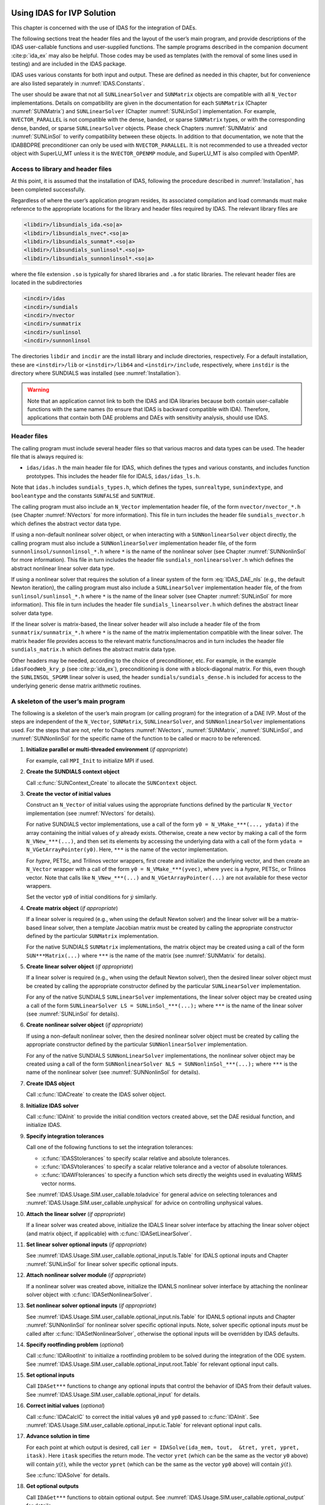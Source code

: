 .. ----------------------------------------------------------------
   SUNDIALS Copyright Start
   Copyright (c) 2002-2023, Lawrence Livermore National Security
   and Southern Methodist University.
   All rights reserved.

   See the top-level LICENSE and NOTICE files for details.

   SPDX-License-Identifier: BSD-3-Clause
   SUNDIALS Copyright End
   ----------------------------------------------------------------

.. _IDAS.Usage.SIM:

Using IDAS for IVP Solution
===========================

This chapter is concerned with the use of IDAS for the integration of DAEs.

The following sections treat the header files and the layout of the user’s main
program, and provide descriptions of the IDAS user-callable functions and
user-supplied functions. The sample programs described in the companion document
:cite:p:`ida_ex` may also be helpful. Those codes may be used as templates (with
the removal of some lines used in testing) and are included in the IDAS package.

IDAS uses various constants for both input and output. These are defined as
needed in this chapter, but for convenience are also listed separately in
:numref:`IDAS.Constants`.

The user should be aware that not all ``SUNLinearSolver`` and ``SUNMatrix``
objects are compatible with all ``N_Vector`` implementations. Details on
compatibility are given in the documentation for each ``SUNMatrix`` (Chapter
:numref:`SUNMatrix`) and ``SUNLinearSolver`` (Chapter :numref:`SUNLinSol`)
implementation. For example, ``NVECTOR_PARALLEL`` is not compatible with the
dense, banded, or sparse ``SUNMatrix`` types, or with the corresponding dense,
banded, or sparse ``SUNLinearSolver`` objects. Please check Chapters
:numref:`SUNMatrix` and :numref:`SUNLinSol` to verify compatibility between
these objects. In addition to that documentation, we note that the IDABBDPRE
preconditioner can only be used with ``NVECTOR_PARALLEL``. It is not recommended
to use a threaded vector object with SuperLU_MT unless it is the
``NVECTOR_OPENMP`` module, and SuperLU_MT is also compiled with OpenMP.

.. _IDAS.Usage.SIM.file_access:

Access to library and header files
----------------------------------

At this point, it is assumed that the installation of IDAS, following the
procedure described in :numref:`Installation`, has been completed successfully.

Regardless of where the user’s application program resides, its associated
compilation and load commands must make reference to the appropriate locations
for the library and header files required by IDAS. The relevant library files are

.. code-block::

  <libdir>/libsundials_ida.<so|a>
  <libdir>/libsundials_nvec*.<so|a>
  <libdir>/libsundials_sunmat*.<so|a>
  <libdir>/libsundials_sunlinsol*.<so|a>
  <libdir>/libsundials_sunnonlinsol*.<so|a>

where the file extension ``.so`` is typically for shared libraries and ``.a``
for static libraries. The relevant header files are located in the
subdirectories

.. code-block::

  <incdir>/idas
  <incdir>/sundials
  <incdir>/nvector
  <incdir>/sunmatrix
  <incdir>/sunlinsol
  <incdir>/sunnonlinsol

The directories ``libdir`` and ``incdir`` are the install library and include
directories, respectively. For a default installation, these are
``<instdir>/lib`` or ``<instdir>/lib64`` and ``<instdir>/include``,
respectively, where ``instdir`` is the directory where SUNDIALS was installed
(see :numref:`Installation`).

.. warning::

   Note that an application cannot link to both the IDAS and IDA libraries
   because both contain user-callable functions with the same names (to ensure
   that IDAS is backward compatible with IDA). Therefore, applications that
   contain both DAE problems and DAEs with sensitivity analysis, should use
   IDAS.


.. _IDAS.Usage.SIM.header_sim:

Header files
------------

The calling program must include several header files so that various macros and
data types can be used. The header file that is always required is:

* ``idas/idas.h`` the main header file for IDAS, which defines the types and
  various constants, and includes function prototypes. This includes the
  header file for IDALS, ``idas/idas_ls.h``.

Note that ``idas.h`` includes ``sundials_types.h``, which defines the types,
``sunrealtype``, ``sunindextype``, and ``booleantype`` and the constants
``SUNFALSE`` and ``SUNTRUE``.

The calling program must also include an ``N_Vector`` implementation
header file, of the form ``nvector/nvector_*.h`` (see Chapter :numref:`NVectors`
for more information). This file in turn includes the header file
``sundials_nvector.h`` which defines the abstract vector data type.

If using a non-default nonlinear solver object, or when interacting with a
``SUNNonlinearSolver`` object directly, the calling program must also include a
``SUNNonlinearSolver`` implementation header file, of the form
``sunnonlinsol/sunnonlinsol_*.h`` where ``*`` is the name of the nonlinear
solver (see Chapter :numref:`SUNNonlinSol` for more information). This file in
turn includes the header file ``sundials_nonlinearsolver.h`` which defines the
abstract nonlinear linear solver data type.

If using a nonlinear solver that requires the solution of a linear system of the
form :eq:`IDAS_DAE_nls` (e.g., the default Newton iteration), the calling program
must also include a ``SUNLinearSolver`` implementation header file, of the from
``sunlinsol/sunlinsol_*.h`` where ``*`` is the name of the linear solver
(see Chapter :numref:`SUNLinSol` for more information).  This file in
turn includes the header file ``sundials_linearsolver.h`` which defines the
abstract linear solver data type.

If the linear solver is matrix-based, the linear solver header will also include
a header file of the from ``sunmatrix/sunmatrix_*.h`` where ``*`` is the name of
the matrix implementation compatible with the linear solver. The matrix header
file provides access to the relevant matrix functions/macros and in turn
includes the header file ``sundials_matrix.h`` which defines the abstract matrix
data type.

Other headers may be needed, according to the choice of preconditioner, etc. For
example, in the example ``idasFoodWeb_kry_p`` (see :cite:p:`ida_ex`),
preconditioning is done with a block-diagonal matrix. For this, even though the
``SUNLINSOL_SPGMR`` linear solver is used, the header
``sundials/sundials_dense.h`` is included for access to the underlying generic
dense matrix arithmetic routines.

.. _IDAS.Usage.SIM.skeleton_sim:

A skeleton of the user’s main program
-------------------------------------

The following is a skeleton of the user’s main program (or calling program) for
the integration of a DAE IVP. Most of the steps are independent of the
``N_Vector``, ``SUNMatrix``, ``SUNLinearSolver``, and
``SUNNonlinearSolver`` implementations used. For the steps that are not,
refer to Chapters :numref:`NVectors`, :numref:`SUNMatrix`, :numref:`SUNLinSol`,
and :numref:`SUNNonlinSol` for the specific name of the function to be called or
macro to be referenced.

#. **Initialize parallel or multi-threaded environment** (*if appropriate*)

   For example, call ``MPI_Init`` to initialize MPI if used.

#. **Create the SUNDIALS context object**

   Call :c:func:`SUNContext_Create` to allocate the ``SUNContext`` object.

#. **Create the vector of initial values**

   Construct an ``N_Vector`` of initial values using the appropriate functions
   defined by the particular ``N_Vector`` implementation (see
   :numref:`NVectors` for details).

   For native SUNDIALS vector implementations, use a call of the form
   ``y0 = N_VMake_***(..., ydata)`` if the array containing the initial values
   of :math:`y` already exists. Otherwise, create a new vector by making a call
   of the form ``N_VNew_***(...)``, and then set its elements by accessing the
   underlying data with a call of the form ``ydata = N_VGetArrayPointer(y0)``.
   Here, ``***`` is the name of the vector implementation.

   For *hypre*, PETSc, and Trilinos vector wrappers, first create and initialize
   the underlying vector, and then create an ``N_Vector`` wrapper with a call
   of the form ``y0 = N_VMake_***(yvec)``, where ``yvec`` is a *hypre*, PETSc,
   or Trilinos vector.  Note that calls like ``N_VNew_***(...)`` and
   ``N_VGetArrayPointer(...)`` are not available for these vector wrappers.

   Set the vector ``yp0`` of initial conditions for :math:`\dot{y}` similarly.

#. **Create matrix object** (*if appropriate*)

   If a linear solver is required (e.g., when using the default Newton solver)
   and the linear solver will be a matrix-based linear solver, then a template
   Jacobian matrix must be created by calling the appropriate constructor
   defined by the particular ``SUNMatrix`` implementation.

   For the native SUNDIALS ``SUNMatrix`` implementations, the matrix object may
   be created using a call of the form ``SUN***Matrix(...)`` where ``***`` is
   the name of the matrix (see :numref:`SUNMatrix` for details).

#. **Create linear solver object** (*if appropriate*)

   If a linear solver is required (e.g., when using the default Newton solver),
   then the desired linear solver object must be created by calling the
   appropriate constructor defined by the particular ``SUNLinearSolver``
   implementation.

   For any of the native SUNDIALS ``SUNLinearSolver`` implementations, the
   linear solver object may be created using a call of the form
   ``SUNLinearSolver LS = SUNLinSol_***(...);`` where ``***`` is the name of
   the linear solver (see :numref:`SUNLinSol` for details).

#. **Create nonlinear solver object** (*if appropriate*)

   If using a non-default nonlinear solver, then the desired nonlinear solver
   object must be created by calling the appropriate constructor defined by the
   particular ``SUNNonlinearSolver`` implementation.

   For any of the native SUNDIALS ``SUNNonLinearSolver`` implementations, the
   nonlinear solver object may be created using a call of the form
   ``SUNNonlinearSolver NLS = SUNNonlinSol_***(...);`` where ``***`` is the name
   of the nonlinear solver (see :numref:`SUNNonlinSol` for details).

#. **Create IDAS object**

   Call :c:func:`IDACreate` to create the IDAS solver object.

#. **Initialize IDAS solver**

   Call :c:func:`IDAInit` to provide the initial condition vectors created
   above, set the DAE residual function, and initialize IDAS.

#. **Specify integration tolerances**

   Call one of the following functions to set the integration tolerances:

   * :c:func:`IDASStolerances` to specify scalar relative and absolute
     tolerances.

   * :c:func:`IDASVtolerances` to specify a scalar relative tolerance and
     a vector of absolute tolerances.

   * :c:func:`IDAWFtolerances` to specify a function which sets directly the
     weights used in evaluating WRMS vector norms.

   See :numref:`IDAS.Usage.SIM.user_callable.toladvice` for general advice on
   selecting tolerances and :numref:`IDAS.Usage.SIM.user_callable.unphysical` for
   advice on controlling unphysical values.

#. **Attach the linear solver** (*if appropriate*)

   If a linear solver was created above, initialize the IDALS linear solver
   interface by attaching the linear solver object (and matrix object,
   if applicable) with :c:func:`IDASetLinearSolver`.

#. **Set linear solver optional inputs** (*if appropriate*)

   See :numref:`IDAS.Usage.SIM.user_callable.optional_input.ls.Table` for IDALS optional inputs
   and Chapter :numref:`SUNLinSol` for linear solver specific optional inputs.

#. **Attach nonlinear solver module** (*if appropriate*)

   If a nonlinear solver was created above, initialize the IDANLS nonlinear
   solver interface by attaching the nonlinear solver object with
   :c:func:`IDASetNonlinearSolver`.

#. **Set nonlinear solver optional inputs** (*if appropriate*)

   See :numref:`IDAS.Usage.SIM.user_callable.optional_input.nls.Table` for IDANLS optional inputs
   and Chapter :numref:`SUNNonlinSol` for nonlinear solver specific optional
   inputs. Note, solver specific optional inputs *must* be called after
   :c:func:`IDASetNonlinearSolver`, otherwise the optional inputs will be
   overridden by IDAS defaults.

#. **Specify rootfinding problem** (*optional*)

   Call :c:func:`IDARootInit` to initialize a rootfinding problem to be solved
   during the integration of the ODE system. See
   :numref:`IDAS.Usage.SIM.user_callable.optional_input.root.Table` for relevant optional input
   calls.

#. **Set optional inputs**

   Call ``IDASet***`` functions to change any optional inputs that control the
   behavior of IDAS from their default values. See
   :numref:`IDAS.Usage.SIM.user_callable.optional_input` for details.

#. **Correct initial values** (*optional*)

   Call :c:func:`IDACalcIC` to correct the initial values ``y0`` and ``yp0``
   passed to :c:func:`IDAInit`. See :numref:`IDAS.Usage.SIM.user_callable.optional_input.ic.Table`
   for relevant optional input calls.

#. **Advance solution in time**

   For each point at which output is desired, call ``ier = IDASolve(ida_mem,
   tout,  &tret, yret, ypret, itask)``. Here ``itask`` specifies the return
   mode. The vector ``yret`` (which can be the same as the vector ``y0`` above)
   will contain :math:`y(t)`, while the vector ``ypret`` (which can be the same
   as the vector ``yp0`` above) will contain :math:`\dot{y}(t)`.

   See :c:func:`IDASolve` for details.

#. **Get optional outputs**

   Call ``IDAGet***`` functions to obtain optional output. See
   :numref:`IDAS.Usage.SIM.user_callable.optional_output` for details.

#. **Destroy objects**

   Upon completion of the integration call the following functions, as
   necessary, to destroy any objects created above:

   * Call :c:func:`N_VDestroy` to free vector objects.
   * Call :c:func:`SUNMatDestroy` to free matrix objects.
   * Call :c:func:`SUNLinSolFree` to free linear solvers objects.
   * Call :c:func:`SUNNonlinSolFree` to free nonlinear solvers objects.
   * Call :c:func:`IDAFree` to free the memory allocated by IDAS.
   * Call :c:func:`SUNContext_Free` to free the SUNDIALS context.

#. **Finalize MPI, if used**

   Call ``MPI_Finalize`` to terminate MPI.


.. _IDAS.Usage.SIM.user_callable:

User-callable functions
-----------------------

This section describes the IDAS functions that are called by the user to setup
and then solve an IVP. Some of these are required.  However, starting with
:numref:`IDAS.Usage.SIM.user_callable.optional_input`, the functions listed involve optional
inputs/outputs or restarting, and those paragraphs may be skipped for a casual
use of IDAS. In any case, refer to :numref:`IDAS.Usage.SIM.skeleton_sim` for the
correct order of these calls.

On an error, each user-callable function returns a negative value and sends an
error message to the error handler routine, which prints the message on
``stderr`` by default. However, the user can set a file as error output or can
provide his own error handler function (see
:numref:`IDAS.Usage.SIM.user_callable.optional_input.main`).

.. _IDAS.Usage.SIM.user_callable.idamalloc:

IDAS initialization and deallocation functions
^^^^^^^^^^^^^^^^^^^^^^^^^^^^^^^^^^^^^^^^^^^^^^

.. c:function:: void* IDACreate(SUNContext sunctx)

   The function :c:func:`IDACreate` instantiates an IDAS solver object.

   **Arguments:**
      - ``sunctx`` -- the :c:type:`SUNContext` object (see :numref:`SUNDIALS.SUNContext`)

   **Return value:**
      * ``void*`` pointer the IDAS solver object.

.. c:function:: int IDAInit(void* ida_mem, IDAResFn res, sunrealtype t0, N_Vector y0, N_Vector yp0)

   The function :c:func:`IDAInit` provides required problem and solution
   specifications, allocates internal memory, and initializes IDAS.

   **Arguments:**
      * ``ida_mem`` -- pointer to the IDAS solver object.
      * ``res`` -- is the function which computes the residual function
        :math:`F(t, y, \dot{y})` for the DAE. For full details see
        :c:type:`IDAResFn`.
      * ``t0`` -- is the initial value of :math:`t`.
      * ``y0`` -- is the initial value of :math:`y`.
      * ``yp0`` -- is the initial value of :math:`\dot{y}`.

   **Return value:**
      * ``IDA_SUCCESS`` -- The call was successful.
      * ``IDA_MEM_NULL`` -- The ``ida_mem`` argument was ``NULL``.
      * ``IDA_MEM_FAIL`` -- A memory allocation request has failed.
      * ``IDA_ILL_INPUT`` -- An input argument to :c:func:`IDAInit` has an illegal
        value.

   **Notes:**
      If an error occurred, :c:func:`IDAInit` also sends an error message to the
      error handler function.

.. c:function:: void IDAFree(void** ida_mem)

   The function :c:func:`IDAFree` frees the pointer allocated by a previous call to
   :c:func:`IDACreate`.

   **Arguments:**
      * ``ida_mem`` -- pointer to the IDAS solver object.

   **Return value:**
      * ``void``


.. _IDAS.Usage.SIM.user_callable.idatolerances:

IDAS tolerance specification functions
^^^^^^^^^^^^^^^^^^^^^^^^^^^^^^^^^^^^^^

One of the following three functions must be called to specify the integration
tolerances (or directly specify the weights used in evaluating WRMS vector
norms). Note that this call must be made after the call to :c:func:`IDAInit`.

.. c:function:: int IDASStolerances(void* ida_mem, sunrealtype reltol, sunrealtype abstol)

   The function :c:func:`IDASStolerances` specifies scalar relative and absolute
   tolerances.

   **Arguments:**
      * ``ida_mem`` -- pointer to the IDAS solver object.
      * ``reltol`` -- is the scalar relative error tolerance.
      * ``abstol`` -- is the scalar absolute error tolerance.

   **Return value:**
      * ``IDA_SUCCESS`` -- The call was successful.
      * ``IDA_MEM_NULL`` -- The ``ida_mem`` argument was ``NULL``.
      * ``IDA_NO_MALLOC`` -- The allocation function :c:func:`IDAInit` has not been
        called.
      * ``IDA_ILL_INPUT`` -- One of the input tolerances was negative.

.. c:function:: int IDASVtolerances(void* ida_mem, sunrealtype reltol, N_Vector abstol)

   The function :c:func:`IDASVtolerances` specifies scalar relative tolerance and
   vector absolute tolerances.

   **Arguments:**
      * ``ida_mem`` -- pointer to the IDAS solver object.
      * ``reltol`` -- is the scalar relative error tolerance.
      * ``abstol`` -- is the vector of absolute error tolerances.

   **Return value:**
      * ``IDA_SUCCESS`` -- The call was successful.
      * ``IDA_MEM_NULL`` -- The ``ida_mem`` argument was ``NULL``.
      * ``IDA_NO_MALLOC`` -- The allocation function :c:func:`IDAInit` has not been
        called.
      * ``IDA_ILL_INPUT`` -- The relative error tolerance was negative or the
        absolute tolerance vector had a negative component.

   **Notes:**
      This choice of tolerances is important when the absolute error tolerance
      needs to be different for each component of the state vector :math:`y`.

.. c:function:: int IDAWFtolerances(void* ida_mem, IDAEwtFn efun)

   The function :c:func:`IDAWFtolerances` specifies a user-supplied function ``efun``
   that sets the multiplicative error weights :math:`W_i` for use in the
   weighted RMS norm, which are normally defined by :eq:`IDAS_errwt`.

   **Arguments:**
      * ``ida_mem`` -- pointer to the IDAS solver object.
        :c:func:`IDACreate`
      * ``efun`` -- is the function which defines the ``ewt`` vector. For full
        details see :c:type:`IDAEwtFn`.

   **Return value:**
      * ``IDA_SUCCESS`` -- The call was successful.
      * ``IDA_MEM_NULL`` -- The ``ida_mem`` argument was ``NULL``.
      * ``IDA_NO_MALLOC`` -- The allocation function :c:func:`IDAInit` has not been
        called.


.. _IDAS.Usage.SIM.user_callable.toladvice:

General advice on choice of tolerances
^^^^^^^^^^^^^^^^^^^^^^^^^^^^^^^^^^^^^^

For many users, the appropriate choices for tolerance values in ``reltol`` and
``abstol`` are a concern. The following pieces of advice are relevant.

#. The scalar relative tolerance ``reltol`` is to be set to control relative
   errors. So ``reltol`` of :math:`10^{-4}` means that errors are controlled to
   .01%. We do not recommend using ``reltol`` larger than :math:`10^{-3}`. On
   the other hand, ``reltol`` should not be so small that it is comparable to
   the unit roundoff of the machine arithmetic (generally around
   :math:`10^{-15}`).

#. The absolute tolerances ``abstol`` (whether scalar or vector) need to be set
   to control absolute errors when any components of the solution vector ``y``
   may be so small that pure relative error control is meaningless. For example,
   if ``y[i]`` starts at some nonzero value, but in time decays to zero, then
   pure relative error control on ``y[i]`` makes no sense (and is overly costly)
   after ``y[i]`` is below some noise level. Then ``abstol`` (if a scalar) or
   ``abstol[i]`` (if a vector) needs to be set to that noise level. If the
   different components have different noise levels, then ``abstol`` should be a
   vector. See the example ``idaRoberts_dns`` in the IDAS package, and the
   discussion of it in the IDAS Examples document :cite:p:`ida_ex`. In that
   problem, the three components vary betwen 0 and 1, and have different noise
   levels; hence the ``abstol`` vector. It is impossible to give any general
   advice on ``abstol`` values, because the appropriate noise levels are
   completely problem-dependent. The user or modeler hopefully has some idea as
   to what those noise levels are.

#. Finally, it is important to pick all the tolerance values conservatively,
   because they control the error committed on each individual time step. The
   final (global) errors are some sort of accumulation of those per-step errors.
   A good rule of thumb is to reduce the tolerances by a factor of .01 from the
   actual desired limits on errors. So if you want .01% accuracy (globally), a
   good choice is to is a ``reltol`` of :math:`10^{-6}`. But in any case, it is
   a good idea to do a few experiments with the tolerances to see how the
   computed solution values vary as tolerances are reduced.

.. _IDAS.Usage.SIM.user_callable.unphysical:

Advice on controlling unphysical negative values
^^^^^^^^^^^^^^^^^^^^^^^^^^^^^^^^^^^^^^^^^^^^^^^^

In many applications, some components in the true solution are always positive
or non-negative, though at times very small. In the numerical solution, however,
small negative (hence unphysical) values can then occur. In most cases, these
values are harmless, and simply need to be controlled, not eliminated. The
following pieces of advice are relevant.

#. The way to control the size of unwanted negative computed values is with
   tighter absolute tolerances. Again this requires some knowledge of the noise
   level of these components, which may or may not be different for different
   components. Some experimentation may be needed.

#. If output plots or tables are being generated, and it is important to avoid
   having negative numbers appear there (for the sake of avoiding a long
   explanation of them, if nothing else), then eliminate them, but only in the
   context of the output medium. Then the internal values carried by the solver
   are unaffected. Remember that a small negative value in ``yret`` returned by
   IDAS, with magnitude comparable to ``abstol`` or less, is equivalent to zero
   as far as the computation is concerned.

#. The user’s residual function ``res`` should never change a negative value in
   the solution vector ``yy`` to a non-negative value, as a "solution" to this
   problem. This can cause instability. If the ``res`` routine cannot tolerate a
   zero or negative value (e.g., because there is a square root or log of it),
   then the offending value should be changed to zero or a tiny positive number
   in a temporary variable (not in the input ``yy`` vector) for the purposes of
   computing :math:`F(t,y,\dot{y})`.

#. IDAS provides the option of enforcing positivity or non-negativity on
   components. Also, such constraints can be enforced by use of the recoverable
   error return feature in the user-supplied residual function. However, because
   these options involve some extra overhead cost, they should only be exercised
   if the use of absolute tolerances to control the computed values is
   unsuccessful.

.. _IDAS.Usage.SIM.user_callable.lin_solv_init:

Linear solver interface functions
^^^^^^^^^^^^^^^^^^^^^^^^^^^^^^^^^

As previously explained, if the nonlinear solver requires the solution of linear
systems of the form :eq:`IDAS_DAE_Newtoncorr`, e.g., the default Newton solver, then
the solution of these linear systems is handled with the IDALS linear solver
interface. This interface supports all valid ``SUNLinearSolver`` objects.
Here, a matrix-based ``SUNLinearSolver`` utilizes ``SUNMatrix``
objects to store the Jacobian matrix :math:`J = \dfrac{\partial{F}}{\partial{y}} + \alpha
\dfrac{\partial{F}}{\partial{\dot{y}}}` and factorizations used throughout the solution
process. Conversely, matrix-free ``SUNLinearSolver`` object instead use
iterative methods to solve the linear systems of equations, and only require the
*action* of the Jacobian on a vector, :math:`Jv`.

With most iterative linear solvers, preconditioning can be done on the left
only, on the right only, on both the left and the right, or not at all. The
exceptions to this rule are SPFGMR that supports right preconditioning only and
PCG that performs symmetric preconditioning. However, in IDAS only left
preconditioning is supported. For the specification of a preconditioner, see the
iterative linear solver sections in :numref:`IDAS.Usage.SIM.user_callable.optional_input` and
:numref:`IDAS.Usage.SIM.user_supplied`. A preconditioner matrix :math:`P` must
approximate the Jacobian :math:`J`, at least crudely.

To attach a generic linear solver to IDAS, after the call to :c:func:`IDACreate`
but before any calls to :c:func:`IDASolve`, the user’s program must create the
appropriate ``SUNLinearSolver`` object and call the function
:c:func:`IDASetLinearSolver`. To create the ``SUNLinearSolver`` object,
the user may call one of the SUNDIALS-packaged ``SUNLinearSolver``
constructors via a call of the form

.. code-block:: c

   SUNLinearSolver LS = SUNLinSol_*(...);

Alternately, a user-supplied ``SUNLinearSolver`` object may be created and
used instead. The use of each of the generic linear solvers involves certain
constants, functions and possibly some macros, that are likely to be needed in
the user code. These are available in the corresponding header file associated
with the specific ``SUNMatrix`` or ``SUNLinearSolver`` object in
question, as described in Chapters :numref:`SUNMatrix` and :numref:`SUNLinSol`.

Once this solver object has been constructed, the user should attach it to IDAS
via a call to :c:func:`IDASetLinearSolver`. The first argument passed to this
function is the IDAS memory pointer returned by :c:func:`IDACreate`; the second
argument is the desired ``SUNLinearSolver`` object to use for solving
systems. The third argument is an optional ``SUNMatrix`` object to
accompany matrix-based ``SUNLinearSolver`` inputs (for matrix-free linear
solvers, the third argument should be ``NULL``). A call to this function
initializes the IDALS linear solver interface, linking it to the main IDAS
integrator, and allows the user to specify additional parameters and routines
pertinent to their choice of linear solver.


.. c:function:: int IDASetLinearSolver(void* ida_mem, SUNLinearSolver LS, SUNMatrix J)

   The function :c:func:`IDASetLinearSolver` attaches a ``SUNLinearSolver``
   object ``LS`` and corresponding template Jacobian ``SUNMatrix`` object
   ``J`` (if applicable) to IDAS, initializing the IDALS linear solver interface.

   **Arguments:**
      * ``ida_mem`` -- pointer to the IDAS solver object.
      * ``LS`` -- ``SUNLinearSolver`` object to use for solving linear
        systems of the form :eq:`IDAS_DAE_Newtoncorr`.
      * ``J`` -- ``SUNMatrix`` object for used as a template for the Jacobian
        or ``NULL`` if not applicable.

   **Return value:**
      * ``IDALS_SUCCESS`` -- The IDALS initialization was successful.
      * ``IDALS_MEM_NULL`` -- The ``ida_mem`` pointer is ``NULL``.
      * ``IDALS_ILL_INPUT`` -- The IDALS interface is not compatible with the
        ``LS`` or ``J`` input objects or is incompatible with the
        ``N_Vector`` object passed to :c:func:`IDAInit`.
      * ``IDALS_SUNLS_FAIL`` -- A call to the ``LS`` object failed.
      * ``IDALS_MEM_FAIL`` -- A memory allocation request failed.

   **Notes:**
      If ``LS`` is a matrix-based linear solver, then the template Jacobian matrix
      ``J`` will be used in the solve process, so if additional storage is required
      within the ``SUNMatrix`` object (e.g., for factorization of a banded
      matrix), ensure that the input object is allocated with sufficient size (see
      the documentation of the particular ``SUNMatrix`` in Chapter
      :numref:`SUNMatrix` for further information).

   .. warning::

      The previous routines :c:func:`IDADlsSetLinearSolver` and
      :c:func:`IDASpilsSetLinearSolver` are now wrappers for this routine, and may
      still be used for backward-compatibility.  However, these will be
      deprecated in future releases, so we recommend that users transition to
      the new routine name soon.


.. _IDAS.Usage.SIM.user_callable.nonlin_solv_init:

Nonlinear solver interface function
^^^^^^^^^^^^^^^^^^^^^^^^^^^^^^^^^^^

By default IDAS uses the ``SUNNonlinearSolver`` implementation of Newton’s method
(see :numref:`SUNNonlinSol.Newton`). To attach a different nonlinear solver in
IDAS, the user’s program must create a ``SUNNonlinearSolver`` object by calling
the appropriate constructor routine. The user must then attach the
``SUNNonlinearSolver`` object to IDAS by calling :c:func:`IDASetNonlinearSolver`.

When changing the nonlinear solver in IDAS, :c:func:`IDASetNonlinearSolver` must
be called after :c:func:`IDAInit`. If any calls to :c:func:`IDASolve` have been
made, then IDAS will need to be reinitialized by calling :c:func:`IDAReInit` to
ensure that the nonlinear solver is initialized correctly before any subsequent
calls to :c:func:`IDASolve`.

The first argument passed to :c:func:`IDASetNonlinearSolver` is the IDAS memory
pointer returned by :c:func:`IDACreate` and the second argument is the
``SUNNonlinearSolver`` object to use for solving the nonlinear system
:eq:`IDAS_DAE_nls`. A call to this function attaches the nonlinear solver to the main
IDAS integrator. We note that at present, the ``SUNNonlinearSolver`` object
*must be of type* ``SUNNONLINEARSOLVER_ROOTFIND``.

.. c:function:: int IDASetNonlinearSolver(void* ida_mem, SUNNonlinearSolver NLS)

   The function :c:func:`IDASetNonLinearSolver` attaches a ``SUNNonlinearSolver``  object (``NLS``) to IDAS.

   **Arguments:**
      * ``ida_mem`` -- pointer to the IDAS solver object.
      * ``NLS`` -- ``SUNNonlinearSolver`` object to use for solving nonlinear systems.

   **Return value:**
      * ``IDA_SUCCESS`` -- The nonlinear solver was successfully attached.
      * ``IDA_MEM_NULL`` -- The ``ida_mem`` pointer is ``NULL``.
      * ``IDA_ILL_INPUT`` -- The ``SUNNonlinearSolver`` object is ``NULL`` , does
        not implement the required nonlinear solver operations, is not of the
        correct type, or the residual function, convergence test function, or
        maximum number of nonlinear iterations could not be set.

   **Notes:**
      When forward sensitivity analysis capabilities are enabled and the
      ``IDA_STAGGERED`` corrector method is used this function sets the
      nonlinear solver method for correcting state variables (see
      :numref:`IDAS.Usage.FSA.user_callable.nonlin_solv_init` for more details).


.. _IDAS.Usage.SIM.user_callable.initialcondition:

Initial condition calculation function
^^^^^^^^^^^^^^^^^^^^^^^^^^^^^^^^^^^^^^

:c:func:`IDACalcIC` calculates corrected initial conditions for the DAE system
for certain index-one problems including a class of systems of semi-implicit
form (see :numref:`IDAS.Mathematics.ivp_sol` and :cite:p:`BHP:98`). It uses a Newton
iteration combined with a linesearch algorithm. Calling :c:func:`IDACalcIC` is
optional. It is only necessary when the initial conditions do not satisfy the
given system. Thus if ``y0`` and ``yp0`` are known to satisfy
:math:`F(t_0, y_0, \dot{y}_0) = 0`, then a call to :c:func:`IDACalcIC` is
generally *not* necessary.

A call to the function :c:func:`IDACalcIC` must be preceded by successful calls
to :c:func:`IDACreate` and :c:func:`IDAInit` (or :c:func:`IDAReInit`), and by a
successful call to the linear system solver specification function. The call to
:c:func:`IDACalcIC` should precede the call(s) to :c:func:`IDASolve` for the
given problem.

.. c:function:: int IDACalcIC(void* ida_mem, int icopt, sunrealtype tout1)

   The function :c:func:`IDACalcIC` corrects the initial values ``y0`` and ``yp0`` at
   time ``t0``.

   **Arguments:**
      * ``ida_mem`` -- pointer to the IDAS solver object.
      * ``icopt`` -- is one of the following two options for the initial condition
        calculation.

        * ``IDA_YA_YDP_INIT`` directs :c:func:`IDACalcIC` to compute the algebraic
          components of :math:`y` and differential components of :math:`\dot{y}`,
          given the differential components of :math:`y`. This option requires that
          the ``N_Vector id`` was set through :c:func:`IDASetId`, specifying the
          differential and algebraic components.
        * ``IDA_Y_INIT`` directs :c:func:`IDACalcIC` to compute all components of
          :math:`y`, given :math:`\dot{y}`. In this case, ``id`` is not required.

      * ``tout1`` -- is the first value of :math:`t` at which a solution will be
        requested (from :c:func:`IDASolve`). This value is needed here only to
        determine the direction of integration and rough scale in the independent
        variable :math:`t`.

   **Return value:**
      * ``IDA_SUCCESS`` -- :c:func:`IDACalcIC` succeeded.
      * ``IDA_MEM_NULL`` -- The argument ``ida_mem`` was ``NULL``.
      * ``IDA_NO_MALLOC`` -- The allocation function :c:func:`IDAInit` has not been
        called.
      * ``IDA_ILL_INPUT`` -- One of the input arguments was illegal.
      * ``IDA_LSETUP_FAIL`` -- The linear solver's setup function failed in an
        unrecoverable manner.
      * ``IDA_LINIT_FAIL`` -- The linear solver's initialization function failed.
      * ``IDA_LSOLVE_FAIL`` -- The linear solver's solve function failed in an
        unrecoverable manner.
      * ``IDA_BAD_EWT`` -- Some component of the error weight vector is zero
        (illegal), either for the input value of ``y0`` or a corrected value.
      * ``IDA_FIRST_RES_FAIL`` -- The user's residual function returned a
        recoverable error flag on the first call, but :c:func:`IDACalcIC` was
        unable to recover.
      * ``IDA_RES_FAIL`` -- The user's residual function returned a nonrecoverable
        error flag.
      * ``IDA_NO_RECOVERY`` -- The user's residual function, or the linear solver's
        setup or solve function had a recoverable error, but :c:func:`IDACalcIC`
        was unable to recover.
      * ``IDA_CONSTR_FAIL`` -- :c:func:`IDACalcIC` was unable to find a solution
        satisfying the inequality constraints.
      * ``IDA_LINESEARCH_FAIL`` -- The linesearch algorithm failed to find a
        solution with a step larger than ``steptol`` in weighted RMS norm, and
        within the allowed number of backtracks.
      * ``IDA_CONV_FAIL`` -- :c:func:`IDACalcIC` failed to get convergence of the
        Newton iterations.

   **Notes:**
      :c:func:`IDACalcIC` will correct the values of :math:`y(t_0)` and
      :math:`\dot{y}(t_0)` which were specified in the previous call to
      :c:func:`IDAInit` or :c:func:`IDAReInit`. To obtain the corrected values,
      call :c:func:`IDAGetConsistentIC`.


.. _IDAS.Usage.SIM.user_callable.idarootinit:

Rootfinding initialization function
^^^^^^^^^^^^^^^^^^^^^^^^^^^^^^^^^^^

While solving the IVP, IDAS has the capability to find the roots of a set of
user-defined functions. To activate the root finding algorithm, call the
following function. This is normally called only once, prior to the first call
to :c:func:`IDASolve`, but if the rootfinding problem is to be changed during
the solution, :c:func:`IDARootInit` can also be called prior to a continuation
call to :c:func:`IDASolve`.

.. c:function:: int IDARootInit(void* ida_mem, int nrtfn, IDARootFn g)

   The function :c:func:`IDARootInit` specifies that the roots of a set of functions
   :math:`g_i(t,y)` are to be found while the IVP is being solved.

   **Arguments:**
      * ``ida_mem`` -- pointer to the IDAS solver object.
      * ``nrtfn`` -- is the number of root functions.
      * ``g`` -- is the function which defines the ``nrtfn`` functions
        :math:`g_i(t,y,\dot{y})` whose roots are sought. See :c:type:`IDARootFn`
        for more details.

   **Return value:**
      * ``IDA_SUCCESS`` -- The call was successful.
      * ``IDA_MEM_NULL`` -- The ``ida_mem`` argument was ``NULL``.
      * ``IDA_MEM_FAIL`` -- A memory allocation failed.
      * ``IDA_ILL_INPUT`` -- The function ``g`` is ``NULL``, but ``nrtfn > 0``.

   **Notes:**
      If a new IVP is to be solved with a call to :c:func:`IDAReInit`, where the
      new IVP has no rootfinding problem but the prior one did, then call
      :c:func:`IDARootInit` with ``nrtfn = 0``.


.. _IDAS.Usage.SIM.user_callable.idas:

IDAS solver function
^^^^^^^^^^^^^^^^^^^^

This is the central step in the solution process, the call to perform the
integration of the DAE. The input arguments (``itask``) specifies one of two
modes as to where IDAS is to return a solution. These modes are modified if
the user has set a stop time (with :c:func:`IDASetStopTime`) or requested
rootfinding (with :c:func:`IDARootInit`).


.. c:function:: int IDASolve(void* ida_mem, sunrealtype tout, sunrealtype* tret, \
                N_Vector yret, N_Vector ypret, int itask)

   The function :c:func:`IDASolve` integrates the DAE over an interval in t.

   **Arguments:**
      * ``ida_mem`` -- pointer to the IDAS solver object.
      * ``tout`` -- the next time at which a computed solution is desired.
      * ``tret`` -- the time reached by the solver output.
      * ``yret`` -- the computed solution vector y.
      * ``ypret`` -- the computed solution vector :math:`\dot{y}`.
      * ``itask`` -- a flag indicating the job of the solver for the next user step

        * ``IDA_NORMAL`` -- the solver will take internal steps until it has
          reached or just passed the user specified ``tout`` parameter. The solver
          then interpolates in order to return approximate values of
          :math:`y(t_{out})` and :math:`\dot{y}(t_{out})`.
        * ``IDA_ONE_STEP`` -- the solver will just take one internal step and
          return the solution at the point reached by that step.

   **Return value:**
      * ``IDA_SUCCESS`` -- The call was successful.
      * ``IDA_TSTOP_RETURN`` -- :c:func:`IDASolve` succeeded by reaching the stop
        point specified through the optional input function
        :c:func:`IDASetStopTime`.
      * ``IDA_ROOT_RETURN`` -- :c:func:`IDASolve` succeeded and found one or more
        roots. In this case, ``tret`` is the location of the root. If ``nrtfn`` >1,
        call :c:func:`IDAGetRootInfo` to see which :math:`g_i` were found to have a
        root.
      * ``IDA_MEM_NULL`` -- The ``ida_mem`` argument was ``NULL``.
      * ``IDA_ILL_INPUT`` -- One of the inputs to :c:func:`IDASolve` was illegal,
        or some other input to the solver was either illegal or missing. The latter
        category includes the following situations:

        * The tolerances have not been set.
        * A component of the error weight vector became zero during internal
          time-stepping.
        * The linear solver initialization function called by the user after
          calling :c:func:`IDACreate` failed to set the linear solver-specific
          ``lsolve`` field in ``ida_mem``.
        * A root of one of the root functions was found both at a point :math:`t`
          and also very near :math:`t`.

        In any case, the user should see the printed error message for details.

      * ``IDA_TOO_MUCH_WORK`` -- The solver took ``mxstep`` internal steps but
        could not reach ``tout``. The default value for ``mxstep`` is
        ``MXSTEP_DEFAULT = 500``.
      * ``IDA_TOO_MUCH_ACC`` -- The solver could not satisfy the accuracy demanded
        by the user for some internal step.
      * ``IDA_ERR_FAIL`` -- Error test failures occurred too many times (``MXNEF =
        10``) during one internal time step or occurred with
        :math:`|h| = h_{\text{min}}`.
      * ``IDA_CONV_FAIL`` -- Convergence test failures occurred too many times
        (``MXNCF = 10``) during one internal time step or occurred with
        :math:`|h| = h_{\text{min}}`.
      * ``IDA_LINIT_FAIL`` -- The linear solver's initialization function failed.
      * ``IDA_LSETUP_FAIL`` -- The linear solver's setup function failed in an
        unrecoverable manner.
      * ``IDA_LSOLVE_FAIL`` -- The linear solver's solve function failed in an
        unrecoverable manner.
      * ``IDA_CONSTR_FAIL`` -- The inequality constraints were violated and the
        solver was unable to recover.
      * ``IDA_REP_RES_ERR`` -- The user's residual function repeatedly returned a
        recoverable error flag, but the solver was unable to recover.
      * ``IDA_RES_FAIL`` -- The user's residual function returned a nonrecoverable
        error flag.
      * ``IDA_RTFUNC_FAIL`` -- The rootfinding function failed.

   **Notes:**
      The vectors ``yret`` and ``ypret`` can occupy the same space as the initial
      condition vectors ``y0`` and ``yp0``, respectively, that were passed to
      :c:func:`IDAInit`.

      In the ``IDA_ONE_STEP`` mode, ``tout`` is used on the first call only, and
      only to get the direction and rough scale of the independent variable.

      If a stop time is enabled (through a call to :c:func:`IDASetStopTime`), then
      :c:func:`IDASolve` returns the solution at ``tstop``. Once the integrator
      returns at a stop time, any future testing for ``tstop`` is disabled (and
      can be reenabled only though a new call to :c:func:`IDASetStopTime`).

      All failure return values are negative and therefore a test ``flag < 0`` will
      trap all :c:func:`IDASolve` failures.

      On any error return in which one or more internal steps were taken by
      :c:func:`IDASolve`, the returned values of ``tret``, ``yret``, and ``ypret``
      correspond to the farthest point reached in the integration.  On all other
      error returns, these values are left unchanged from the previous
      :c:func:`IDASolve` return.


.. _IDAS.Usage.SIM.user_callable.optional_input:

Optional input functions
^^^^^^^^^^^^^^^^^^^^^^^^

There are numerous optional input parameters that control the behavior of the
IDAS solver. IDAS provides functions that can be used to change these optional
input parameters from their default values. The main inputs are divided in the
following categories:

* :numref:`IDAS.Usage.SIM.user_callable.optional_input.main.Table` list the main IDAS
  optional input functions,

* :numref:`IDAS.Usage.SIM.user_callable.optional_input.ls.Table` lists the IDALS linear
  solver interface optional input functions,

* :numref:`IDAS.Usage.SIM.user_callable.optional_input.nls.Table` lists the IDANLS
  nonlinear solver interface optional input functions,

* :numref:`IDAS.Usage.SIM.user_callable.optional_input.ic.Table` lists the initial
  condition calculation optional input functions,

* :numref:`IDAS.Usage.SIM.user_callable.optional_input.step_adapt.Table` lists the IDAS
  step size adaptivity optional input functions, and

* :numref:`IDAS.Usage.SIM.user_callable.optional_input.root.Table` lists the rootfinding
  optional input functions.

These optional inputs are described in detail in the remainder of this section.
For the most casual use of IDAS, the reader can skip to
:numref:`IDAS.Usage.SIM.user_supplied`.

We note that, on an error return, all of the optional input functions also send
an error message to the error handler function. All error return values are
negative, so the test ``flag < 0`` will catch all errors.

The optional input calls can, unless otherwise noted, be executed in any order.
However, if the user’s program calls either :c:func:`IDASetErrFile` or
:c:func:`IDASetErrHandlerFn`, then that call should appear first, in order to
take effect for any later error message. Finally, a call to an ``IDASet***``
function can, unless otherwise noted, be made at any time from the user’s
calling program and, if successful, takes effect immediately.


.. _IDAS.Usage.SIM.user_callable.optional_input.main:

Main solver optional input functions
""""""""""""""""""""""""""""""""""""

.. _IDAS.Usage.SIM.user_callable.optional_input.main.Table:

.. table:: Optional inputs for IDAS

   +--------------------------------------------------------------------+---------------------------------+----------------+
   | **Optional input**                                                 | **Function name**               | **Default**    |
   +--------------------------------------------------------------------+---------------------------------+----------------+
   | Pointer to an error file                                           | :c:func:`IDASetErrFile`         | ``stderr``     |
   +--------------------------------------------------------------------+---------------------------------+----------------+
   | Error handler function                                             | :c:func:`IDASetErrHandlerFn`    | internal fn.   |
   +--------------------------------------------------------------------+---------------------------------+----------------+
   | User data                                                          | :c:func:`IDASetUserData`        | NULL           |
   +--------------------------------------------------------------------+---------------------------------+----------------+
   | Maximum order for BDF method                                       | :c:func:`IDASetMaxOrd`          | 5              |
   +--------------------------------------------------------------------+---------------------------------+----------------+
   | Maximum no. of internal steps before :math:`t_{{\scriptsize out}}` | :c:func:`IDASetMaxNumSteps`     | 500            |
   +--------------------------------------------------------------------+---------------------------------+----------------+
   | Initial step size                                                  | :c:func:`IDASetInitStep`        | estimated      |
   +--------------------------------------------------------------------+---------------------------------+----------------+
   | Minimum absolute step size :math:`h_{\text{min}}`                  | :c:func:`IDASetMinStep`         | 0              |
   +--------------------------------------------------------------------+---------------------------------+----------------+
   | Maximum absolute step size :math:`h_{\text{max}}`                  | :c:func:`IDASetMaxStep`         | :math:`\infty` |
   +--------------------------------------------------------------------+---------------------------------+----------------+
   | Value of :math:`t_{stop}`                                          | :c:func:`IDASetStopTime`        | undefined      |
   +--------------------------------------------------------------------+---------------------------------+----------------+
   | Disable the stop time                                              | :c:func:`IDAClearStopTime`      | N/A            |
   +--------------------------------------------------------------------+---------------------------------+----------------+
   | Maximum no. of error test failures                                 | :c:func:`IDASetMaxErrTestFails` | 10             |
   +--------------------------------------------------------------------+---------------------------------+----------------+
   | Suppress alg. vars. from error test                                | :c:func:`IDASetSuppressAlg`     | ``SUNFALSE``   |
   +--------------------------------------------------------------------+---------------------------------+----------------+
   | Variable types (differential/algebraic)                            | :c:func:`IDASetId`              | NULL           |
   +--------------------------------------------------------------------+---------------------------------+----------------+
   | Inequality constraints on solution                                 | :c:func:`IDASetConstraints`     | NULL           |
   +--------------------------------------------------------------------+---------------------------------+----------------+


.. c:function:: int IDASetErrFile(void * ida_mem, FILE * errfp)

   The function :c:func:`IDASetErrFile` specifies the file pointer where all IDAS
   messages should be directed when using the default IDAS error handler
   function.

   **Arguments:**
      * ``ida_mem`` -- pointer to the IDAS solver object.
      * ``errfp`` -- pointer to output file.

   **Return value:**
      * ``IDA_SUCCESS`` -- The optional value has been successfully set.
      * ``IDA_MEM_NULL`` -- The ``ida_mem`` pointer is ``NULL``.

   **Notes:**
      The default value for ``errfp`` is ``stderr``.  Passing a value ``NULL``
      disables all future error message output (except for the case in which the
      IDAS memory pointer is ``NULL``).  This use of :c:func:`IDASetErrFile` is
      strongly discouraged.

   .. warning::

      If :c:func:`IDASetErrFile` is to be called, it should be called before any
      other optional input functions, in order to take effect for any later
      error message.

.. c:function:: int IDASetErrHandlerFn(void * ida_mem, IDAErrHandlerFn ehfun, void * eh_data)

   The function :c:func:`IDASetErrHandlerFn` specifies the optional user-defined
   function to be used in handling error messages.

   **Arguments:**
      * ``ida_mem`` -- pointer to the IDAS solver object.
      * ``ehfun`` -- is the user's error handler function. See
        :c:type:`IDAErrHandlerFn` for more details.
      * ``eh_data`` -- pointer to user data passed to ``ehfun`` every time it is
        called.

   **Return value:**
      * ``IDA_SUCCESS`` -- The function ``ehfun`` and data pointer ``eh_data`` have
        been successfully set.
      * ``IDA_MEM_NULL`` -- The ``ida_mem`` pointer is ``NULL``.

   **Notes:**
      Error messages indicating that the IDAS solver memory is ``NULL`` will always
      be directed to ``stderr``.

.. c:function:: int IDASetUserData(void * ida_mem, void * user_data)

   The function :c:func:`IDASetUserData` attaches a user-defined data pointer to the
   main IDAS solver object.

   **Arguments:**
      * ``ida_mem`` -- pointer to the IDAS solver object.
      * ``user_data`` -- pointer to the user data.

   **Return value:**
      * ``IDA_SUCCESS`` -- The optional value has been successfully set.
      * ``IDA_MEM_NULL`` -- The ``ida_mem`` pointer is ``NULL``.

   **Notes:**
      If specified, the pointer to ``user_data`` is passed to all user-supplied
      functions that have it as an argument. Otherwise, a ``NULL`` pointer is
      passed.

   .. warning::

      If ``user_data`` is needed in user linear solver or preconditioner
      functions, the call to :c:func:`IDASetUserData` must be made before the
      call to specify the linear solver.

.. c:function:: int IDASetMaxOrd(void * ida_mem, int maxord)

   The function :c:func:`IDASetMaxOrd` specifies the maximum order of the linear
   multistep method.

   **Arguments:**
      * ``ida_mem`` -- pointer to the IDAS solver object.
      * ``maxord`` -- value of the maximum method order. This must be positive.

   **Return value:**
      * ``IDA_SUCCESS`` -- The optional value has been successfully set.
      * ``IDA_MEM_NULL`` -- The ``ida_mem`` pointer is ``NULL``.
      * ``IDA_ILL_INPUT`` -- The input value ``maxord`` is :math:`\leq` 0 , or
        larger than the max order value when :c:func:`IDAInit` was called.

   **Notes:**
      The default value is 5. If the input value exceeds 5, the value 5 will be
      used. If called before :c:func:`IDAInit`, ``maxord`` limits the memory
      requirements for the internal IDAS memory block and its value cannot be
      increased past the value set when :c:func:`IDAInit` was called.

.. c:function:: int IDASetMaxNumSteps(void * ida_mem, long int mxsteps)

   The function :c:func:`IDASetMaxNumSteps` specifies the maximum number of steps to
   be taken by the solver in its attempt to reach the next output time.

   **Arguments:**
      * ``ida_mem`` -- pointer to the IDAS solver object.
      * ``mxsteps`` -- maximum allowed number of steps.

   **Return value:**
      * ``IDA_SUCCESS`` -- The optional value has been successfully set.
      * ``IDA_MEM_NULL`` -- The ``ida_mem`` pointer is ``NULL``.

   **Notes:**
      Passing ``mxsteps`` = 0 results in IDAS using the default value (500).
      Passing ``mxsteps`` < 0 disables the test (not recommended).

.. c:function:: int IDASetInitStep(void * ida_mem, sunrealtype hin)

   The function :c:func:`IDASetInitStep` specifies the initial step size.

   **Arguments:**
      * ``ida_mem`` -- pointer to the IDAS solver object.
      * ``hin`` -- value of the initial step size to be attempted. Pass 0.0 to have
        IDAS use the default value.

   **Return value:**
      * ``IDA_SUCCESS`` -- The optional value has been successfully set.
      * ``IDA_MEM_NULL`` -- The ``ida_mem`` pointer is ``NULL``.

   **Notes:**
      By default, IDAS estimates the initial step as the solution of
      :math:`\|h \dot{y} \|_{{\scriptsize WRMS}} = 1/2`, with an added restriction
      that :math:`|h| \leq .001|t_{\text{out}} - t_0|`.

.. c:function:: int IDASetMinStep(void * ida_mem, sunrealtype hmin)

   The function :c:func:`IDASetMinStep` specifies the minimum absolute value of
   the step size.

   Pass ``hmin = 0`` to obtain the default value of 0.

   **Arguments:**
      * ``ida_mem`` -- pointer to the IDAS solver object.
      * ``hmin`` -- minimum absolute value of the step size.

   **Return value:**
      * ``IDA_SUCCESS`` -- The optional value has been successfully set.
      * ``IDA_MEM_NULL`` -- The ``ida_mem`` pointer is ``NULL``.
      * ``IDA_ILL_INPUT`` -- ``hmin`` is negative.

   .. versionadded:: 5.2.0

.. c:function:: int IDASetMaxStep(void * ida_mem, sunrealtype hmax)

   The function :c:func:`IDASetMaxStep` specifies the maximum absolute value of the
   step size.

   **Arguments:**
      * ``ida_mem`` -- pointer to the IDAS solver object.
      * ``hmax`` -- maximum absolute value of the step size.

   **Return value:**
      * ``IDA_SUCCESS`` -- The optional value has been successfully set.
      * ``IDA_MEM_NULL`` -- The ``ida_mem`` pointer is ``NULL``.
      * ``IDA_ILL_INPUT`` -- Either ``hmax`` is not positive or it is smaller than
        the minimum allowable step.

   **Notes:**
      Pass ``hmax = 0`` to obtain the default value :math:`\infty`.

.. c:function:: int IDASetStopTime(void * ida_mem, sunrealtype tstop)

   The function :c:func:`IDASetStopTime` specifies the value of the independent
   variable :math:`t` past which the solution is not to proceed.

   **Arguments:**
      * ``ida_mem`` -- pointer to the IDAS solver object.
      * ``tstop`` -- value of the independent variable past which the solution
        should not proceed.

   **Return value:**
      * ``IDA_SUCCESS`` -- The optional value has been successfully set.
      * ``IDA_MEM_NULL`` -- The ``ida_mem`` pointer is ``NULL``.
      * ``IDA_ILL_INPUT`` -- The value of ``tstop`` is not beyond the current
        :math:`t` value, :math:`t_n`.

   **Notes:**
      The default, if this routine is not called, is that no stop time is imposed.
      Once the integrator returns at a stop time, any future testing for ``tstop``
      is disabled (and can be reenabled only though a new call to
      :c:func:`IDASetStopTime`).

      A stop time not reached before a call to :c:func:`IDAReInit` will
      remain active but can be disabled by calling :c:func:`IDAClearStopTime`.

.. c:function:: int IDAClearStopTime(void* ida_mem)

   Disables the stop time set with :c:func:`IDASetStopTime`.

   **Arguments:**
      * ``ida_mem`` -- pointer to the IDA memory block.

   **Return value:**
      * ``IDA_SUCCESS`` if successful
      * ``IDA_MEM_NULL`` if the IDA memory is ``NULL``

   **Notes:**
      The stop time can be reenabled though a new call to
      :c:func:`IDASetStopTime`.

   .. versionadded:: 6.5.1

.. c:function:: int IDASetMaxErrTestFails(void * ida_mem, int maxnef)

   The function :c:func:`IDASetMaxErrTestFails` specifies the maximum number of error
   test failures in attempting one step.

   **Arguments:**
      * ``ida_mem`` -- pointer to the IDAS solver object.
      * ``maxnef`` -- maximum number of error test failures allowed on one step
        (>0).

   **Return value:**
      * ``IDA_SUCCESS`` -- The optional value has been successfully set.
      * ``IDA_MEM_NULL`` -- The ``ida_mem`` pointer is ``NULL``.

   **Notes:**
      The default value is 10.

.. c:function:: int IDASetSuppressAlg(void * ida_mem, booleantype suppressalg)

   The function :c:func:`IDASetSuppressAlg` indicates whether or not to suppress
   algebraic variables in the local error test.

   **Arguments:**
      * ``ida_mem`` -- pointer to the IDAS solver object.
      * ``suppressalg`` -- indicates whether to suppress (``SUNTRUE``) or include
        (``SUNFALSE``) the algebraic variables in the local error test.

   **Return value:**
      * ``IDA_SUCCESS`` -- The optional value has been successfully set.
      * ``IDA_MEM_NULL`` -- The ``ida_mem`` pointer is ``NULL``.

   **Notes:**
      The default value is ``SUNFALSE``.  If ``suppressalg = SUNTRUE`` is selected,
      then the ``id`` vector must be set (through :c:func:`IDASetId`) to specify
      the algebraic components.  In general, the use of this option (with
      ``suppressalg = SUNTRUE``) is *discouraged* when solving DAE systems of index
      1, whereas it is generally *encouraged* for systems of index 2 or more. See
      pp. 146-147 of :cite:p:`BCP:96` for more on this issue.

.. c:function:: int IDASetId(void * ida_mem, N_Vector id)

   The function :c:func:`IDASetId` specifies algebraic/differential components in the
   :math:`y` vector.

   **Arguments:**
      * ``ida_mem`` -- pointer to the IDAS solver object.
      * ``id`` -- a vector of values identifying the components of :math:`y` as
        differential or algebraic variables. A value of 1.0 indicates a
        differential variable, while 0.0 indicates an algebraic variable.

   **Return value:**
      * ``IDA_SUCCESS`` -- The optional value has been successfully set.
      * ``IDA_MEM_NULL`` -- The ``ida_mem`` pointer is ``NULL``.

   **Notes:**
      The vector ``id`` is required if the algebraic variables are to be suppressed
      from the local error test (see :c:func:`IDASetSuppressAlg`) or if
      :c:func:`IDACalcIC` is to be called with ``icopt`` = ``IDA_YA_YDP_INIT``.

.. c:function:: int IDASetConstraints(void * ida_mem, N_Vector constraints)

   The function :c:func:`IDASetConstraints` specifies a vector defining inequality
   constraints for each component of the solution vector :math:`y`.

   **Arguments:**
      * ``ida_mem`` -- pointer to the IDAS solver object.
      * ``constraints`` -- vector of constraint flags.

        * If ``constraints[i] = 0``,  no constraint is imposed on :math:`y_i`.
        * If ``constraints[i] = 1``,  :math:`y_i` will be constrained to be :math:`y_i \ge 0.0`.
        * If ``constraints[i] = -1``, :math:`y_i` will be constrained to be :math:`y_i \le 0.0`.
        * If ``constraints[i] = 2``,  :math:`y_i` will be constrained to be :math:`y_i > 0.0`.
        * If ``constraints[i] = -2``, :math:`y_i` will be constrained to be :math:`y_i < 0.0`.

   **Return value:**
      * ``IDA_SUCCESS`` -- The optional value has been successfully set.
      * ``IDA_MEM_NULL`` -- The ``ida_mem`` pointer is ``NULL``.
      * ``IDA_ILL_INPUT`` -- The constraints vector contains illegal values
        or the simultaneous corrector option has been selected when doing
        forward sensitivity analysis.

   **Notes:**
      The presence of a non-``NULL`` constraints vector that is not 0.0 in all
      components will cause constraint checking to be performed.  However, a call
      with 0.0 in all components of constraints vector will result in an illegal
      input return. A ``NULL`` input will disable constraint checking.

      Constraint checking when doing forward sensitivity analysis with the
      simultaneous corrector option is currently disallowed and will result in
      an illegal input return.


.. _IDAS.Usage.SIM.user_callable.optional_input.ls:

Linear solver interface optional input functions
""""""""""""""""""""""""""""""""""""""""""""""""

.. _IDAS.Usage.SIM.user_callable.optional_input.ls.Table:

.. table:: Optional inputs for the IDALS linear solver interface

   +-------------------------------------------------+---------------------------------------+---------------+
   | **Optional input**                              | **Function name**                     | **Default**   |
   +-------------------------------------------------+---------------------------------------+---------------+
   | Jacobian function                               | :c:func:`IDASetJacFn`                 | DQ            |
   +-------------------------------------------------+---------------------------------------+---------------+
   | Set parameter determining if a :math:`c_j`      | :c:func:`IDASetDeltaCjLSetup`         | 0.25          |
   | change requires a linear solver setup call      |                                       |               |
   +-------------------------------------------------+---------------------------------------+---------------+
   | Enable or disable linear solution scaling       | :c:func:`IDASetLinearSolutionScaling` | on            |
   +-------------------------------------------------+---------------------------------------+---------------+
   | Jacobian-times-vector function                  | :c:func:`IDASetJacTimes`              | NULL, DQ      |
   +-------------------------------------------------+---------------------------------------+---------------+
   | Preconditioner functions                        | :c:func:`IDASetPreconditioner`        | NULL, NULL    |
   +-------------------------------------------------+---------------------------------------+---------------+
   | Ratio between linear and nonlinear tolerances   | :c:func:`IDASetEpsLin`                | 0.05          |
   +-------------------------------------------------+---------------------------------------+---------------+
   | Increment factor used in DQ :math:`Jv` approx.  | :c:func:`IDASetIncrementFactor`       | 1.0           |
   +-------------------------------------------------+---------------------------------------+---------------+
   | Jacobian-times-vector DQ Res function           | :c:func:`IDASetJacTimesResFn`         | NULL          |
   +-------------------------------------------------+---------------------------------------+---------------+
   | Newton linear solve tolerance conversion factor | :c:func:`IDASetLSNormFactor`          | vector length |
   +-------------------------------------------------+---------------------------------------+---------------+

The mathematical explanation of the linear solver methods available to IDAS is
provided in :numref:`IDAS.Mathematics.ivp_sol`. We group the user-callable routines
into four categories: general routines concerning the overall IDALS linear
solver interface, optional inputs for matrix-based linear solvers, optional
inputs for matrix-free linear solvers, and optional inputs for iterative linear
solvers. We note that the matrix-based and matrix-free groups are mutually
exclusive, whereas the “iterative” tag can apply to either case.

When using matrix-based linear solver modules, the IDALS solver interface needs
a function to compute an approximation to the Jacobian matrix
:math:`J(t,y,\dot{y})`. This function must be of type :c:type:`IDALsJacFn`. The
user can supply a Jacobian function or, if using the
:ref:`SUNMATRIX_DENSE <SUNMatrix.Dense>` or
:ref:`SUNMATRIX_BAND <SUNMatrix.Band>`  modules for the matrix
:math:`J`, can use the default internal difference quotient approximation that
comes with the IDALS interface. To specify a user-supplied Jacobian function
``jac``, IDALS provides the function :c:func:`IDASetJacFn`. The IDALS interface
passes the pointer ``user_data`` to the Jacobian function. This allows the user
to create an arbitrary structure with relevant problem data and access it during
the execution of the user-supplied Jacobian function, without using global data
in the program. The pointer ``user_data`` may be specified through
:c:func:`IDASetUserData`.

.. c:function:: int IDASetJacFn(void * ida_mem, IDALsJacFn jac)

   The function :c:func:`IDASetJacFn` specifies the Jacobian approximation function to
   be used for a matrix-based solver within the IDALS interface.

   **Arguments:**
      * ``ida_mem`` -- pointer to the IDAS solver object.
      * ``jac`` -- user-defined Jacobian approximation function. See
        :c:type:`IDALsJacFn` for more details.

   **Return value:**
      * ``IDALS_SUCCESS`` -- The optional value has been successfully set.
      * ``IDALS_MEM_NULL`` -- The ``ida_mem`` pointer is ``NULL``.
      * ``IDALS_LMEM_NULL`` -- The IDALS linear solver interface has not been
        initialized.

   **Notes:**
      This function must be called after the IDALS linear solver interface has been
      initialized through a call to :c:func:`IDASetLinearSolver`.  By default,
      IDALS uses an internal difference quotient function for the
      :ref:`SUNMATRIX_DENSE <SUNMatrix.Dense>` and
      :ref:`SUNMATRIX_BAND <SUNMatrix.Band>` modules.  If ``NULL`` is passed to
      ``jac``, this default function is used.  An error will occur if no ``jac`` is
      supplied when using other matrix types.

   .. warning::

      The previous routine :c:func:`IDADlsSetJacFn` is now a wrapper for this routine,
      and may still be used for backward-compatibility.  However, this will be
      deprecated in future releases, so we recommend that users transition to
      the new routine name soon.


When using a matrix-based linear solver the matrix information will be updated
infrequently to reduce matrix construction and, with direct solvers,
factorization costs. As a result the value of :math:`\alpha` may not be current
and a scaling factor is applied to the solution of the linear system to account
for the lagged value of :math:`\alpha`. See :numref:`SUNLinSol.IDAS.Lagged` for
more details. The function :c:func:`IDASetLinearSolutionScaling` can be used to
disable this scaling when necessary, e.g., when providing a custom linear solver
that updates the matrix using the current :math:`\alpha` as part of the solve.

.. c:function:: int IDASetDeltaCjLSetup(void* ida_mem, sunrealtype dcj)

   The function ``IDASetDeltaCjLSetup`` specifies the parameter that determines
   the bounds on a change in :math:`c_j` that require a linear solver setup
   call. If ``cj_current / cj_previous < (1 - dcj) / (1 + dcj)`` or
   ``cj_current / cj_previous > (1 + dcj) / (1 - dcj)``, the linear solver
   setup function is called.

   If ``dcj`` is :math:`< 0` or :math:`\geq 1` then the default value (0.25) is
   used.

   **Arguments:**
     * ``ida_mem`` -- pointer to the IDAS memory block.
     * ``dcj`` -- the :math:`c_j` change threshold.

   **Return value:**
     * ``IDA_SUCCESS`` -- The flag value has been successfully set.
     * ``IDA_MEM_NULL`` -- The ``ida_mem`` pointer is ``NULL``.

   .. versionadded:: 5.2.0

.. c:function:: int IDASetLinearSolutionScaling(void * ida_mem, booleantype onoff)

   The function :c:func:`IDASetLinearSolutionScaling` enables or disables scaling the
   linear system solution to account for a change in :math:`\alpha` in the
   linear system. For more details see :numref:`SUNLinSol.IDAS.Lagged`.

   **Arguments:**
      * ``ida_mem`` -- pointer to the IDAS solver object.
      * ``onoff`` -- flag to enable (``SUNTRUE``) or disable (``SUNFALSE``) scaling.

   **Return value:**
      * ``IDALS_SUCCESS`` -- The flag value has been successfully set.
      * ``IDALS_MEM_NULL`` -- The ``ida_mem`` pointer is ``NULL``.
      * ``IDALS_LMEM_NULL`` -- The IDALS linear solver interface has not been
        initialized.
      * ``IDALS_ILL_INPUT`` -- The attached linear solver is not matrix-based.

   **Notes:**
      This function must be called after the IDALS linear solver interface has been
      initialized through a call to :c:func:`IDASetLinearSolver`.  By default
      scaling is enabled with matrix-based linear solvers.


When using matrix-free linear solver modules, the IDALS solver interface
requires a function to compute an approximation to the product between the
Jacobian matrix :math:`J(t,y,\dot{y})` and a vector :math:`v`. The user can
supply a Jacobian-times-vector approximation function, or use the default
internal difference quotient function that comes with the IDALS solver
interface.

A user-defined Jacobian-vector product function must be of type
:c:type:`IDALsJacTimesVecFn` and can be specified through a call to
:c:func:`IDASetJacTimes`. The evaluation and processing of any Jacobian-related
data needed by the user’s Jacobian-vector product function may be done in the
optional user-supplied function ``jtsetup`` (see
:numref:`IDAS.Usage.SIM.user_supplied.jtsetupFn` for specification details). The
pointer ``user_data`` received through :c:func:`IDASetUserData` (or a pointer to
``NULL`` if ``user_data`` was not specified) is passed to the Jacobian-vector
product setup and product functions, ``jtsetup`` and ``jtimes``, each time they
are called.  This allows the user to create an arbitrary structure with relevant
problem data and access it during the execution of the user-supplied functions
without using global data in the program.

.. c:function:: int IDASetJacTimes(void * ida_mem, IDALsJacTimesSetupFn jsetup, IDALsJacTimesVecFn jtimes)

   The function :c:func:`IDASetJacTimes` specifies the Jacobian-vector product setup
   and product functions.

   **Arguments:**
      * ``ida_mem`` -- pointer to the IDAS solver object.
      * ``jtsetup`` -- user-defined function to set up the Jacobian-vector
        product. See :c:type:`IDALsJacTimesSetupFn` for more details. Pass ``NULL``
        if no setup is necessary.
      * ``jtimes`` -- user-defined Jacobian-vector product function. See
        :c:type:`IDALsJacTimesVecFn` for more details.

   **Return value:**
      * ``IDALS_SUCCESS`` -- The optional value has been successfully set.
      * ``IDALS_MEM_NULL`` -- The ``ida_mem`` pointer is ``NULL``.
      * ``IDALS_LMEM_NULL`` -- The IDALS linear solver has not been initialized.
      * ``IDALS_SUNLS_FAIL`` -- An error occurred when setting up the system
        matrix-times-vector routines in the ``SUNLinearSolver`` object used by the
        IDALS interface.

   **Notes:**
      The default is to use an internal finite difference quotient for ``jtimes``
      and to omit ``jtsetup``.  If ``NULL`` is passed to ``jtimes``, these defaults
      are used.  A user may specify non-``NULL`` ``jtimes`` and ``NULL``
      ``jtsetup`` inputs.  This function must be called after the IDALS linear
      solver interface has been initialized through a call to
      :c:func:`IDASetLinearSolver`.

   .. warning::

      The previous routine :c:func:`IDASpilsSetJacTimes` is now a wrapper for this
      routine, and may still be used for backward-compatibility.  However, this
      will be deprecated in future releases, so we recommend that users
      transition to the new routine name soon.


When using the default difference-quotient approximation to the Jacobian-vector
product, the user may specify the factor to use in setting increments for the
finite-difference approximation, via a call to :c:func:`IDASetIncrementFactor`.

.. c:function:: int IDASetIncrementFactor(void * ida_mem, sunrealtype dqincfac)

   The function :c:func:`IDASetIncrementFactor` specifies the increment factor to be
   used in the difference-quotient approximation to the product :math:`Jv`.
   Specifically, :math:`Jv` is approximated via the formula

   .. math::
      Jv = \frac{1}\sigma\left[F(t,\tilde{y},\tilde{\dot{y}}) - F(t,y,\dot{y})\right],

   where :math:`\tilde{y} = y + \sigma v`,
   :math:`\tilde{\dot{y}} = \dot{y} + c_j  \sigma v`, :math:`c_j` is a BDF
   parameter proportional to the step size,
   :math:`\sigma = \mathtt{dqincfac} \sqrt{N}`, and :math:`N` is the number of
   equations in the DAE system.

   **Arguments:**
      * ``ida_mem`` -- pointer to the IDAS solver object.
      * ``dqincfac`` -- user-specified increment factor positive.

   **Return value:**
      * ``IDALS_SUCCESS`` -- The optional value has been successfully set.
      * ``IDALS_MEM_NULL`` -- The ``ida_mem`` pointer is ``NULL``.
      * ``IDALS_LMEM_NULL`` -- The IDALS linear solver has not been initialized.
      * ``IDALS_ILL_INPUT`` -- The specified value of ``dqincfac`` is
        :math:`\le 0`.

   **Notes:**
      The default value is 1.0.  This function must be called after the IDALS
      linear solver interface has been initialized through a call to
      :c:func:`IDASetLinearSolver`.

   .. warning::

      The previous routine :c:func:`IDASpilsSetIncrementFactor` is now a wrapper
      for this routine, and may still be used for backward-compatibility.
      However, this will be deprecated in future releases, so we recommend that
      users transition to the new routine name soon.


Additionally, when using the internal difference quotient, the user may also
optionally supply an alternative residual function for use in the
Jacobian-vector product approximation by calling
:c:func:`IDASetJacTimesResFn`. The alternative residual function should compute
a suitable (and differentiable) approximation to the residual function provided
to :c:func:`IDAInit`. For example, as done in :cite:p:`dorr2010numerical` for an
ODE in explicit form, the alternative function may use lagged values when
evaluating a nonlinearity to avoid differencing a potentially non-differentiable
factor.

.. c:function:: int IDASetJacTimesResFn(void * ida_mem, IDAResFn jtimesResFn)

   The function :c:func:`IDASetJacTimesResFn` specifies an alternative DAE residual
   function for use in the internal Jacobian-vector product difference quotient
   approximation.

   **Arguments:**
      * ``ida_mem`` -- pointer to the IDAS solver object.
      * ``jtimesResFn`` -- is the function which computes the alternative DAE
        residual function to use in Jacobian-vector product difference quotient
        approximations. See :c:type:`IDAResFn` for more details.

   **Return value:**
      * ``IDALS_SUCCESS`` -- The optional value has been successfully set.
      * ``IDALS_MEM_NULL`` -- The ``ida_mem`` pointer is ``NULL``.
      * ``IDALS_LMEM_NULL`` -- The IDALS linear solver has not been initialized.
      * ``IDALS_ILL_INPUT`` -- The internal difference quotient approximation is
        disabled.

   **Notes:**
      The default is to use the residual function provided to :c:func:`IDAInit` in
      the internal difference quotient. If the input resudual function is ``NULL``,
      the default is used.  This function must be called after the IDALS linear
      solver interface has been initialized through a call to
      :c:func:`IDASetLinearSolver`.


When using an iterative linear solver, the user may supply a preconditioning
operator to aid in solution of the system. This operator consists of two
user-supplied functions, ``psetup`` and ``psolve``, that are supplied to IDAS
using the function :c:func:`IDASetPreconditioner`. The ``psetup`` function
supplied to this routine should handle evaluation and preprocessing of any
Jacobian data needed by the user’s preconditioner solve function,
``psolve``. Both of these functions are fully specified in
:numref:`IDAS.Usage.SIM.user_supplied.psolveFn` and
:numref:`IDAS.Usage.SIM.user_supplied.precondFn`).  The user data pointer received
through :c:func:`IDASetUserData` (or ``NULL`` if a user data pointer was not
specified) is passed to the ``psetup`` and ``psolve`` functions. This allows the
user to create an arbitrary structure with relevant problem data and access it
during the execution of the user-supplied preconditioner functions without using
global data in the program.

.. c:function:: int IDASetPreconditioner(void * ida_mem, IDALsPrecSetupFn psetup, IDALsPrecSolveFn psolve)

   The function :c:func:`IDASetPreconditioner` specifies the preconditioner setup and
   solve functions.

   **Arguments:**
      * ``ida_mem`` -- pointer to the IDAS solver object.
      * ``psetup`` -- user-defined function to set up the preconditioner. See
        :c:type:`IDALsPrecSetupFn` for more details. Pass ``NULL`` if no setup is
        necessary.
      * ``psolve`` -- user-defined preconditioner solve function. See
        :c:type:`IDALsPrecSolveFn` for more details.

   **Return value:**
      * ``IDALS_SUCCESS`` -- The optional values have been successfully set.
      * ``IDALS_MEM_NULL`` -- The ``ida_mem`` pointer is ``NULL``.
      * ``IDALS_LMEM_NULL`` -- The IDALS linear solver has not been initialized.
      * ``IDALS_SUNLS_FAIL`` -- An error occurred when setting up preconditioning
        in the ``SUNLinearSolver`` object used by the IDALS interface.

   **Notes:**
      The default is ``NULL`` for both arguments (i.e., no preconditioning).  This
      function must be called after the IDALS linear solver interface has been
      initialized through a call to :c:func:`IDASetLinearSolver`.

   .. warning::

      The previous routine :c:func:`IDASpilsSetPreconditioner` is now a wrapper for
      this routine, and may still be used for backward-compatibility.  However,
      this will be deprecated in future releases, so we recommend that users
      transition to the new routine name soon.


Also, as described in :numref:`IDAS.Mathematics.ivp_sol`, the IDALS interface
requires that iterative linear solvers stop when the norm of the preconditioned
residual satisfies

.. math::
   \|r\| \le \frac{\epsilon_L \epsilon}{10}

where :math:`\epsilon` is the nonlinear solver tolerance, and the default
:math:`\epsilon_L = 0.05`; this value may be modified by the user through the
:c:func:`IDASetEpsLin` function.

.. c:function:: int IDASetEpsLin(void * ida_mem, sunrealtype eplifac)

   The function :c:func:`IDASetEpsLin` specifies the factor by which the Krylov linear
   solver's convergence test constant is reduced from the nonlinear iteration
   test constant.

   **Arguments:**
      * ``ida_mem`` -- pointer to the IDAS solver object.
      * ``eplifac`` -- linear convergence safety factor :math:`\geq 0.0`.

   **Return value:**
      * ``IDALS_SUCCESS`` -- The optional value has been successfully set.
      * ``IDALS_MEM_NULL`` -- The ``ida_mem`` pointer is ``NULL``.
      * ``IDALS_LMEM_NULL`` -- The IDALS linear solver has not been initialized.
      * ``IDALS_ILL_INPUT`` -- The factor ``eplifac`` is negative.

   **Notes:**
      The default value is :math:`0.05`.  This function must be called after the
      IDALS linear solver interface has been initialized through a call to
      :c:func:`IDASetLinearSolver`.  If ``eplifac`` :math:`= 0.0` is passed, the
      default value is used.

   .. warning::

      The previous routine :c:func:`IDASpilsSetEpsLin` is now a wrapper for this
      routine, and may still be used for backward-compatibility.  However, this
      will be deprecated in future releases, so we recommend that users
      transition to the new routine name soon.

.. c:function:: int IDASetLSNormFactor(void * ida_mem, sunrealtype nrmfac)

   The function :c:func:`IDASetLSNormFactor` specifies the factor to use when
   converting from the integrator tolerance (WRMS norm) to the linear solver
   tolerance (L2 norm) for Newton linear system solves e.g.,
   ``tol_L2 = fac * tol_WRMS``.

   **Arguments:**
      * ``ida_mem`` -- pointer to the IDAS solver object.
      * ``nrmfac`` -- the norm conversion factor.

        * If ``nrmfac > 0``, the provided value is used.
        * If ``nrmfac = 0`` then the conversion factor is computed using the
          vector length i.e., ``nrmfac = N_VGetLength(y)`` (*default*).
        * If ``nrmfac < 0`` then the conversion factor is computed using the
          vector dot product ``nrmfac = N_VDotProd(v,v)`` where all the entries of
          ``v`` are one.

   **Return value:**
      * ``IDA_SUCCESS`` -- The optional value has been successfully set.
      * ``IDA_MEM_NULL`` -- The ``ida_mem`` pointer is ``NULL``.

   **Notes:**
      This function must be called after the IDALS linear solver interface has been
      initialized through a call to :c:func:`IDASetLinearSolver`.  Prior to the
      introduction of :c:func:`N_VGetLength` in SUNDIALS v5.0.0 (IDAS v4.0.0) the
      value of ``nrmfac`` was computed using :c:func:`N_VDotProd` i.e., the
      ``nrmfac < 0`` case.


.. _IDAS.Usage.SIM.user_callable.optional_input.nls:

Nonlinear solver interface optional input functions
"""""""""""""""""""""""""""""""""""""""""""""""""""

.. _IDAS.Usage.SIM.user_callable.optional_input.nls.Table:

.. table:: Optional inputs for the IDANLS nonlinear solver interface

   +----------------------------------------------------+--------------------------------+-------------+
   | **Optional input**                                 | **Function name**              | **Default** |
   +----------------------------------------------------+--------------------------------+-------------+
   | Maximum no. of nonlinear iterations                | :c:func:`IDASetMaxNonlinIters` | 4           |
   +----------------------------------------------------+--------------------------------+-------------+
   | Maximum no. of convergence failures                | :c:func:`IDASetMaxConvFails`   | 10          |
   +----------------------------------------------------+--------------------------------+-------------+
   | Coeff. in the nonlinear convergence test           | :c:func:`IDASetNonlinConvCoef` | 0.33        |
   +----------------------------------------------------+--------------------------------+-------------+
   | Residual function for nonlinear system evaluations | :c:func:`IDASetNlsResFn`       | ``NULL``    |
   +----------------------------------------------------+--------------------------------+-------------+

The following functions can be called to set optional inputs controlling the
nonlinear solver.

.. c:function:: int IDASetMaxNonlinIters(void * ida_mem, int maxcor)

   The function :c:func:`IDASetMaxNonlinIters` specifies the maximum number of
   nonlinear solver iterations in one solve attempt.

   **Arguments:**
      * ``ida_mem`` -- pointer to the IDAS solver object.
      * ``maxcor`` -- maximum number of nonlinear solver iterations allowed in one
        solve attempt (>0).

   **Return value:**
      * ``IDA_SUCCESS`` -- The optional value has been successfully set.
      * ``IDA_MEM_NULL`` -- The ``ida_mem`` pointer is ``NULL``.
      * ``IDA_MEM_FAIL`` -- The ``SUNNonlinearSolver`` object is ``NULL``.

   **Notes:**
      The default value is 4.


.. c:function:: int IDASetMaxConvFails(void * ida_mem, int maxncf)

   The function :c:func:`IDASetMaxConvFails` specifies the maximum number of nonlinear
   solver convergence failures in one step.

   **Arguments:**
      * ``ida_mem`` -- pointer to the IDAS solver object.
      * ``maxncf`` -- maximum number of allowable nonlinear solver convergence
        failures in one step (>0).

   **Return value:**
      * ``IDA_SUCCESS`` -- The optional value has been successfully set.
      * ``IDA_MEM_NULL`` -- The ``ida_mem`` pointer is ``NULL``.

   **Notes:**
      The default value is 10.


.. c:function:: int IDASetNonlinConvCoef(void * ida_mem, sunrealtype nlscoef)

   The function :c:func:`IDASetNonlinConvCoef` specifies the safety factor in the
   nonlinear convergence test; see :eq:`IDAS_DAE_nls_test`.

   **Arguments:**
      * ``ida_mem`` -- pointer to the IDAS solver object.
      * ``nlscoef`` -- coefficient in nonlinear convergence test (>0.0).

   **Return value:**
      * ``IDA_SUCCESS`` -- The optional value has been successfully set.
      * ``IDA_MEM_NULL`` -- The ``ida_mem`` pointer is ``NULL``.
      * ``IDA_ILL_INPUT`` -- The value of ``nlscoef`` is :math:`\leq 0.0`.

   **Notes:**
      The default value is 0.33.


.. c:function:: int IDASetNlsResFn(void * ida_mem, IDAResFn res)

   The function :c:func:`IDASetNlsResFn` specifies an alternative residual function
   for use in nonlinear system function evaluations.

   **Arguments:**
      * ``ida_mem`` -- pointer to the IDAS solver object.
      * ``res`` -- the alternative function which computes the DAE residual
        function :math:`F(t, y, \dot{y})`. See :c:type:`IDAResFn` for more details.

   **Return value:**
      * ``IDA_SUCCESS`` -- The optional function has been successfully set.
      * ``IDA_MEM_NULL`` -- The ``ida_mem`` pointer is ``NULL``.

   **Notes:**
      The default is to use the residual function provided to :c:func:`IDAInit`
      in nonlinear system function evaluations. If the input residual function
      is ``NULL``, the default is used.

      When using a non-default nonlinear solver, this function must be called
      after :c:func:`IDASetNonlinearSolver`.

      When doing forward sensitivity analysis with the simultaneous solver
      strategy is function must be called after
      :c:func:`IDASetNonlinearSolverSensSim`.


.. _IDAS.Usage.SIM.user_callable.optional_input.ic:

Initial condition calculation optional input functions
""""""""""""""""""""""""""""""""""""""""""""""""""""""

.. _IDAS.Usage.SIM.user_callable.optional_input.ic.Table:

.. table:: Optional inputs for IDAS initial condition calculation

   +---------------------------------------------+----------------------------------+------------------------+
   | **Optional input**                          | **Function name**                | **Default**            |
   +---------------------------------------------+----------------------------------+------------------------+
   | Coeff. in the nonlinear convergence test    | :c:func:`IDASetNonlinConvCoefIC` | 0.0033                 |
   +---------------------------------------------+----------------------------------+------------------------+
   | Maximum no. of steps                        | :c:func:`IDASetMaxNumStepsIC`    | 5                      |
   +---------------------------------------------+----------------------------------+------------------------+
   | Maximum no. of Jacobian/precond. evals.     | :c:func:`IDASetMaxNumJacsIC`     | 4                      |
   +---------------------------------------------+----------------------------------+------------------------+
   | Maximum no. of Newton iterations            | :c:func:`IDASetMaxNumItersIC`    | 10                     |
   +---------------------------------------------+----------------------------------+------------------------+
   | Max. linesearch backtracks per Newton iter. | :c:func:`IDASetMaxBacksIC`       | 100                    |
   +---------------------------------------------+----------------------------------+------------------------+
   | Turn off linesearch                         | :c:func:`IDASetLineSearchOffIC`  | ``SUNFALSE``           |
   +---------------------------------------------+----------------------------------+------------------------+
   | Lower bound on Newton step                  | :c:func:`IDASetStepToleranceIC`  | uround\ :math:`^{2/3}` |
   +---------------------------------------------+----------------------------------+------------------------+

The following functions can be called just prior to calling :c:func:`IDACalcIC`
to set optional inputs controlling the initial condition calculation.

.. c:function:: int IDASetNonlinConvCoefIC(void * ida_mem, sunrealtype epiccon)

   The function :c:func:`IDASetNonlinConvCoefIC` specifies the positive constant in
   the Newton iteration convergence test within the initial condition
   calculation.

   **Arguments:**
      * ``ida_mem`` -- pointer to the IDAS solver object.
      * ``epiccon`` -- coefficient in the Newton convergence test :math:`(>0)`.

   **Return value:**
      * ``IDA_SUCCESS`` -- The optional value has been successfully set.
      * ``IDA_MEM_NULL`` -- The ``ida_mem`` pointer is ``NULL``.
      * ``IDA_ILL_INPUT`` -- The ``epiccon`` factor is :math:`\leq 0.0`.

   **Notes:**
      The default value is :math:`0.01 \cdot 0.33`.  This test uses a weighted RMS
      norm (with weights defined by the tolerances).  For new initial value vectors
      :math:`y` and :math:`\dot{y}` to be accepted, the norm of
      :math:`J^{-1}F(t_0, y, \dot{y})` must be :math:`\leq \mathtt{epiccon}`, where
      :math:`J` is the system Jacobian.

.. c:function:: int IDASetMaxNumStepsIC(void * ida_mem, int maxnh)

   The function :c:func:`IDASetMaxNumStepsIC` specifies the maximum number of steps
   allowed when ``icopt = IDA_YA_YDP_INIT`` in :c:func:`IDACalcIC`, where
   :math:`h` appears in the system Jacobian, :math:`J = \dfrac{\partial F}{\partial
   y} + \left(\dfrac1h\right)\dfrac{\partial F}{\partial \dot{y}}`.

   **Arguments:**
      * ``ida_mem`` -- pointer to the IDAS solver object.
      * ``maxnh`` -- maximum allowed number of values for :math:`h`.

   **Return value:**
      * ``IDA_SUCCESS`` -- The optional value has been successfully set.
      * ``IDA_MEM_NULL`` -- The ``ida_mem`` pointer is ``NULL``.
      * ``IDA_ILL_INPUT`` -- ``maxnh`` is non-positive.

   **Notes:**
      The default value is :math:`5`.

.. c:function:: int IDASetMaxNumJacsIC(void * ida_mem, int maxnj)

   The function :c:func:`IDASetMaxNumJacsIC` specifies the maximum number of the
   approximate Jacobian or preconditioner evaluations allowed when the Newton
   iteration appears to be slowly converging.

   **Arguments:**
      * ``ida_mem`` -- pointer to the IDAS solver object.
      * ``maxnj`` -- maximum allowed number of Jacobian or preconditioner
        evaluations.

   **Return value:**
      * ``IDA_SUCCESS`` -- The optional value has been successfully set.
      * ``IDA_MEM_NULL`` -- The ``ida_mem`` pointer is ``NULL``.
      * ``IDA_ILL_INPUT`` -- ``maxnj`` is non-positive.

   **Notes:**
      The default value is :math:`4`.

.. c:function:: int IDASetMaxNumItersIC(void * ida_mem, int maxnit)

   The function :c:func:`IDASetMaxNumItersIC` specifies the maximum number of Newton
   iterations allowed in any one attempt to solve the initial conditions
   calculation problem.

   **Arguments:**
      * ``ida_mem`` -- pointer to the IDAS solver object.
      * ``maxnit`` -- maximum number of Newton iterations.

   **Return value:**
      * ``IDA_SUCCESS`` -- The optional value has been successfully set.
      * ``IDA_MEM_NULL`` -- The ``ida_mem`` pointer is ``NULL``.
      * ``IDA_ILL_INPUT`` -- ``maxnit`` is non-positive.

   **Notes:**
      The default value is :math:`10`.

.. c:function:: int IDASetMaxBacksIC(void * ida_mem, int maxbacks)

   The function :c:func:`IDASetMaxBacksIC` specifies the maximum number of linesearch
   backtracks allowed in any Newton iteration, when solving the initial
   conditions calculation problem.

   **Arguments:**
      * ``ida_mem`` -- pointer to the IDAS solver object.
      * ``maxbacks`` -- maximum number of linesearch backtracks per Newton step.

   **Return value:**
      * ``IDA_SUCCESS`` -- The optional value has been successfully set.
      * ``IDA_MEM_NULL`` -- The ``ida_mem`` pointer is ``NULL``.
      * ``IDA_ILL_INPUT`` -- ``maxbacks`` is non-positive.

   **Notes:**
      The default value is :math:`100`.

      If :c:func:`IDASetMaxBacksIC` is called in a Forward Sensitivity Analysis, the
      the limit ``maxbacks`` applies in the calculation of both the initial state
      values and the initial sensititivies.


.. c:function:: int IDASetLineSearchOffIC(void * ida_mem, booleantype lsoff)

   The function :c:func:`IDASetLineSearchOffIC` specifies whether to turn on or off
   the linesearch algorithm.

   **Arguments:**
      * ``ida_mem`` -- pointer to the IDAS solver object.
      * ``lsoff`` -- a flag to turn off (``SUNTRUE``) or keep (``SUNFALSE``) the
        linesearch algorithm.

   **Return value:**
      * ``IDA_SUCCESS`` -- The optional value has been successfully set.
      * ``IDA_MEM_NULL`` -- The ``ida_mem`` pointer is ``NULL``.

   **Notes:**

   The default value is ``SUNFALSE``.

.. c:function:: int IDASetStepToleranceIC(void * ida_mem, int steptol)

   The function :c:func:`IDASetStepToleranceIC` specifies a positive lower bound on
   the Newton step.

   **Arguments:**
      * ``ida_mem`` -- pointer to the IDAS solver object.
      * ``steptol`` -- Minimum allowed WRMS-norm of the Newton step :math:`(> 0.0)`.

   **Return value:**
      * ``IDA_SUCCESS`` -- The optional value has been successfully set.
      * ``IDA_MEM_NULL`` -- The ``ida_mem`` pointer is ``NULL``.
      * ``IDA_ILL_INPUT`` -- The ``steptol`` tolerance is :math:`\leq 0.0`.

   **Notes:**
      The default value is :math:`(\text{unit roundoff})^{2/3}`.


.. _IDAS.Usage.SIM.user_callable.optional_input.step_adapt:

Time step adaptivity optional input functions
"""""""""""""""""""""""""""""""""""""""""""""

.. _IDAS.Usage.SIM.user_callable.optional_input.step_adapt.Table:

.. table:: Optional inputs for IDAS time step adaptivity

   +--------------------------------------------------------+------------------------------------+----------------+
   | **Optional input**                                     | **Function name**                  | **Default**    |
   +========================================================+====================================+================+
   | Fixed step size bounds :math:`\eta_{\mathrm{min\_fx}}` | :c:func:`IDASetEtaFixedStepBounds` | 1.0 and 2.0    |
   | and :math:`\eta_{\mathrm{max\_fx}}`                    |                                    |                |
   +--------------------------------------------------------+------------------------------------+----------------+
   | Maximum step size growth factor                        | :c:func:`IDASetEtaMax`             | 2.0            |
   | :math:`\eta_{\mathrm{max}}`                            |                                    |                |
   +--------------------------------------------------------+------------------------------------+----------------+
   | Minimum step size reduction factor                     | :c:func:`IDASetEtaMin`             | 0.5            |
   | :math:`\eta_{\mathrm{min}}`                            |                                    |                |
   +--------------------------------------------------------+------------------------------------+----------------+
   | Maximum step size reduction factor                     | :c:func:`IDASetEtaLow`             | 0.9            |
   | :math:`\eta_{\mathrm{low}}`                            |                                    |                |
   +--------------------------------------------------------+------------------------------------+----------------+
   | Minimum step size reduction factor after an error      | :c:func:`IDASetEtaMinErrFail`      | 0.25           |
   | test failure :math:`\eta_{\mathrm{min\_ef}}`           |                                    |                |
   +--------------------------------------------------------+------------------------------------+----------------+
   | Step size reduction factor after a nonlinear solver    | :c:func:`IDASetEtaConvFail`        | 0.25           |
   | convergence failure :math:`\eta_{\mathrm{cf}}`         |                                    |                |
   +--------------------------------------------------------+------------------------------------+----------------+


The following functions can be called to set optional inputs to control the
step size adaptivity.

.. note::

   The default values for the step size adaptivity tuning parameters have a long
   history of success and changing the values is generally discouraged. However,
   users that wish to experiment with alternative values should be careful to
   make changes gradually and with testing to determine their effectiveness.


.. c:function:: int IDASetEtaFixedStepBounds(void* ida_mem, sunrealtype eta_min_fx, sunrealtype eta_max_fx)

   The function ``IDASetEtaFixedStepBounds`` specifies the bounds
   :math:`\eta_{\mathrm{min\_fx}}` and :math:`\eta_{\mathrm{max\_fx}}`. If step size
   change factor :math:`\eta` satisfies :math:`\eta_{\mathrm{min\_fx}} < \eta <
   \eta_{\mathrm{max\_fx}}` the current step size is retained.

   The default values are :math:`\eta_{\mathrm{fxmin}} = 1` and
   :math:`\eta_{\mathrm{fxmax}} = 2`.

   ``eta_fxmin`` should satisfy :math:`0 < \eta_{\mathrm{fxmin}} \leq 1`,
   otherwise the default value is used. ``eta_fxmax`` should satisfy
   :math:`\eta_{\mathrm{fxmin}} \geq 1`, otherwise the default value is used.

   **Arguments:**
      * ``ida_mem`` -- pointer to the IDAS solver object.
      * ``eta_min_fx`` -- value of the fixed step size lower bound.
      * ``eta_max_fx`` -- value of the fixed step size upper bound.

   **Return value:**
      * ``IDA_SUCCESS`` -- The optional value has been successfully set.
      * ``IDA_MEM_NULL`` -- The ``ida_mem`` pointer is ``NULL``.

   .. versionadded:: 5.2.0

.. c:function:: int IDASetEtaMax(void* ida_mem, sunrealtype eta_max)

   The function ``IDASetEtaMax`` specifies the maximum step size growth
   factor :math:`\eta_{\mathrm{max}}`.

   The default value is :math:`\eta_{\mathrm{max}} = 2`.

   **Arguments:**
      * ``ida_mem`` -- pointer to the IDAS solver object.
      * ``eta_max`` -- maximum step size growth factor.

   **Return value:**
      * ``IDA_SUCCESS`` -- The optional value has been successfully set.
      * ``IDA_MEM_NULL`` -- The ``ida_mem`` pointer is ``NULL``.

   .. versionadded:: 5.2.0

.. c:function:: int IDASetEtaMin(void* ida_mem, sunrealtype eta_min)

   The function ``IDASetEtaMin`` specifies the minimum step size reduction
   factor :math:`\eta_{\mathrm{min}}`.

   The default value is :math:`\eta_{\mathrm{min}} = 0.5`.

   ``eta_min`` should satisfy :math:`0 < \eta_{\mathrm{min}} < 1`, otherwise the
   default value is used.

   **Arguments:**
      * ``ida_mem`` -- pointer to the IDAS solver object.
      * ``eta_min`` -- value of the minimum step size reduction factor.

   **Return value:**
      * ``IDA_SUCCESS`` -- The optional value has been successfully set.
      * ``IDA_MEM_NULL`` -- The ``ida_mem`` pointer is ``NULL``.

   .. versionadded:: 5.2.0

.. c:function:: int IDASetEtaLow(void* ida_mem, sunrealtype eta_low)

   The function ``IDASetEtaLow`` specifies the maximum step size reduction
   factor :math:`\eta_{\mathrm{low}}`.

   The default value is :math:`\eta_{\mathrm{low}} = 0.9`.

   ``eta_low`` should satisfy :math:`0 < \eta_{\mathrm{low}} \leq 1`, otherwise
   the default value is used.

   **Arguments:**
      * ``ida_mem`` -- pointer to the IDAS solver object.
      * ``eta_low`` -- value of the maximum step size reduction factor.

   **Return value:**
      * ``IDA_SUCCESS`` -- The optional value has been successfully set.
      * ``IDA_MEM_NULL`` -- The ``ida_mem`` pointer is ``NULL``.

   .. versionadded:: 5.2.0

.. c:function:: int IDASetEtaMinErrFail(void* ida_mem, sunrealtype eta_min_ef)

   The function ``IDASetEtaMinErrFail`` specifies the minimum step size
   reduction factor :math:`\eta_{\mathrm{min\_ef}}` after an error test failure.

   The default value is :math:`\eta_{\mathrm{min\_ef}} = 0.25`.

   If ``eta_min_ef`` is :math:`\leq 0` or :math:`\geq 1`, the default value is
   used.

   **Arguments:**
      * ``ida_mem`` -- pointer to the IDAS solver object.
      * ``eta_low`` -- value of the minimum step size reduction factor.

   **Return value:**
      * ``IDA_SUCCESS`` -- The optional value has been successfully set.
      * ``IDA_MEM_NULL`` -- The ``ida_mem`` pointer is ``NULL``.

   .. versionadded:: 5.2.0

.. c:function:: int IDASetEtaConvFail(void* ida_mem, sunrealtype eta_cf)

   The function ``IDASetEtaConvFail`` specifies the step size reduction factor
   :math:`\eta_{\mathrm{cf}}` after a nonlinear solver convergence failure.

   The default value is :math:`\eta_{\mathrm{cf}} = 0.25`.

   If ``eta_cf`` is :math:`\leq 0` or :math:`\geq 1`, the default value is
   used.

   **Arguments:**
      * ``ida_mem`` -- pointer to the IDAS solver object.
      * ``eta_low`` -- value of the step size reduction factor.

   **Return value:**
      * ``IDA_SUCCESS`` -- The optional value has been successfully set.
      * ``IDA_MEM_NULL`` -- The ``ida_mem`` pointer is ``NULL``.

   .. versionadded:: 5.2.0


.. _IDAS.Usage.SIM.user_callable.optional_input.root:

Rootfinding optional input functions
""""""""""""""""""""""""""""""""""""

.. _IDAS.Usage.SIM.user_callable.optional_input.root.Table:

.. table:: Optional inputs for IDAS rootfinding

   +------------------------------+------------------------------------+-------------+
   | **Optional input**           | **Function name**                  | **Default** |
   +------------------------------+------------------------------------+-------------+
   | Direction of zero-crossing   | :c:func:`IDASetRootDirection`      | both        |
   +------------------------------+------------------------------------+-------------+
   | Disable rootfinding warnings | :c:func:`IDASetNoInactiveRootWarn` | none        |
   +------------------------------+------------------------------------+-------------+

The following functions can be called to set optional inputs to control the
rootfinding algorithm.


.. c:function:: int IDASetRootDirection(void * ida_mem, int * rootdir)

   The function :c:func:`IDASetRootDirection` specifies the direction of
   zero-crossings to be located and returned to the user.

   **Arguments:**
      * ``ida_mem`` -- pointer to the IDAS solver object.
      * ``rootdir`` -- state array of length ``nrtfn`` , the number of root
        functions :math:`g_i` , as specified in the call to the function
        :c:func:`IDARootInit`.

        * A value of :math:`0` for ``rootdir[i]`` indicates that crossing in either
          direction should be reported for :math:`g_i`.

        * A value of :math:`+1` or :math:`-1` for ``rootdir[i]`` indicates that the
          solver should report only zero-crossings where :math:`g_i` is increasing
          or decreasing, respectively.

   **Return value:**
      * ``IDA_SUCCESS`` -- The optional value has been successfully set.
      * ``IDA_MEM_NULL`` -- The ``ida_mem`` pointer is ``NULL``.
      * ``IDA_ILL_INPUT`` -- rootfinding has not been activated through a call to
        :c:func:`IDARootInit`.

   **Notes:**
      The default behavior is to locate both zero-crossing directions.

.. c:function:: int IDASetNoInactiveRootWarn(void * ida_mem)

   The function :c:func:`IDASetNoInactiveRootWarn` disables issuing a warning if some
   root function appears to be identically zero at the beginning of the
   integration.

   **Arguments:**
      * ``ida_mem`` -- pointer to the IDAS solver object.

   **Return value:**
      * ``IDA_SUCCESS`` -- The optional value has been successfully set.
      * ``IDA_MEM_NULL`` -- The ``ida_mem`` pointer is ``NULL``.

   **Notes:**
      IDAS will not report the initial conditions as a possible zero-crossing
      (assuming that one or more components :math:`g_i` are zero at the initial
      time).  However, if it appears that some :math:`g_i` is identically zero at
      the initial time (i.e., :math:`g_i` is zero at the initial time and after the
      first step), IDAS will issue a warning which can be disabled with this
      optional input function.


.. _IDAS.Usage.SIM.user_callable.optional_dky:

Interpolated output function
^^^^^^^^^^^^^^^^^^^^^^^^^^^^

An optional function :c:func:`IDAGetDky` is available to obtain additional
output values. This function must be called after a successful return from
:c:func:`IDASolve` and provides interpolated values of :math:`y` or its
derivatives of order up to the last internal order used for any value of
:math:`t` in the last internal step taken by IDAS.

.. c:function:: int IDAGetDky(void * ida_mem, sunrealtype t, int k, N_Vector dky)

   The function :c:func:`IDAGetDky` computes the interpolated values of the
   :math:`k^{th}` derivative of :math:`y` for any value of :math:`t` in the last
   internal step taken by IDAS.  The value of :math:`k` must be non-negative and
   smaller than the last internal order used. A value of :math:`0` for :math:`k`
   means that the :math:`y` is interpolated.  The value of :math:`t` must
   satisfy :math:`t_n - h_u \le t \le t_n`, where :math:`t_n` denotes the
   current internal time reached, and :math:`h_u` is the last internal step size
   used successfully.

   **Arguments:**
      * ``ida_mem`` -- pointer to the IDAS solver object.
      * ``t`` -- time at which to interpolate.
      * ``k`` -- integer specifying the order of the derivative of :math:`y`
        wanted.
      * ``dky`` -- vector containing the interpolated :math:`k^{th}` derivative of
        :math:`y(t)`.

   **Return value:**
      * ``IDA_SUCCESS`` -- :c:func:`IDAGetDky` succeeded.
      * ``IDA_MEM_NULL`` -- The ``ida_mem`` argument was ``NULL``.
      * ``IDA_BAD_T`` -- ``t`` is not in the interval :math:`[t_n - h_u , t_n]`.
      * ``IDA_BAD_K`` -- ``k`` is not one of
        :math:`{0, 1, \ldots, k_{\text{last}}}`.
      * ``IDA_BAD_DKY`` -- ``dky`` is ``NULL``.

   **Notes:**
      It is only legal to call the function :c:func:`IDAGetDky` after a successful
      return from :c:func:`IDASolve`. Functions :c:func:`IDAGetCurrentTime`,
      :c:func:`IDAGetLastStep` and :c:func:`IDAGetLastOrder` can be used to access
      :math:`t_n`, :math:`h_u`, and :math:`k_{\text{last}}`.



.. _IDAS.Usage.SIM.user_callable.optional_output:

Optional output functions
^^^^^^^^^^^^^^^^^^^^^^^^^

IDAS provides an extensive list of functions that can be used to obtain solver
performance information. :numref:`IDAS.Usage.SIM.user_callable.optional_output.Table` lists
all optional output functions in IDAS, which are then described in detail in the
remainder of this section.

Some of the optional outputs, especially the various counters, can be very
useful in determining how successful the IDAS solver is in doing its job. For
example, the counters ``nsteps`` and ``nrevals`` provide a rough measure of the
overall cost of a given run, and can be compared among runs with differing input
options to suggest which set of options is most efficient. The ratio
``nniters/nsteps`` measures the performance of the nonlinear solver in solving
the nonlinear systems at each time step; typical values for this range from 1.1
to 1.8. The ratio ``njevals/nniters`` (in the case of a matrix-based linear
solver), and the ratio ``npevals/nniters`` (in the case of an iterative linear
solver) measure the overall degree of nonlinearity in these systems, and also
the quality of the approximate Jacobian or preconditioner being used. Thus, for
example, ``njevals/nniters`` can indicate if a user-supplied Jacobian is
inaccurate, if this ratio is larger than for the case of the corresponding
internal Jacobian. The ratio ``nliters/nniters`` measures the performance of the
Krylov iterative linear solver, and thus (indirectly) the quality of the
preconditioner.

.. _IDAS.Usage.SIM.user_callable.optional_output.Table:
.. table:: Optional outputs for IDAS, IDALS, and IDANLS
  :align: center

  +--------------------------------------------------------------------+----------------------------------------+
  | **Optional output**                                                | **Function name**                      |
  +====================================================================+========================================+
  | Size of IDAS real and integer workspace                            | :c:func:`IDAGetWorkSpace`              |
  +--------------------------------------------------------------------+----------------------------------------+
  | Cumulative number of internal steps                                | :c:func:`IDAGetNumSteps`               |
  +--------------------------------------------------------------------+----------------------------------------+
  | No. of calls to residual function                                  | :c:func:`IDAGetNumResEvals`            |
  +--------------------------------------------------------------------+----------------------------------------+
  | No. of calls to linear solver setup function                       | :c:func:`IDAGetNumLinSolvSetups`       |
  +--------------------------------------------------------------------+----------------------------------------+
  | No. of local error test failures that have occurred                | :c:func:`IDAGetNumErrTestFails`        |
  +------------------------------------------------+------------------------------------------------------------+
  | No. of failed steps due to a nonlinear solver failure              | :c:func:`IDAGetNumStepSolveFails`      |
  +--------------------------------------------------------------------+----------------------------------------+
  | Order used during the last step                                    | :c:func:`IDAGetLastOrder`              |
  +--------------------------------------------------------------------+----------------------------------------+
  | Order to be attempted on the next step                             | :c:func:`IDAGetCurrentOrder`           |
  +--------------------------------------------------------------------+----------------------------------------+
  | Actual initial step size used                                      | :c:func:`IDAGetActualInitStep`         |
  +--------------------------------------------------------------------+----------------------------------------+
  | Step size used for the last step                                   | :c:func:`IDAGetLastStep`               |
  +--------------------------------------------------------------------+----------------------------------------+
  | Step size to be attempted on the next step                         | :c:func:`IDAGetCurrentStep`            |
  +--------------------------------------------------------------------+----------------------------------------+
  | Current internal time reached by the solver                        | :c:func:`IDAGetCurrentTime`            |
  +--------------------------------------------------------------------+----------------------------------------+
  | Suggested factor for tolerance scaling                             | :c:func:`IDAGetTolScaleFactor`         |
  +--------------------------------------------------------------------+----------------------------------------+
  | Error weight vector for state variables                            | :c:func:`IDAGetErrWeights`             |
  +--------------------------------------------------------------------+----------------------------------------+
  | Estimated local errors                                             | :c:func:`IDAGetEstLocalErrors`         |
  +--------------------------------------------------------------------+----------------------------------------+
  | All IDA integrator statistics                                      | :c:func:`IDAGetIntegratorStats`        |
  +--------------------------------------------------------------------+----------------------------------------+
  | No. of nonlinear solver iterations                                 | :c:func:`IDAGetNumNonlinSolvIters`     |
  +--------------------------------------------------------------------+----------------------------------------+
  | No. of nonlinear convergence failures                              | :c:func:`IDAGetNumNonlinSolvConvFails` |
  +--------------------------------------------------------------------+----------------------------------------+
  | IDA nonlinear solver statistics                                    | :c:func:`IDAGetNonlinSolvStats`        |
  +--------------------------------------------------------------------+----------------------------------------+
  | User data pointer                                                  | :c:func:`IDAGetUserData`               |
  +--------------------------------------------------------------------+----------------------------------------+
  | Array showing roots found                                          | :c:func:`IDAGetRootInfo`               |
  +--------------------------------------------------------------------+----------------------------------------+
  | No. of calls to user root function                                 | :c:func:`IDAGetNumGEvals`              |
  +--------------------------------------------------------------------+----------------------------------------+
  | Print all statistics                                               | :c:func:`IDAPrintAllStats`             |
  +--------------------------------------------------------------------+----------------------------------------+
  | Name of constant associated with a return flag                     | :c:func:`IDAGetReturnFlagName`         |
  +--------------------------------------------------------------------+----------------------------------------+
  | Number of backtrack operations                                     | :c:func:`IDAGetNumBacktrackOps`        |
  +--------------------------------------------------------------------+----------------------------------------+
  | Corrected initial conditions                                       | :c:func:`IDAGetConsistentIC`           |
  +--------------------------------------------------------------------+----------------------------------------+
  | Stored Jacobian of the DAE residual function                       | :c:func:`IDAGetJac`                    |
  +--------------------------------------------------------------------+----------------------------------------+
  | :math:`c_j` value used in the Jacobian evaluation                  | :c:func:`IDAGetJacCj`                  |
  +--------------------------------------------------------------------+----------------------------------------+
  | Time at which the Jacobian was evaluated                           | :c:func:`IDAGetJacTime`                |
  +--------------------------------------------------------------------+----------------------------------------+
  | Step number at which the Jacobian was evaluated                    | :c:func:`IDAGetJacNumSteps`            |
  +--------------------------------------------------------------------+----------------------------------------+
  | Size of real and integer workspace                                 | :c:func:`IDAGetLinWorkSpace`           |
  +--------------------------------------------------------------------+----------------------------------------+
  | No. of Jacobian evaluations                                        | :c:func:`IDAGetNumJacEvals`            |
  +--------------------------------------------------------------------+----------------------------------------+
  | No. of residual calls for finite diff. Jacobian-vector evals.      | :c:func:`IDAGetNumLinResEvals`         |
  +--------------------------------------------------------------------+----------------------------------------+
  | No. of linear iterations                                           | :c:func:`IDAGetNumLinIters`            |
  +--------------------------------------------------------------------+----------------------------------------+
  | No. of linear convergence failures                                 | :c:func:`IDAGetNumLinConvFails`        |
  +--------------------------------------------------------------------+----------------------------------------+
  | No. of preconditioner evaluations                                  | :c:func:`IDAGetNumPrecEvals`           |
  +--------------------------------------------------------------------+----------------------------------------+
  | No. of preconditioner solves                                       | :c:func:`IDAGetNumPrecSolves`          |
  +--------------------------------------------------------------------+----------------------------------------+
  | No. of Jacobian-vector setup evaluations                           | :c:func:`IDAGetNumJTSetupEvals`        |
  +--------------------------------------------------------------------+----------------------------------------+
  | No. of Jacobian-vector product evaluations                         | :c:func:`IDAGetNumJtimesEvals`         |
  +--------------------------------------------------------------------+----------------------------------------+
  | Last return from a linear solver function                          | :c:func:`IDAGetLastLinFlag`            |
  +--------------------------------------------------------------------+----------------------------------------+
  | Name of constant associated with a return flag                     | :c:func:`IDAGetLinReturnFlagName`      |
  +--------------------------------------------------------------------+----------------------------------------+


.. _IDAS.Usage.SIM.user_callable.optional_output.main:

Main solver optional output functions
"""""""""""""""""""""""""""""""""""""

IDAS provides several user-callable functions that can be used to obtain
different quantities that may be of interest to the user, such as solver
workspace requirements, solver performance statistics, as well as additional
data from the IDAS solver object (a suggested tolerance scaling factor, the error
weight vector, and the vector of estimated local errors). Also provided are
functions to extract statistics related to the performance of the
nonlinear solver being used. As a convenience, additional extraction functions
provide the optional outputs in groups. These optional output functions are
described next.

.. c:function:: int IDAGetWorkSpace(void * ida_mem, long int * lenrw, long int * leniw)

   The function :c:func:`IDAGetWorkSpace` returns the IDAS real and integer workspace
   sizes.

   **Arguments:**
      * ``ida_mem`` -- pointer to the IDAS solver object.
      * ``lenrw`` -- number of real values in the IDAS workspace.
      * ``leniw`` -- number of integer values in the IDAS workspace.

   **Return value:**
      * ``IDA_SUCCESS`` -- The optional output value has been successfully set.
      * ``IDA_MEM_NULL`` -- The ``ida_mem`` pointer is ``NULL``.

   **Notes:**
      In terms of the problem size :math:`N`, the maximum method order
      ``maxord``, and the number of root functions ``nrtfn`` (see
      :numref:`IDAS.Usage.SIM.user_callable.idarootinit`), the actual size of the real workspace, in
      :c:type:`sunrealtype` words, is given by the following:

      * base value:
        :math:`\mathtt{lenrw} = 55 + (m + 6) * N_r + 3 * \mathtt{nrtfn}`;
      * with :c:func:`IDASVtolerances`:
        :math:`\mathtt{lenrw} = \mathtt{lenrw} + N_r`;
      * with constraint checking (see :c:func:`IDASetConstraints`):
        :math:`\mathtt{lenrw} = \mathtt{lenrw} + N_r`;
      * with ``id`` specified (see :c:func:`IDASetId`):
        :math:`\mathtt{lenrw} = \mathtt{lenrw} + N_r`;

      where :math:`m = \max(\mathtt{maxord}, 3)`, and :math:`N_r` is the number
      of real words in one ``N_Vector`` :math:`(\approx N)`.

      The size of the integer workspace (without distinction between ``int`` and
      ``long int`` words) is  given by:

      * base value: :math:`\mathtt{leniw} = 38 + (m + 6) * N_i + \mathtt{nrtfn}`;
      * with :c:func:`IDASVtolerances`:
        :math:`\mathtt{leniw} = \mathtt{leniw} + N_i`;
      * with constraint checking: :math:`\mathtt{lenrw} = \mathtt{lenrw} + N_i`;
      * with ``id`` specified (see :c:func:`IDASetId`):
        :math:`\mathtt{lenrw} = \mathtt{lenrw} + N_i`;

      where :math:`N_i` is the number of integer words in one ``N_Vector`` (= 1
      for the serial ``N_Vector`` and ``2 * npes`` for the parallel ``N_Vector``
      on ``npes`` processors). For the default value of ``maxord``, with no
      rootfinding, no ``id``, no constraints, and with no call to
      :c:func:`IDASVtolerances`, these lengths are given roughly by
      :math:`\mathtt{lenrw} = 55 + 11 * N` and :math:`\mathtt{leniw} = 49`.

      Note that additional memory is allocated if quadratures and/or forward
      sensitivity integration is enabled. See :numref:`IDAS.Usage.Purequad.quad_init`
      and :numref:`IDAS.Usage.FSA.user_callable.sensi_init` for more details.


.. c:function:: int IDAGetNumSteps(void * ida_mem, long int * nsteps)

   The function :c:func:`IDAGetNumSteps` returns the cumulative number of internal
   steps taken by the solver (total so far).

   **Arguments:**
      * ``ida_mem`` -- pointer to the IDAS solver object.
      * ``nsteps`` -- number of steps taken by IDAS.

   **Return value:**
      * ``IDA_SUCCESS`` -- The optional output value has been successfully set.
      * ``IDA_MEM_NULL`` -- The ``ida_mem`` pointer is ``NULL``.

.. c:function:: int IDAGetNumResEvals(void * ida_mem, long int * nrevals)

   The function :c:func:`IDAGetNumResEvals` returns the number of calls to the user's
   residual evaluation function.

   **Arguments:**
      * ``ida_mem`` -- pointer to the IDAS solver object.
      * ``nrevals`` -- number of calls to the user's ``res`` function.

   **Return value:**
      * ``IDA_SUCCESS`` -- The optional output value has been successfully set.
      * ``IDA_MEM_NULL`` -- The ``ida_mem`` pointer is ``NULL``.

   **Notes:**
      The ``nrevals`` value returned by :c:func:`IDAGetNumResEvals` does not
      account for calls made to ``res`` from a linear solver or preconditioner
      module.

.. c:function:: int IDAGetNumLinSolvSetups(void * ida_mem, long int * nlinsetups)

   The function :c:func:`IDAGetNumLinSolvSetups` returns the cumulative number of
   calls made to the linear solver's setup function (total so far).

   **Arguments:**
      * ``ida_mem`` -- pointer to the IDAS solver object.
      * ``nlinsetups`` -- number of calls made to the linear solver setup function.

   **Return value:**
      * ``IDA_SUCCESS`` -- The optional output value has been successfully set.
      * ``IDA_MEM_NULL`` -- The ``ida_mem`` pointer is ``NULL``.

.. c:function:: int IDAGetNumErrTestFails(void * ida_mem, long int * netfails)

   The function :c:func:`IDAGetNumErrTestFails` returns the cumulative number of local
   error test failures that have occurred (total so far).

   **Arguments:**
      * ``ida_mem`` -- pointer to the IDAS solver object.
      * ``netfails`` -- number of error test failures.

   **Return value:**
      * ``IDA_SUCCESS`` -- The optional output value has been successfully set.
      * ``IDA_MEM_NULL`` -- The ``ida_mem`` pointer is ``NULL``.

.. c:function:: int IDAGetNumStepSolveFails(void* ida_mem, long int* ncnf)

   Returns the number of failed steps due to a nonlinear solver failure.

   **Arguments:**
      * ``ida_mem`` -- pointer to the IDAS solver object.
      * ``ncnf`` -- number of step failures.

   **Return value:**
      * ``IDA_SUCCESS`` -- The optional output value has been successfully set.
      * ``IDA_MEM_NULL`` -- The ``ida_mem`` pointer is ``NULL``.

.. c:function:: int IDAGetLastOrder(void * ida_mem, int * klast)

   The function :c:func:`IDAGetLastOrder` returns the integration method order used
   during the last internal step.

   **Arguments:**
      * ``ida_mem`` -- pointer to the IDAS solver object.
      * ``klast`` -- method order used on the last internal step.

   **Return value:**
      * ``IDA_SUCCESS`` -- The optional output value has been successfully set.
      * ``IDA_MEM_NULL`` -- The ``ida_mem`` pointer is ``NULL``.

.. c:function:: int IDAGetCurrentOrder(void * ida_mem, int * kcur)

   The function :c:func:`IDAGetCurrentOrder` returns the integration method order to
   be used on the next internal step.

   **Arguments:**
      * ``ida_mem`` -- pointer to the IDAS solver object.
      * ``kcur`` -- method order to be used on the next internal step.

   **Return value:**
      * ``IDA_SUCCESS`` -- The optional output value has been successfully set.
      * ``IDA_MEM_NULL`` -- The ``ida_mem`` pointer is ``NULL``.

.. c:function:: int IDAGetLastStep(void * ida_mem, sunrealtype * hlast)

   The function :c:func:`IDAGetLastStep` returns the integration step size taken on
   the last internal step (if from :c:func:`IDASolve`), or the last value of the
   artificial step size :math:`h` (if from :c:func:`IDACalcIC`).

   **Arguments:**
      * ``ida_mem`` -- pointer to the IDAS solver object.
      * ``hlast`` -- step size taken on the last internal step by IDAS, or last
        artificial step size used in :c:func:`IDACalcIC` , whichever was called
        last.

   **Return value:**
      * ``IDA_SUCCESS`` -- The optional output value has been successfully set.
      * ``IDA_MEM_NULL`` -- The ``ida_mem`` pointer is ``NULL``.

.. c:function:: int IDAGetCurrentStep(void * ida_mem, sunrealtype * hcur)

   The function :c:func:`IDAGetCurrentStep` returns the integration step size to be
   attempted on the next internal step.

   **Arguments:**
      * ``ida_mem`` -- pointer to the IDAS solver object.
      * ``hcur`` -- step size to be attempted on the next internal step.

   **Return value:**
      * ``IDA_SUCCESS`` -- The optional output value has been successfully set.
      * ``IDA_MEM_NULL`` -- The ``ida_mem`` pointer is ``NULL``.

.. c:function:: int IDAGetActualInitStep(void * ida_mem, sunrealtype * hinused)

   The function :c:func:`IDAGetActualInitStep` returns the value of the integration
   step size used on the first step.

   **Arguments:**
      * ``ida_mem`` -- pointer to the IDAS solver object.
      * ``hinused`` -- actual value of initial step size.

   **Return value:**
      * ``IDA_SUCCESS`` -- The optional output value has been successfully set.
      * ``IDA_MEM_NULL`` -- The ``ida_mem`` pointer is ``NULL``.

   **Notes:**

   Even if the value of the initial integration step size was specified by the
   user through a call to :c:func:`IDASetInitStep`, this value might have been
   changed by IDAS to ensure that the step size is within the prescribed bounds
   :math:`(h_{min} \le h_0 \le h_{max})`, or to meet the local error test.

.. c:function:: int IDAGetCurrentTime(void * ida_mem, sunrealtype * tcur)

   The function :c:func:`IDAGetCurrentTime` returns the current internal time reached
   by the solver.

   **Arguments:**
      * ``ida_mem`` -- pointer to the IDAS solver object.
      * ``tcur`` -- current internal time reached.

   **Return value:**
      * ``IDA_SUCCESS`` -- The optional output value has been successfully set.
      * ``IDA_MEM_NULL`` -- The ``ida_mem`` pointer is ``NULL``.

.. c:function:: int IDAGetTolScaleFactor(void * ida_mem, sunrealtype * tolsfac)

   The function :c:func:`IDAGetTolScaleFactor` returns a suggested factor by which the
   user's tolerances should be scaled when too much accuracy has been requested
   for some internal step.

   **Arguments:**
      * ``ida_mem`` -- pointer to the IDAS solver object.
      * ``tolsfac`` -- suggested scaling factor for user tolerances.

   **Return value:**
      * ``IDA_SUCCESS`` -- The optional output value has been successfully set.
      * ``IDA_MEM_NULL`` -- The ``ida_mem`` pointer is ``NULL``.

.. c:function:: int IDAGetErrWeights(void * ida_mem, N_Vector eweight)

   The function :c:func:`IDAGetErrWeights` returns the solution error weights at the
   current time. These are the :math:`W_i` given by :eq:`IDAS_errwt` (or by the
   user's :c:type:`IDAEwtFn`).

   **Arguments:**
      * ``ida_mem`` -- pointer to the IDAS solver object.
      * ``eweight`` -- solution error weights at the current time.

   **Return value:**
      * ``IDA_SUCCESS`` -- The optional output value has been successfully set.
      * ``IDA_MEM_NULL`` -- The ``ida_mem`` pointer is ``NULL``.

   .. warning::

      The user must allocate space for ``eweight``.

.. c:function:: int IDAGetEstLocalErrors(void * ida_mem, N_Vector ele)

   The function :c:func:`IDAGetEstLocalErrors` returns the estimated local errors.

   **Arguments:**
      * ``ida_mem`` -- pointer to the IDAS solver object.
      * ``ele`` -- estimated local errors at the current time.

   **Return value:**
      * ``IDA_SUCCESS`` -- The optional output value has been successfully set.
      * ``IDA_MEM_NULL`` -- The ``ida_mem`` pointer is ``NULL``.

   .. warning::

      The user must allocate space for ``ele``. The values returned in ``ele``
      are only valid if :c:func:`IDASolve` returned a non-negative value.

   .. note::

      The ``ele`` vector, togther with the ``eweight`` vector from
      :c:func:`IDAGetErrWeights`, can be used to determine how the various
      components of the system contributed to the estimated local error test.
      Specifically, that error test uses the RMS norm of a vector whose
      components are the products of the components of these two vectors.  Thus,
      for example, if there were recent error test failures, the components
      causing the failures are those with largest values for the products,
      denoted loosely as ``eweight[i]*ele[i]``.

.. c:function:: int IDAGetIntegratorStats(void *ida_mem, long int *nsteps, \
                long int *nrevals, long int *nlinsetups, long int *netfails, \
                int *klast, int *kcur, sunrealtype *hinused, sunrealtype *hlast, \
                sunrealtype *hcur, sunrealtype *tcur)

    The function :c:func:`IDAGetIntegratorStats` returns the IDAS integrator stats in
    one function call.

    **Arguments:**
       * ``ida_mem`` -- pointer to the IDAS solver object.
       * ``nsteps`` -- cumulative number of steps taken by IDAS.
       * ``nrevals`` -- cumulative number of calls to the user's ``res`` functions.
       * ``nlinsetups`` -- cumulative number of calls made to the linear solver
         setup function.
       * ``netfails`` -- cumulative number of error test failures.
       * ``klast`` -- method order used on the last internal step.
       * ``kcur`` -- method order to be used on the next internal step.
       * ``hinused`` -- actual value of initial step size.
       * ``hlast`` -- step sized taken on the last internal step.
       * ``hcur`` -- step size to be attempted on the next internal step.
       * ``tcur`` -- current internal time reached.

    **Return value:**
       * ``IDA_SUCCESS`` -- The optional output values have been successfully set.
       * ``IDA_MEM_NULL`` -- The ``ida_mem`` pointer is ``NULL``.

.. c:function:: int IDAGetNumNonlinSolvIters(void * ida_mem, long int * nniters)

   The function :c:func:`IDAGetNumNonlinSolvIters` returns the cumulative number of
   nonlinear iterations performed.

   **Arguments:**
      * ``ida_mem`` -- pointer to the IDAS solver object.
      * ``nniters`` -- number of nonlinear iterations performed.

   **Return value:**
      * ``IDA_SUCCESS`` -- The optional output value has been successfully set.
      * ``IDA_MEM_NULL`` -- The ``ida_mem`` pointer is ``NULL``.
      * ``IDA_MEM_FAIL`` -- The ``SUNNonlinearSolver`` object is ``NULL``.

.. c:function:: int IDAGetNumNonlinSolvConvFails(void * ida_mem, long int * nncfails)

   The function :c:func:`IDAGetNumNonlinSolvConvFails` returns the cumulative number
   of nonlinear convergence failures that have occurred.

   **Arguments:**
      * ``ida_mem`` -- pointer to the IDAS solver object.
      * ``nncfails`` -- number of nonlinear convergence failures.

   **Return value:**
      * ``IDA_SUCCESS`` -- The optional output value has been successfully set.
      * ``IDA_MEM_NULL`` -- The ``ida_mem`` pointer is ``NULL``.

.. c:function:: int IDAGetNonlinSolvStats(void * ida_mem, long int * nniters, long int * nncfails)

   The function :c:func:`IDAGetNonlinSolvStats` returns the IDAS nonlinear solver
   statistics as a group.

   **Arguments:**
      * ``ida_mem`` -- pointer to the IDAS solver object.
      * ``nniters`` -- cumulative number of nonlinear iterations performed.
      * ``nncfails`` -- cumulative number of nonlinear convergence failures.

   **Return value:**
      * ``IDA_SUCCESS`` -- The optional output value has been successfully set.
      * ``IDA_MEM_NULL`` -- The ``ida_mem`` pointer is ``NULL``.
      * ``IDA_MEM_FAIL`` -- The ``SUNNonlinearSolver`` object is ``NULL``.

.. c:function:: int IDAGetUserData(void* ida_mem, void** user_data)

   The function ``IDAGetUserData`` returns the user data pointer provided to
   :c:func:`IDASetUserData`.

   **Arguments:**
     * ``ida_mem`` -- pointer to the IDAS memory block.
     * ``user_data`` -- memory reference to a user data pointer.

   **Return value:**
     * ``IDA_SUCCESS`` -- The optional output value has been successfully set.
     * ``IDA_MEM_NULL`` -- The ``ida_mem`` pointer is ``NULL``.

   .. versionadded:: 5.3.0

.. c:function:: int IDAPrintAllStats(void* ida_mem, FILE* outfile, SUNOutputFormat fmt)

   The function ``IDAPrintAllStats`` outputs all of the integrator, nonlinear
   solver, linear solver, and other statistics.

   **Arguments:**
     * ``ida_mem`` -- pointer to the IDAS memory block.
     * ``outfile`` -- pointer to output file.
     * ``fmt`` -- the output format:

       * :c:enumerator:`SUN_OUTPUTFORMAT_TABLE` -- prints a table of values
       * :c:enumerator:`SUN_OUTPUTFORMAT_CSV` -- prints a comma-separated list
         of key and value pairs e.g., ``key1,value1,key2,value2,...``

   **Return value:**
     * ``IDA_SUCCESS`` -- The output was successfully.
     * ``IDA_MEM_NULL`` -- The ``ida_mem`` pointer is ``NULL``.
     * ``IDA_ILL_INPUT`` -- An invalid formatting option was provided.

   .. note::

      The file ``scripts/sundials_csv.py`` provides python utility functions to
      read and output the data from a SUNDIALS CSV output file using the key
      and value pair format.

   .. versionadded:: 5.2.0

.. c:function:: char* IDAGetReturnFlagName(long int flag)

   The function :c:func:`IDAGetReturnFlagName` returns the name of the IDAS constant
   corresponding to ``flag``.

   **Arguments:**
      * ``flag`` -- the flag returned by a call to an IDAS function.

   **Return value:**
      * ``char*`` -- the flag name string.


.. _IDAS.Usage.SIM.user_callable.optional_output.iccalc:

Initial condition calculation optional output functions
"""""""""""""""""""""""""""""""""""""""""""""""""""""""

.. c:function:: int IDAGetNumBacktrackOps(void * ida_mem, long int * nbacktr)

   The function :c:func:`IDAGetNumBacktrackOps` returns the number of backtrack
   operations done in the linesearch algorithm in :c:func:`IDACalcIC`.

   **Arguments:**
      * ``ida_mem`` -- pointer to the IDAS solver object.
      * ``nbacktr`` -- the cumulative number of backtrack operations.

   **Return value:**
      * ``IDA_SUCCESS`` -- The optional output value has been successfully set.
      * ``IDA_MEM_NULL`` -- The ``ida_mem`` pointer is ``NULL``.

.. c:function:: int IDAGetConsistentIC(void * ida_mem, N_Vector yy0_mod, N_Vector yp0_mod)

   The function :c:func:`IDAGetConsistentIC` returns the corrected initial conditions
   calculated by :c:func:`IDACalcIC`.

   **Arguments:**
      * ``ida_mem`` -- pointer to the IDAS solver object.
      * ``yy0_mod`` -- consistent solution vector.
      * ``yp0_mod`` -- consistent derivative vector.

   **Return value:**
      * ``IDA_SUCCESS`` -- The optional output value has been successfully set.
      * ``IDA_ILL_INPUT`` -- The function was not called before the first call to
        :c:func:`IDASolve`.
      * ``IDA_MEM_NULL`` -- The ``ida_mem`` pointer is ``NULL``.

   **Notes:**
      If the consistent solution vector or consistent derivative vector is not
      desired, pass ``NULL`` for the corresponding argument.

   .. warning::

      The user must allocate space for ``yy0_mod`` and ``yp0_mod`` (if not
      ``NULL``).



.. _IDAS.Usage.SIM.user_callable.optional_output.rootfinding:

Rootfinding optional output functions
"""""""""""""""""""""""""""""""""""""

There are two optional output functions associated with rootfinding.

.. c:function:: int IDAGetRootInfo(void * ida_mem, int * rootsfound)

   The function :c:func:`IDAGetRootInfo` returns an array showing which functions were
   found to have a root.

   **Arguments:**
      * ``ida_mem`` -- pointer to the IDAS solver object.
      * ``rootsfound`` -- array of length ``nrtfn`` with the indices of the user
        functions :math:`g_i` found to have a root. For
        :math:`\mathtt{i} = 0, \ldots, \mathtt{nrtfn} -1`,
        :math:`\mathtt{rootsfound[i]} \ne 0` if :math:`g_i` has a root, and
        :math:`= 0` if not.

   **Return value:**
      * ``IDA_SUCCESS`` -- The optional output values have been successfully set.
      * ``IDA_MEM_NULL`` -- The ``ida_mem`` pointer is ``NULL``.

   **Notes:**
      Note that, for the components :math:`g_i` for which a root was found, the
      sign of ``rootsfound[i]`` indicates the direction of zero-crossing. A value
      of :math:`+1` indicates that :math:`g_i` is increasing, while a value of
      :math:`-1` indicates a decreasing :math:`g_i`.

   .. warning::

      The user must allocate memory for the vector ``rootsfound``.

.. c:function:: int IDAGetNumGEvals(void * ida_mem, long int * ngevals)

   The function :c:func:`IDAGetNumGEvals` returns the cumulative number of calls to
   the user root function :math:`g`.

   **Arguments:**
      * ``ida_mem`` -- pointer to the IDAS solver object.
      * ``ngevals`` -- number of calls to the user's function :math:`g` so far.

   **Return value:**
      * ``IDA_SUCCESS`` -- The optional output value has been successfully set.
      * ``IDA_MEM_NULL`` -- The ``ida_mem`` pointer is ``NULL``.


.. _IDAS.Usage.SIM.user_callable.optional_output.ls:

IDALS linear solver interface optional output functions
"""""""""""""""""""""""""""""""""""""""""""""""""""""""

The following optional outputs are available from the IDALS modules:

.. c:function:: int IDAGetJac(void* ida_mem, SUNMatrix* J)

   Returns the internally stored copy of the Jacobian matrix of the DAE
   residual function.

   :param ida_mem: the IDAS memory structure
   :param J: the Jacobian matrix

   :retval IDALS_SUCCESS: the output value has been successfully set
   :retval IDALS_MEM_NULL: ``ida_mem`` was ``NULL``
   :retval IDALS_LMEM_NULL: the linear solver interface has not been initialized

   .. warning::

      With linear solvers that overwrite the input Jacobian matrix as part of
      the linear solver setup (e.g., performing an in-place LU factorization)
      the matrix returned by :c:func:`IDAGetJac` may differ from the matrix
      returned by the last Jacobian evaluation.

   .. warning::

      This function is provided for debugging purposes and the values in the
      returned matrix should not be altered.

.. c:function:: int IDAGetJacCj(void* ida_mem, sunrealtype* cj_J)

   Returns the :math:`c_j` value used to compute the internally stored copy of
   the Jacobian matrix of the DAE residual function.

   :param ida_mem: the IDAS memory structure
   :param cj_J: the :math:`c_j` value used in the Jacobian was evaluation

   :retval IDALS_SUCCESS: the output value has been successfully set
   :retval IDALS_MEM_NULL: ``ida_mem`` was ``NULL``
   :retval IDALS_LMEM_NULL: the linear solver interface has not been initialized

.. c:function:: int IDAGetJacTime(void* ida_mem, sunrealtype* t_J)

   Returns the time at which the internally stored copy of the Jacobian matrix
   of the DAE residual function was evaluated.

   :param ida_mem: the IDAS memory structure
   :param t_J: the time at which the Jacobian was evaluated

   :retval IDALS_SUCCESS: the output value has been successfully set
   :retval IDALS_MEM_NULL: ``ida_mem`` was ``NULL``
   :retval IDALS_LMEM_NULL: the linear solver interface has not been initialized

.. c:function:: int IDAGetJacNumSteps(void* ida_mem, long int* nst_J)

   Returns the value of the internal step counter at which the internally stored copy of the
   Jacobian matrix of the DAE residual function was evaluated.

   :param ida_mem: the IDAS memory structure
   :param nst_J: the value of the internal step counter at which the Jacobian was evaluated

   :retval IDALS_SUCCESS: the output value has been successfully set
   :retval IDALS_MEM_NULL: ``ida_mem`` was ``NULL``
   :retval IDALS_LMEM_NULL: the linear solver interface has not been initialized

.. c:function:: int IDAGetLinWorkSpace(void * ida_mem, long int * lenrwLS, long int * leniwLS)

   The function :c:func:`IDAGetLinWorkSpace` returns the sizes of the real and integer
   workspaces used by the IDALS linear solver interface.

   **Arguments:**
      * ``ida_mem`` -- pointer to the IDAS solver object.
      * ``lenrwLS`` -- the number of real values in the IDALS workspace.
      * ``leniwLS`` -- the number of integer values in the IDALS workspace.

   **Return value:**
      * ``IDALS_SUCCESS`` -- The optional output value has been successfully set.
      * ``IDALS_MEM_NULL`` -- The ``ida_mem`` pointer is ``NULL``.
      * ``IDALS_LMEM_NULL`` -- The IDALS linear solver has not been initialized.

   **Notes:**
      The workspace requirements reported by this routine correspond only to memory
      allocated within this interface and to memory allocated by the
      ``SUNLinearSolver`` object attached to it.  The template Jacobian
      matrix allocated by the user outside of IDALS is not included in this report.

   .. warning::

      The previous routines :c:func:`IDADlsGetWorkspace` and :c:func:`IDASpilsGetWorkspace`
      are now wrappers for this routine, and may still be used for
      backward-compatibility.  However, these will be deprecated in future
      releases, so we recommend that users transition to the new routine name
      soon.

.. c:function:: int IDAGetNumJacEvals(void * ida_mem, long int * njevals)

   The function :c:func:`IDAGetNumJacEvals` returns the cumulative number of calls to
   the IDALS Jacobian approximation function.

   **Arguments:**
      * ``ida_mem`` -- pointer to the IDAS solver object.
      * ``njevals`` -- the cumulative number of calls to the Jacobian function total so far.

   **Return value:**
      * ``IDALS_SUCCESS`` -- The optional output value has been successfully set.
      * ``IDALS_MEM_NULL`` -- The ``ida_mem`` pointer is ``NULL``.
      * ``IDALS_LMEM_NULL`` -- The IDALS linear solver has not been initialized.

   .. warning::

      The previous routine :c:func:`IDADlsGetNumJacEvals` is now a wrapper for this
      routine, and may still be used for backward-compatibility.  However, this
      will be deprecated in future releases, so we recommend that users
      transition to the new routine name soon.

.. c:function:: int IDAGetNumLinResEvals(void * ida_mem, long int * nrevalsLS)

   The function :c:func:`IDAGetNumLinResEvals` returns the cumulative number of calls
   to the user residual function due to the finite difference Jacobian
   approximation or finite difference Jacobian-vector product approximation.

   **Arguments:**
      * ``ida_mem`` -- pointer to the IDAS solver object.
      * ``nrevalsLS`` -- the cumulative number of calls to the user residual
        function.

   **Return value:**
      * ``IDALS_SUCCESS`` -- The optional output value has been successfully set.
      * ``IDALS_MEM_NULL`` -- The ``ida_mem`` pointer is ``NULL``.
      * ``IDALS_LMEM_NULL`` -- The IDALS linear solver has not been initialized.

   **Notes:**
      The value ``nrevalsLS`` is incremented only if one of the default internal
      difference quotient functions is used.

   .. warning::

      The previous routines :c:func:`IDADlsGetNumRhsEvals` and :c:func:`IDASpilsGetNumRhsEvals` are now deprecated.


.. c:function:: int IDAGetNumLinIters(void * ida_mem, long int * nliters)

   The function :c:func:`IDAGetNumLinIters` returns the cumulative number of linear
   iterations.

   **Arguments:**
      * ``ida_mem`` -- pointer to the IDAS solver object.
      * ``nliters`` -- the current number of linear iterations.

   **Return value:**
      * ``IDALS_SUCCESS`` -- The optional output value has been successfully set.
      * ``IDALS_MEM_NULL`` -- The ``ida_mem`` pointer is ``NULL``.
      * ``IDALS_LMEM_NULL`` -- The IDALS linear solver has not been initialized.

   .. warning::

      The previous routine :c:func:`IDASpilsGetNumLinIters` is now a wrapper for this
      routine, and may still be used for backward-compatibility.  However, this
      will be deprecated in future releases, so we recommend that users
      transition to the new routine name soon.

.. c:function:: int IDAGetNumLinConvFails(void * ida_mem, long int * nlcfails)

   The function :c:func:`IDAGetNumLinConvFails` returns the cumulative number of
   linear convergence failures.

   **Arguments:**
      * ``ida_mem`` -- pointer to the IDAS solver object.
      * ``nlcfails`` -- the current number of linear convergence failures.

   **Return value:**
      * ``IDALS_SUCCESS`` -- The optional output value has been successfully set.
      * ``IDALS_MEM_NULL`` -- The ``ida_mem`` pointer is ``NULL``.
      * ``IDALS_LMEM_NULL`` -- The IDALS linear solver has not been initialized.

   .. warning::

      The previous routine :c:func:`IDASpilsGetNumConvFails` is now a wrapper for this
      routine, and may still be used for backward-compatibility.  However, this
      will be deprecated in future releases, so we recommend that users
      transition to the new routine name soon.

.. c:function:: int IDAGetNumPrecEvals(void * ida_mem, long int * npevals)

   The function :c:func:`IDAGetNumPrecEvals` returns the cumulative number of
   preconditioner evaluations, i.e., the number of calls made to ``psetup``.

   **Arguments:**
      * ``ida_mem`` -- pointer to the IDAS solver object.
      * ``npevals`` -- the cumulative number of calls to ``psetup``.

   **Return value:**
      * ``IDALS_SUCCESS`` -- The optional output value has been successfully set.
      * ``IDALS_MEM_NULL`` -- The ``ida_mem`` pointer is ``NULL``.
      * ``IDALS_LMEM_NULL`` -- The IDALS linear solver has not been initialized.

   .. warning::

      The previous routine :c:func:`IDASpilsGetNumPrecEvals` is now a wrapper for this
      routine, and may still be used for backward-compatibility.  However, this
      will be deprecated in future releases, so we recommend that users
      transition to the new routine name soon.

.. c:function:: int IDAGetNumPrecSolves(void * ida_mem, long int * npsolves)

   The function :c:func:`IDAGetNumPrecSolves` returns the cumulative number of calls
   made to the preconditioner solve function, ``psolve``.

   **Arguments:**
      * ``ida_mem`` -- pointer to the IDAS solver object.
      * ``npsolves`` -- the cumulative number of calls to ``psolve``.

   **Return value:**
      * ``IDALS_SUCCESS`` -- The optional output value has been successfully set.
      * ``IDALS_MEM_NULL`` -- The ``ida_mem`` pointer is ``NULL``.
      * ``IDALS_LMEM_NULL`` -- The IDALS linear solver has not been initialized.

   .. warning::

      The previous routine :c:func:`IDASpilsGetNumPrecSolves` is now a wrapper for
      this routine, and may still be used for backward-compatibility.  However,
      this will be deprecated in future releases, so we recommend that users
      transition to the new routine name soon.

.. c:function:: int IDAGetNumJTSetupEvals(void * ida_mem, long int * njtsetup)

   The function :c:func:`IDAGetNumJTSetupEvals` returns the cumulative number of calls
   made to the Jacobian-vector product setup function ``jtsetup``.

   **Arguments:**
      * ``ida_mem`` -- pointer to the IDAS solver object.
      * ``njtsetup`` -- the current number of calls to ``jtsetup``.

   **Return value:**
      * ``IDALS_SUCCESS`` -- The optional output value has been successfully set.
      * ``IDALS_MEM_NULL`` -- The ``ida_mem`` pointer is ``NULL``.
      * ``IDALS_LMEM_NULL`` -- The IDALS linear solver has not been initialized.

   .. warning::

      The previous routine :c:func:`IDASpilsGetNumJTSetupEvals` is now a wrapper for
      this routine, and may still be used for backward-compatibility.  However,
      this will be deprecated in future releases, so we recommend that users
      transition to the new routine name soon.

.. c:function:: int IDAGetNumJtimesEvals(void * ida_mem, long int * njvevals)

   The function :c:func:`IDAGetNumJtimesEvals` returns the cumulative number of calls
   made to the Jacobian-vector product function, ``jtimes``.

   **Arguments:**
      * ``ida_mem`` -- pointer to the IDAS solver object.
      * ``njvevals`` -- the cumulative number of calls to ``jtimes``.

   **Return value:**
      * ``IDALS_SUCCESS`` -- The optional output value has been successfully set.
      * ``IDALS_MEM_NULL`` -- The ``ida_mem`` pointer is ``NULL``.
      * ``IDALS_LMEM_NULL`` -- The IDALS linear solver has not been initialized.

   .. warning::

      The previous routine :c:func:`IDASpilsGetNumJtimesEvals` is now a wrapper for
      this routine, and may still be used for backward-compatibility.  However,
      this will be deprecated in future releases, so we recommend that users
      transition to the new routine name soon.

.. c:function:: int IDAGetLastLinFlag(void * ida_mem, long int * lsflag)

   The function :c:func:`IDAGetLastLinFlag` returns the last return value from an
   IDALS routine.

   **Arguments:**
      * ``ida_mem`` -- pointer to the IDAS solver object.
      * ``lsflag`` -- the value of the last return flag from an IDALS function.

   **Return value:**
      * ``IDALS_SUCCESS`` -- The optional output value has been successfully set.
      * ``IDALS_MEM_NULL`` -- The ``ida_mem`` pointer is ``NULL``.
      * ``IDALS_LMEM_NULL`` -- The IDALS linear solver has not been initialized.

   **Notes:**
      If the IDALS setup function failed (i.e., :c:func:`IDASolve` returned
      ``IDA_LSETUP_FAIL``) when using the :ref:`SUNLINSOL_DENSE <SUNLinSol_Dense>`
      or :ref:`SUNLINSOL_BAND <SUNLinSol_Band>` modules, then the value of
      ``lsflag`` is equal to the column index (numbered from one) at which a zero
      diagonal element was encountered during the LU factorization of the (dense or
      banded) Jacobian matrix.  If the IDALS setup function failed when using
      another ``SUNLinearSolver`` object, then ``lsflag`` will be
      ``SUNLS_PSET_FAIL_UNREC``, ``SUNLS_ASET_FAIL_UNREC``, or
      ``SUNLS_PACKAGE_FAIL_UNREC``.  If the IDALS solve function failed
      (:c:func:`IDASolve` returned ``IDA_LSOLVE_FAIL``), ``lsflag`` contains the
      error return flag from the ``SUNLinearSolver`` object, which will be one of:
      ``SUNLS_MEM_NULL``, indicating that the ``SUNLinearSolver`` memory is
      ``NULL``; ``SUNLS_ATIMES_FAIL_UNREC``, indicating an unrecoverable failure in
      the :math:`J*v` function; ``SUNLS_PSOLVE_FAIL_UNREC``, indicating that the
      preconditioner solve function ``psolve`` failed unrecoverably;
      ``SUNLS_GS_FAIL``, indicating a failure in the Gram-Schmidt procedure
      (generated only in SPGMR or SPFGMR); ``SUNLS_QRSOL_FAIL``, indicating that
      the matrix :math:`R` was found to be singular during the QR solve phase
      (SPGMR and SPFGMR only); or ``SUNLS_PACKAGE_FAIL_UNREC``, indicating an
      unrecoverable failure in an external iterative linear solver package.

   .. warning::

      The previous routines :c:func:`IDADlsGetLastFlag` and :c:func:`IDASpilsGetLastFlag`
      are now wrappers for this routine, and may still be used for
      backward-compatibility.  However, these will be deprecated in future
      releases, so we recommend that users transition to the new routine name
      soon.

.. c:function:: char* IDAGetLinReturnFlagName(long int lsflag)

   The function :c:func:`IDAGetLinReturnFlagName` returns the name of the IDALS
   constant corresponding to ``lsflag``.

   **Arguments:**
      * ``flag`` -- the flag returned by a call to an IDAS function.

   **Return value:**
      * ``char*`` -- the flag name string or if
        :math:`1 \leq \mathtt{lsflag} \leq N` (LU factorization failed), this
        function returns "NONE".

   .. warning::

      The previous routines :c:func:`IDADlsGetReturnFlagName` and
      :c:func:`IDASpilsGetReturnFlagName` are now wrappers for this routine, and may
      still be used for backward-compatibility.  However, these will be
      deprecated in future releases, so we recommend that users transition to
      the new routine name soon.


.. _IDAS.Usage.SIM.user_callable.reinit:

IDAS reinitialization function
^^^^^^^^^^^^^^^^^^^^^^^^^^^^^^

The function :c:func:`IDAReInit` reinitializes the main IDAS solver for the
solution of a new problem, where a prior call to :c:func:`IDAInit` has been
made. The new problem must have the same size as the previous
one. :c:func:`IDAReInit` performs the same input checking and initializations
that :c:func:`IDAInit` does, but does no memory allocation, as it assumes that
the existing internal memory is sufficient for the new problem. A call to
:c:func:`IDAReInit` deletes the solution history that was stored internally
during the previous integration. Following a successful call to
:c:func:`IDAReInit`, call :c:func:`IDASolve` again for the solution of the new
problem.

The use of :c:func:`IDAReInit` requires that the maximum method order,
``maxord``, is no larger for the new problem than for the problem specified in
the last call to :c:func:`IDAInit`. In addition, the same ``N_Vector`` module
set for the previous problem will be reused for the new problem.

If there are changes to the linear solver specifications, make the appropriate
calls to either the linear solver objects themselves, or to the IDALS interface
routines, as described in :numref:`IDAS.Usage.SIM.user_callable.lin_solv_init`.

If there are changes to any optional inputs, make the appropriate ``IDASet***``
calls, as described in :numref:`IDAS.Usage.SIM.user_callable.optional_input.main`. Otherwise,
all solver inputs set previously remain in effect.

One important use of the :c:func:`IDAReInit` function is in the treating of jump
discontinuities in the residual function. Except in cases of fairly small jumps,
it is usually more efficient to stop at each point of discontinuity and restart
the integrator with a readjusted DAE model, using a call to :c:func:`IDAReInit`.
To stop when the location of the discontinuity is known, simply make that
location a value of :math:`t_{\text{out}}`. To stop when the location of the
discontinuity is determined by the solution, use the rootfinding feature. In
either case, it is critical that the residual function *not* incorporate the
discontinuity, but rather have a smooth extention over the discontinuity, so
that the step across it (and subsequent rootfinding, if used) can be done
efficiently. Then use a switch within the residual function (communicated
through ``user_data``) that can be flipped between the stopping of the
integration and the restart, so that the restarted problem uses the new values
(which have jumped).  Similar comments apply if there is to be a jump in the
dependent variable vector.

.. c:function:: int IDAReInit(void * ida_mem, sunrealtype t0, N_Vector y0, N_Vector yp0)

   The function :c:func:`IDAReInit` provides required problem specifications and
   reinitializes IDAS.

   **Arguments:**
      * ``ida_mem`` -- pointer to the IDAS solver object.
      * ``t0`` -- is the initial value of :math:`t`.
      * ``y0`` -- is the initial value of :math:`y`.
      * ``yp0`` -- is the initial value of :math:`\dot{y}`.

   **Return value:**
      * ``IDA_SUCCESS`` -- The call to was successful.
      * ``IDA_MEM_NULL`` -- The IDAS solver object was not initialized through a
        previous call to :c:func:`IDACreate`.
      * ``IDA_NO_MALLOC`` -- Memory space for the IDAS solver object was not
        allocated through a previous call to :c:func:`IDAInit`.
      * ``IDA_ILL_INPUT`` -- An input argument to :c:func:`IDAReInit` has an
        illegal value.

   **Notes:**
      All previously set options are retained but may be updated by calling
      the appropriate "Set" functions.

      If an error occurred, :c:func:`IDAReInit` also sends an error message to the
      error handler function.


.. _IDAS.Usage.SIM.user_supplied:

User-supplied functions
-----------------------

The user-supplied functions consist of one function defining the DAE residual,
(optionally) a function that handles error and warning messages, (optionally) a
function that provides the error weight vector, (optionally) one or two
functions that provide Jacobian-related information for the linear solver, and
(optionally) one or two functions that define the preconditioner for use in any
of the Krylov iteration algorithms.

.. _IDAS.Usage.SIM.user_supplied.resFn:

DAE residual function
^^^^^^^^^^^^^^^^^^^^^

The user must provide a function of type :c:type:`IDAResFn` defined as follows:

.. c:type:: int (*IDAResFn)(sunrealtype tt, N_Vector yy, N_Vector yp, N_Vector rr, void *user_data)

   This function computes the problem residual for given values of the
   independent variable :math:`t`, state vector :math:`y`, and derivative
   :math:`\dot{y}`.

   **Arguments:**
      * ``tt`` -- is the current value of the independent variable.
      * ``yy`` -- is the current value of the dependent variable vector,
        :math:`y(t)`.
      * ``yp`` -- is the current value of :math:`\dot{y}(t)`.
      * ``rr`` -- is the output residual vector :math:`F(t,y,\dot{y})`.
      * ``user_data`` -- is a pointer to user data, the same as the ``user_data``
        pointer parameter passed to :c:func:`IDASetUserData`.

   **Return value:**
      An :c:type:`IDAResFn` function type should return a value of :math:`0` if
      successful, a positive value if a recoverable error occurred (e.g., ``yy``
      has an illegal value), or a negative value if a nonrecoverable error
      occurred. In the last case, the integrator halts. If a recoverable error
      occurred, the integrator will attempt to correct and retry.

   **Notes:**
      A recoverable failure error return from the :c:type:`IDAResFn` is typically
      used to flag a value of the dependent variable :math:`y` that is "illegal" in
      some way (e.g., negative where only a non-negative value is physically
      meaningful).  If such a return is made, IDAS will attempt to recover (possibly
      repeating the nonlinear solve, or reducing the step size) in order to avoid
      this recoverable error return.

      For efficiency reasons, the DAE residual function is not evaluated at the
      converged solution of the nonlinear solver. Therefore, in general, a
      recoverable error in that converged value cannot be corrected.  (It may be
      detected when the residual function is called the first time during the
      following integration step, but a successful step cannot be undone.)

      However, if the user program also includes quadrature integration, the
      state variables can be checked for legality in the call to
      :c:type:`IDAQuadRhsFn`, which is called at the converged solution of the
      nonlinear system, and therefore IDAS can be flagged to attempt to recover
      from such a situation. Also, if sensitivity analysis is performed with the
      staggered method, the DAE residual function is called at the converged
      solution of the nonlinear system, and a recoverable error at that point
      can be flagged, and IDAS will then try to correct it.


.. _IDAS.Usage.SIM.user_supplied.ehFn:

Error message handler function
^^^^^^^^^^^^^^^^^^^^^^^^^^^^^^

As an alternative to the default behavior of directing error and warning
messages to the file pointed to by ``errfp`` (see :c:func:`IDASetErrFile`), the
user may provide a function of type :c:type:`IDAErrHandlerFn` to process any
such messages.  The function type :c:type:`IDAErrHandlerFn` is defined as
follows:

.. c:type:: void (*IDAErrHandlerFn)(int error_code, const char *module, const char *function, char *msg, void *user_data)

   This function processes error and warning messages from IDAS and its
   sub-modules.

   **Arguments:**
      * ``error_code`` -- is the error code.
      * ``module`` -- is the name of the IDAS module reporting the error.
      * ``function`` -- is the name of the function in which the error occurred.
      * ``eH_data`` -- is a pointer to user data, the same as the ``eh_data``
        parameter passed to :c:func:`IDASetErrHandlerFn`.

   **Return value:**
      This function has no return value.

   **Notes:**
      ``error_code`` is negative for errors and positive (``IDA_WARNING``) for
      warnings. If a function that returns a pointer to memory encounters an error,
      it sets ``error_code`` to 0.


.. _IDAS.Usage.SIM.user_supplied.ewtsetFn:

Error weight function
^^^^^^^^^^^^^^^^^^^^^

.. c:type:: int (*IDAEwtFn)(N_Vector y, N_Vector ewt, void *user_data)

   This function computes the WRMS error weights for the vector :math:`y`.

   **Arguments:**
      * ``y`` -- is the value of the dependent variable vector at which the weight
        vector is to be computed.
      * ``ewt`` -- is the output vector containing the error weights.
      * ``user_data`` -- is a pointer to user data, the same as the ``user_data``
        parameter passed to :c:func:`IDASetUserData`.

   **Return value:**
      * ``0`` -- if it the error weights were successfully set.
      * ``-1`` -- if any error occured.

   **Notes:**
      Allocation of memory for ``ewt`` is handled within IDAS.

   .. warning::

      The error weight vector must have all components positive. It is the
      user's responsiblity to perform this test and return -1 if it is not
      satisfied.


.. _IDAS.Usage.SIM.user_supplied.rootFn:

Rootfinding function
^^^^^^^^^^^^^^^^^^^^

If a rootfinding problem is to be solved during the integration of the DAE
system, the user must supply a function of type :c:type:`IDARootFn`, defined
as follows:

.. c:type:: int (*IDARootFn)(sunrealtype t, N_Vector y, N_Vector yp, sunrealtype *gout, void *user_data)

   This function computes a vector-valued function :math:`g(t,y,\dot{y})` such
   that the roots of the ``nrtfn`` components :math:`g_i(t,y,\dot{y})` are to be
   found during the integration.

   **Arguments:**
      * ``t`` -- is the current value of the independent variable.
      * ``y`` -- is the current value of the dependent variable vector,
        :math:`y(t)`.
      * ``yp`` -- is the current value of :math:`\dot{y}(t)`, the
        :math:`t-\text{derivative}` of :math:`y`.
      * ``gout`` -- is the output array, of length ``nrtfn``, with components
        :math:`g_i(t,y,\dot{y})`.
      * ``user_data`` -- is a pointer to user data, the same as the ``user_data``
        parameter passed to :c:func:`IDASetUserData`.

   **Return value:**
      ``0`` if successful or non-zero if an error occured (in which case the
      integration is halted and :c:func:`IDASolve` returns ``IDA_RTFUNC_FAIL``).

   **Notes:**
      Allocation of memory for ``gout`` is handled within IDAS.


.. _IDAS.Usage.SIM.user_supplied.jacFn:

Jacobian construction (matrix-based linear solvers)
^^^^^^^^^^^^^^^^^^^^^^^^^^^^^^^^^^^^^^^^^^^^^^^^^^^

If a matrix-based linear solver module is used (i.e. a non-``NULL``
``SUNMatrix`` object was supplied to :c:func:`IDASetLinearSolver`), the
user may provide a function of type :c:type:`IDALsJacFn` defined as follows:

.. c:type:: int (*IDALsJacFn)(sunrealtype t, sunrealtype c_j, N_Vector y, N_Vector yp, N_Vector r, SUNMatrix Jac, void *user_data, N_Vector tmp1, N_Vector tmp2, N_Vector tmp3)

   This function computes the Jacobian matrix :math:`J` of the DAE system (or an
   approximation to it), defined by :eq:`IDAS_DAE_Jacobian`.

   **Arguments:**
      * ``tt`` -- is the current value of the independent variable :math:`t`.
      * ``cj`` -- is the scalar in the system Jacobian, proportional to the inverse
        of the step size (:math:`\alpha` in :eq:`IDAS_DAE_Jacobian`).
      * ``yy`` -- is the current value of the dependent variable vector,
        :math:`y(t)`.
      * ``yp`` -- is the current value of :math:`\dot{y}(t)`.
      * ``rr`` -- is the current value of the residual vector
        :math:`F(t,y,\dot{y})`.
      * ``Jac`` -- is the output (approximate) Jacobian matrix (of type
        ``SUNMatrix``),
        :math:`J = \dfrac{\partial{F}}{\partial{y}} + cj ~ \dfrac{\partial{F}}{\partial{\dot{y}}}`.
      * ``user_data`` - is a pointer to user data, the same as the ``user_data``
        parameter passed to :c:func:`IDASetUserData`.
      * ``tmp1``, ``tmp2``, and ``tmp3`` -- are pointers to memory allocated for
        variables of type ``N_Vector`` which can be used by :c:func:`IDALsJacFn` function
        as temporary storage or work space.

   **Return value:**
      An :c:type:`IDALsJacFn` should return :math:`0` if successful, a positive
      value if a recoverable error occurred, or a negative value if a
      nonrecoverable error occurred.

      In the case of a recoverable eror return, the integrator will attempt to
      recover by reducing the stepsize, and hence changing :math:`\alpha` in
      :eq:`IDAS_DAE_Jacobian`.

   **Notes:**
      Information regarding the structure of the specific ``SUNMatrix``
      structure (e.g., number of rows, upper/lower bandwidth, sparsity type) may be
      obtained through using the implementation-specific ``SUNMatrix``
      interface functions (see Chapter :numref:`SUNMatrix` for details).

      With direct linear solvers (i.e., linear solvers with type
      ``SUNLINEARSOLVER_DIRECT``), the Jacobian matrix :math:`J(t,y,\dot{y})` is
      zeroed out prior to calling the user-supplied Jacobian function so only
      nonzero elements need to be loaded into ``Jac``.

      With the default nonlinear solver (the native SUNDIALS Newton method), each
      call to the user’s :c:func:`IDALsJacFn` function is preceded by a call to the
      :c:func:`IDAResFn` user function with the same :math:`(t, y, \dot{y})`
      arguments. Thus the Jacobian function can use any auxiliary data that is
      computed and saved during the evaluation of the DAE residual.  In the case of
      a user-supplied or external nonlinear solver, this is also true if the
      residual function is evaluated prior to calling the linear solver setup
      function (see :numref:`SUNNonlinSol.API.SUNSuppliedFn` for more information).

      If the user’s :c:type:`IDALsJacFn` function uses difference quotient
      approximations, it may need to access quantities not in the call list. These
      quantities may include the current stepsize, the error weights, etc. To
      obtain these, the user will need to add a pointer to ``ida_mem`` to
      ``user_data`` and then use the ``IDAGet*`` functions described in
      :numref:`IDAS.Usage.SIM.user_callable.optional_output.main`. The unit roundoff can be
      accessed as ``SUN_UNIT_ROUNDOFF`` defined in ``sundials_types.h``.

      **dense:**

      A user-supplied dense Jacobian function must load the ``Neq`` :math:`\times`
      ``Neq`` dense matrix ``Jac`` with an approximation to the Jacobian matrix
      :math:`J(t,y,\dot{y})` at the point (``tt``, ``yy``, ``yp``). The accessor
      macros ``SM_ELEMENT_D`` and ``SM_COLUMN_D`` allow the user to read and write
      dense matrix elements without making explicit references to the underlying
      representation of the ``SUNMATRIX_DENSE`` type. ``SM_ELEMENT_D(J, i, j)``
      references the (``i``, ``j``)-th element of the dense matrix ``Jac`` (with
      ``i``, ``j``\ :math:`= 0\ldots \texttt{N}-1`). This macro is meant for small
      problems for which efficiency of access is not a major concern. Thus, in
      terms of the indices :math:`m` and :math:`n` ranging from :math:`1` to
      :math:`N`, the Jacobian element :math:`J_{m,n}` can be set using the
      statement ``SM_ELEMENT_D(J, m-1, n-1) =`` :math:`J_{m,n}`. Alternatively,
      ``SM_COLUMN_D(J, j)`` returns a pointer to the first element of the ``j``-th
      column of ``Jac`` (with ``j``\ :math:`= 0\ldots \texttt{N}-1`), and the
      elements of the ``j``-th column can then be accessed using ordinary array
      indexing. Consequently, :math:`J_{m,n}` can be loaded using the statements
      ``col_n = SM_COLUMN_D(J, n-1);`` ``col_n[m-1] =`` :math:`J_{m,n}`.  For large
      problems, it is more efficient to use ``SM_COLUMN_D`` than to use
      ``SM_ELEMENT_D``. Note that both of these macros number rows and columns
      starting from :math:`0`. The ``SUNMATRIX_DENSE`` type and accessor macros are
      documented in :numref:`SUNMatrix.Dense`.

      **banded**:

      A user-supplied banded Jacobian function must load the ``Neq`` :math:`\times`
      ``Neq`` banded matrix ``Jac`` with an approximation to the Jacobian matrix
      :math:`J(t,y,\dot{y})` at the point (``tt``, ``yy``, ``yp``). The accessor
      macros ``SM_ELEMENT_B``, ``SM_COLUMN_B``, and ``SM_COLUMN_ELEMENT_B`` allow
      the user to read and write banded matrix elements without making specific
      references to the underlying representation of the ``SUNMATRIX_BAND`` type.
      ``SM_ELEMENT_B(J, i, j)`` references the (``i``, ``j``)-th element of the
      banded matrix ``Jac``, counting from :math:`0`. This macro is meant for use
      in small problems for which efficiency of access is not a major
      concern. Thus, in terms of the indices :math:`m` and :math:`n` ranging from
      :math:`1` to :math:`\texttt{N}` with :math:`(m,n)` within the band defined by
      ``mupper`` and ``mlower``, the Jacobian element :math:`J_{m,n}` can be loaded
      using the statement ``SM_ELEMENT_B(J, m-1, n-1) =`` :math:`J_{m,n}`. The
      elements within the band are those with ``-mupper`` :math:`\le` ``m-n``
      :math:`\le` ``mlower``. Alternatively, ``SM_COLUMN_B(J, j)`` returns a
      pointer to the diagonal element of the ``j``-th column of ``Jac``, and if we
      assign this address to ``sunrealtype *col_j``, then the ``i``-th element of the
      ``j``-th column is given by ``SM_COLUMN_ELEMENT_B(col_j, i, j)``, counting
      from :math:`0`. Thus, for :math:`(m,n)` within the band, :math:`J_{m,n}` can
      be loaded by setting ``col_n = SM_COLUMN_B(J, n-1);`` and
      ``SM_COLUMN_ELEMENT_B(col_n, m-1, n-1) =`` :math:`J_{m,n}`. The elements of
      the ``j``-th column can also be accessed via ordinary array indexing, but
      this approach requires knowledge of the underlying storage for a band matrix
      of type ``SUNMATRIX_BAND``. The array ``col_n`` can be indexed from
      :math:`-`\ ``mupper`` to ``mlower``. For large problems, it is more efficient
      to use ``SM_COLUMN_B`` and ``SM_COLUMN_ELEMENT_B`` than to use the
      ``SM_ELEMENT_B`` macro. As in the dense case, these macros all number rows
      and columns starting from :math:`0`. The ``SUNMATRIX_BAND`` type and accessor
      macros are documented in :numref:`SUNMatrix.Band`.

      **sparse**:

      A user-supplied sparse Jacobian function must load the ``Neq`` :math:`\times`
      ``Neq`` compressed-sparse-column or compressed-sparse-row matrix ``Jac`` with
      an approximation to the Jacobian matrix :math:`J(t,y,\dot{y})` at the point
      (``tt``, ``yy``, ``yp``). Storage for ``Jac`` already exists on entry to this
      function, although the user should ensure that sufficient space is allocated
      in ``Jac`` to hold the nonzero values to be set; if the existing space is
      insufficient the user may reallocate the data and index arrays as needed. The
      amount of allocated space in a ``SUNMATRIX_SPARSE`` object may be accessed
      using the macro ``SM_NNZ_S`` or the routine ``SUNSparseMatrix_NNZ``. The
      ``SUNMATRIX_SPARSE`` type and accessor macros are documented in
      :numref:`SUNMatrix.Sparse`.

   .. warning::

      The previous function type :c:func:`IDADlsJacFn` is identical to :c:func:`IDALsJacFn`,
      and may still be used for backward-compatibility. However, this will be
      deprecated in future releases, so we recommend that users transition to
      the new function type name soon.


.. _IDAS.Usage.SIM.user_supplied.jtimesFn:

Jacobian-vector product (matrix-free linear solvers)
^^^^^^^^^^^^^^^^^^^^^^^^^^^^^^^^^^^^^^^^^^^^^^^^^^^^

If a matrix-free linear solver is to be used (i.e., a ``NULL``-valued
``SUNMatrix`` was supplied to :c:func:`IDASetLinearSolver`), the user may
provide a function of type :c:type:`IDALsJacTimesVecFn` in the following form, to
compute matrix-vector products :math:`Jv`. If such a function is not supplied,
the default is a difference quotient approximation to these products.

.. c:type:: int (*IDALsJacTimesVecFn)(sunrealtype tt, N_Vector yy, N_Vector yp, N_Vector rr, N_Vector v, N_Vector Jv, sunrealtype cj, void *user_data, N_Vector tmp1, N_Vector tmp2)

   This function computes the product :math:`Jv` of the DAE system Jacobian
   :math:`J` (or an approximation to it) and a given vector ``v``, where
   :math:`J` is defined by :eq:`IDAS_DAE_Jacobian`.

   **Arguments:**
      * ``tt`` -- is the current value of the independent variable.
      * ``yy`` -- is the current value of the dependent variable vector,
        :math:`y(t)`.
      * ``yp`` -- is the current value of :math:`\dot{y}(t)`.
      * ``rr`` -- is the current value of the residual vector
        :math:`F(t,y,\dot{y})`.
      * ``v`` -- is the vector by which the Jacobian must be multiplied to the
        right.
      * ``Jv`` -- is the computed output vector.
      * ``cj`` -- is the scalar in the system Jacobian, proportional to the inverse
        of the step size (:math:`\alpha` in :eq:`IDAS_DAE_Jacobian`).
      * ``user_data`` -- is a pointer to user data, the same as the ``user_data``
        parameter passed to :c:func:`IDASetUserData`.
      * ``tmp1`` and ``tmp2`` -- are pointers to memory allocated for variables of
        type ``N_Vector`` which can be used by :c:type:`IDALsJacTimesVecFn` as
        temporary storage or work space.

   **Return value:**
      The value returned by the Jacobian-times-vector function should be 0 if
      successful.  A nonzero value indicates that a nonrecoverable error occurred.

   **Notes:**
      This function must return a value of :math:`Jv` that uses an approximation
      to the **current** value of :math:`J`, i.e. as evaluated at the current
      :math:`(t,y,\dot{y})`.

      If the user’s :c:func:`IDALsJacTimesVecFn` function uses difference quotient
      approximations, it may need to access quantities not in the call list. These
      include the current stepsize, the error weights, etc. To obtain these, the
      user will need to add a pointer to ``ida_mem`` to ``user_data`` and then use
      the ``IDAGet*`` functions described in
      :numref:`IDAS.Usage.SIM.user_callable.optional_output.main`. The unit roundoff can be
      accessed as ``SUN_UNIT_ROUNDOFF`` defined in ``sundials_types.h``.

   .. warning::

      The previous function type :c:func:`IDASpilsJacTimesVecFn` is identical to
      :c:func:`IDALsJacTimesVecFn`, and may still be used for
      backward-compatibility. However, this will be deprecated in future
      releases, so we recommend that users transition to the new function type
      name soon.


.. _IDAS.Usage.SIM.user_supplied.jtsetupFn:

Jacobian-vector product setup (matrix-free linear solvers)
^^^^^^^^^^^^^^^^^^^^^^^^^^^^^^^^^^^^^^^^^^^^^^^^^^^^^^^^^^

If the user's Jacobian-vector product function requires that any
Jacobian-related data be preprocessed or evaluated, then this needs to be done
in a user-supplied function of type :c:type:`IDALsJacTimesSetupFn`, defined as
follows:

.. c:type:: int (*IDALsJacTimesSetupFn)(sunrealtype tt, N_Vector yy, N_Vector yp, N_Vector rr, ealtype cj, void *user_data);

   This function setups any data needed by :math:`Jv` product function (see
   :c:type:`IDALsJacTimesVecFn`).

   **Arguments:**
      * ``tt`` -- is the current value of the independent variable.
      * ``yy`` -- is the current value of the dependent variable vector,
        :math:`y(t)`.
      * ``yp`` -- is the current value of :math:`\dot{y}(t)`.
      * ``rr`` -- is the current value of the residual vector
        :math:`F(t,y,\dot{y})`.
      * ``cj`` -- is the scalar in the system Jacobian, proportional to the inverse
        of the step size (:math:`\alpha` in :eq:`IDAS_DAE_Jacobian`).
      * ``user_data`` -- is a pointer to user data, the same as the ``user_data``
        parameter passed to :c:func:`IDASetUserData`.

   **Return value:**
      The value returned by the Jacobian-vector setup function should be 0 if
      successful, positive for a recoverable error (in which case the step will be
      retried), or negative for an unrecoverable error (in which case the
      integration is halted).

   **Notes:**
      Each call to the Jacobian-vector product setup function is preceded by a call
      to the :c:type:`IDAResFn` user function with the same :math:`(t,y,\dot{y})`
      arguments. Thus, the setup function can use any auxiliary data that is
      computed and saved during the evaluation of the DAE residual.

      If the user’s :c:type:`IDALsJacTimesVecFn` function uses difference quotient
      approximations, it may need to access quantities not in the call list. These
      include the current stepsize, the error weights, etc. To obtain these, the
      user will need to add a pointer to ``ida_mem`` to ``user_data`` and then use
      the ``IDAGet*`` functions described in
      :numref:`IDAS.Usage.SIM.user_callable.optional_output.main`. The unit roundoff can be
      accessed as ``SUN_UNIT_ROUNDOFF`` defined in ``sundials_types.h``.

   .. warning::

      The previous function type :c:func:`IDASpilsJacTimesSetupFn` is identical to
      :c:func:`IDALsJacTimesSetupFn`, and may still be used for
      backward-compatibility. However, this will be deprecated in future
      releases, so we recommend that users transition to the new function type
      name soon.



.. _IDAS.Usage.SIM.user_supplied.psolveFn:

Preconditioner solve (iterative linear solvers)
^^^^^^^^^^^^^^^^^^^^^^^^^^^^^^^^^^^^^^^^^^^^^^^

If a user-supplied preconditioner is to be used with a ``SUNLinearSolver``
solver module, then the user must provide a function to solve the linear system
:math:`Pz = r` where :math:`P` is a left preconditioner matrix which
approximates (at least crudely) the Jacobian matrix :math:`J =
{\partial{F}}/{\partial{y}} + cj ~ {\partial{F}}/{\partial{\dot{y}}}`. This
function must be of type :c:type:`IDALsPrecSolveFn`, defined as follows:


.. c:type:: int (*IDALsPrecSolveFn)(sunrealtype tt, N_Vector yy, N_Vector yp, N_Vector rr, N_Vector rvec, N_Vector zvec, sunrealtype cj, sunrealtype delta, void *user_data)

   This function solves the preconditioning system :math:`Pz = r`.

   **Arguments:**
      * ``tt`` -- is the current value of the independent variable.
      * ``yy`` -- is the current value of the dependent variable vector,
        :math:`y(t)`.
      * ``yp`` -- is the current value of :math:`\dot{y}(t)`.
      * ``rr`` -- is the current value of the residual vector
        :math:`F(t,y,\dot{y})`.
      * ``rvec`` -- is the right-hand side vector :math:`r` of the linear system to
        be solved.
      * ``zvec`` -- is the computed output vector.
      * ``cj`` -- is the scalar in the system Jacobian, proportional to the inverse
        of the step size (:math:`\alpha` in :eq:`IDAS_DAE_Jacobian`).
      * ``delta`` -- is an input tolerance to be used if an iterative method is
        employed in the solution.  In that case, the residual vector :math:`Res =
        r - P z` of the system should be made less than ``delta`` in weighted
        :math:`l_2` norm, i.e., :math:`\sqrt{\sum_i (Res_i \cdot ewt_i)^2} <`
        ``delta``. To obtain the ``N_Vector`` ``ewt``, call
        :c:func:`IDAGetErrWeights`.
      * ``user_data`` -- is a pointer to user data, the same as the ``user_data``
        parameter passed to :c:func:`IDASetUserData`.

   **Return value:**
      The value returned by the preconditioner solve function should be 0 if
      successful, positive for a recoverable error (in which case the step will be
      retried), or negative for an unrecoverable error (in which case the
      integration is halted).


.. _IDAS.Usage.SIM.user_supplied.precondFn:

Preconditioner setup (iterative linear solvers)
^^^^^^^^^^^^^^^^^^^^^^^^^^^^^^^^^^^^^^^^^^^^^^^

If the user’s preconditioner requires that any Jacobian-related data be
evaluated or preprocessed, then this needs to be done in a user-supplied
function of type :c:type:`IDALsPrecSetupFn`, defined as follows:

.. c:type:: int (*IDALsPrecSetupFn)(sunrealtype tt, N_Vector yy, N_Vector yp, N_Vector rr, sunrealtype cj, void *user_data)

   This function solves the preconditioning system :math:`Pz = r`.

   **Arguments:**
      * ``tt`` -- is the current value of the independent variable.
      * ``yy`` -- is the current value of the dependent variable vector,
        :math:`y(t)`.
      * ``yp`` -- is the current value of :math:`\dot{y}(t)`.
      * ``rr`` -- is the current value of the residual vector
        :math:`F(t,y,\dot{y})`.
      * ``cj`` -- is the scalar in the system Jacobian, proportional to the inverse
        of the step size (:math:`\alpha` in :eq:`IDAS_DAE_Jacobian`).
      * ``user_data`` -- is a pointer to user data, the same as the ``user_data``
        parameter passed to :c:func:`IDASetUserData`.

   **Return value:**
      The value returned by the preconditioner setup function should be 0 if
      successful, positive for a recoverable error (in which case the step will be
      retried), or negative for an unrecoverable error (in which case the
      integration is halted).

   **Notes:**
      With the default nonlinear solver (the native SUNDIALS Newton method), each
      call to the preconditioner setup function is preceded by a call to the
      :c:type:`IDAResFn` user function with the same :math:`(t,y,\dot{y})`
      arguments. Thus the preconditioner setup function can use any auxiliary data
      that is computed and saved during the evaluation of the DAE residual. In the
      case of a user-supplied or external nonlinear solver, this is also true if
      the residual function is evaluated prior to calling the linear solver setup
      function (see :numref:`SUNNonlinSol.API.SUNSuppliedFn` for more information).

      This function is not called in advance of every call to the preconditioner
      solve function, but rather is called only as often as needed to achieve
      convergence in the nonlinear solver.

      If the user’s :c:type:`IDALsPrecSetupFn` function uses difference quotient
      approximations, it may need to access quantities not in the call list. These
      include the current stepsize, the error weights, etc. To obtain these, the
      user will need to add a pointer to ``ida_mem`` to ``user_data`` and then use
      the ``IDAGet*`` functions described in
      :numref:`IDAS.Usage.SIM.user_callable.optional_output.main`. The unit roundoff can be
      accessed as ``SUN_UNIT_ROUNDOFF`` defined in ``sundials_types.h``.


.. _IDAS.Usage.Purequad:

Integration of pure quadrature equations
========================================

IDAS allows the DAE system to include *pure quadratures*. In this case, it is
more efficient to treat the quadratures separately by excluding them from the
nonlinear solution stage. To do this, begin by excluding the quadrature
variables from the vectors ``yy`` and ``yp`` and the quadrature equations from
within ``res``. Thus a separate vector ``yQ`` of quadrature variables is to
satisfy :math:`(\mathrm d/\mathrm dt)\texttt{yQ} = f_Q(t,y,\dot{y})`.

The following is an overview of the sequence of calls in a user’s main program
in this situation. Steps that are unchanged from the skeleton program presented
in :numref:`IDAS.Usage.SIM.skeleton_sim` are grayed out and new or modified
steps are in bold.

#. :silver:`Initialize parallel or multi-threaded environment, if appropriate`

#. :silver:`Create the SUNDIALS context object`

#. :silver:`Set vector of initial values`

#. :silver:`Create matrix object`

#. :silver:`Create linear solver object`

#. :silver:`Create nonlinear solver object`

#. :silver:`Create IDAS object`

#. :silver:`Initialize IDAS solver`

#. :silver:`Specify integration tolerances`

#. :silver:`Set linear solver optional inputs`

#. :silver:`Attach linear solver module`

#. :silver:`Attach nonlinear solver module`

#. :silver:`Set nonlinear solver optional inputs`

#. **Set vector of initial values for quadrature variables**

   Typically, the quadrature variables should be initialized to 0.

#. **Initialize quadrature integration**

   Call :c:func:`IDAQuadInit` to specify the quadrature equation right-hand
   side function and to allocate internal memory related to quadrature
   integration. See :numref:`IDAS.Usage.Purequad.quad_init` for details.

#. **Set optional inputs for quadrature integration**

   Call :c:func:`IDASetQuadErrCon` to indicate whether or not quadrature
   variables shoule be used in the step size control mechanism, and to specify
   the integration tolerances for quadrature variables. See
   :numref:`IDAS.Usage.Purequad.quad_optional_input` for details.

#. :silver:`Specify rootfinding problem`

#. :silver:`Set optional inputs`

#. :silver:`Correct initial values`

#. :silver:`Advance solution in time`

#. **Extract quadrature variables**

   Call :c:func:`IDAGetQuad` to obtain the values of the quadrature
   variables at the current time.

#. :silver:`Get optional outputs`

#. **Get quadrature optional outputs**

   Call ``IDAGetQuad**`` functions to obtain optional output related to the
   integration of quadratures. See
   :numref:`IDAS.Usage.Purequad.quad_optional_output` for details.

#. :silver:`Destroy objects`

#. :silver:`Finalize MPI, if used`


.. _IDAS.Usage.Purequad.quad_init:

Quadrature initialization and deallocation functions
----------------------------------------------------

The function :c:func:`IDAQuadInit` activates integration of quadrature equations and
allocates internal memory related to these calculations. The form of the call to
this function is as follows:

.. c:function:: int IDAQuadInit(void * ida_mem, IDAQuadRhsFn rhsQ, N_Vector yQ0)

   The function :c:func:`IDAQuadInit` provides required problem specifications,  allocates internal memory, and initializes quadrature integration.

   **Arguments:**
     * ``ida_mem`` -- pointer to the IDAS memory block returned by :c:func:`IDACreate`.
     * ``rhsQ`` -- is the C function which computes :math:`f_Q` , the right-hand side of the quadrature equations. This function has the form ``f(Qt, yy, yp, rhsQ, user_data)`` for full details see :numref:`IDAS.Usage.Purequad.user_supplied`.
     * ``yQ0`` -- is the initial value of :math:`y_Q`.

   **Return value:**
     * ``IDA_SUCCESS`` -- The call to :c:func:`IDAQuadInit` was successful.
     * ``IDA_MEM_NULL`` -- The IDAS memory was not initialized by a prior call to :c:func:`IDACreate`.
     * ``IDA_MEM_FAIL`` -- A memory allocation request failed.

   **Notes:**

   If an error occurred, :c:func:`IDAQuadInit` also sends an error message to
   the error handler function.

   In terms of the number of quadrature variables, :math:`N_q`, and maximum
   method order, ``maxord``, the size of the real and integer workspaces are
   increased by :math:`(\texttt{maxord} + 5) N_q`. If
   :c:func:`IDAQuadSVtolerances` is called, the workspaces are further increased
   by :math:`N_q`.


The function :c:func:`IDAQuadReInit`, useful during the solution of a sequence
of problems of same size, reinitializes the quadrature-related internal memory
and must follow a call to :c:func:`IDAQuadInit` (and maybe a call to
:c:func:`IDAReInit`). The number :math:`N_q` of quadratures is assumed to be
unchanged from the prior call to :c:func:`IDAQuadInit`. The call to the
:c:func:`IDAQuadReInit` function has the following form:

.. c:function:: int IDAQuadReInit(void * ida_mem, N_Vector yQ0)

   The function :c:func:`IDAQuadReInit` provides required problem specifications  and
   reinitializes the quadrature integration.

   **Arguments:**
     * ``ida_mem`` -- pointer to the IDAS memory block.
     * ``yQ0`` -- is the initial value of :math:`y_Q`.

   **Return value:**
     * ``IDA_SUCCESS`` -- The call to :c:func:`IDAReInit` was successful.
     * ``IDA_MEM_NULL`` -- The IDAS memory was not initialized by a prior call to :c:func:`IDACreate`.
     * ``IDA_NO_QUAD`` -- Memory space for the quadrature integration was not allocated by a prior call to :c:func:`IDAQuadInit`.

   **Notes:**
      If an error occurred, :c:func:`IDAQuadReInit` also sends an error message to the
      error handler function.


.. c:function:: void IDAQuadFree(void * ida_mem)

   The function :c:func:`IDAQuadFree` frees the memory allocated for quadrature
   integration.

   **Arguments:**
     * ``ida_mem`` -- pointer to the IDAS memory block.

  **Return value:**
     * The function has no return value.

  **Notes:**
     In general, :c:func:`IDAQuadFree` need not be called by the user as it is invoked
     automatically by :c:func:`IDAFree`.


IDAS solver function
----------------------------------------------------

Even if quadrature integration was enabled, the call to the main solver function
:c:func:`IDASolve` is exactly the same. However, in this case the return value
``flag`` can also be one of the following:

- ``IDA_QRHS_FAIL`` -- The quadrature right-hand side function failed in an unrecoverable manner.

- ``IDA_FIRST_QRHS_ERR`` -- The quadrature right-hand side function failed at the first call.

- ``IDA_REP_QRHS_ERR`` -- Convergence test failures occurred too many times due
  to repeated recoverable errors in the quadrature right-hand side function.
  This value will also be returned if the quadrature right-hand side function
  had repeated recoverable errors during the estimation of an initial step size
  (assuming the quadrature variables are included in the error tests).


.. _IDAS.Usage.Purequad.quad_get:

Quadrature extraction functions
----------------------------------------------------

If quadrature integration has been initialized by a call to
:c:func:`IDAQuadInit`, or reinitialized by a call to :c:func:`IDAQuadReInit`,
then IDAS computes both a solution and quadratures at time ``t``. However,
:c:func:`IDASolve` will still return only the solution :math:`y` in ``y``.
Solution quadratures can be obtained using the following function:

.. c:function:: int IDAGetQuad(void * ida_mem, sunrealtype* tret, N_Vector yQ)

   The function :c:func:`IDAGetQuad` returns the quadrature solution vector after a  successful return from :c:func:`IDASolve`.

   **Arguments:**
     * ``ida_mem`` -- pointer to the memory previously allocated by :c:func:`IDAInit`.
     * ``tret`` -- the time reached by the solver output.
     * ``yQ`` -- the computed quadrature vector.

   **Return value:**
     * ``IDA_SUCCESS`` -- :c:func:`IDAGetQuad` was successful.
     * IDA_MEM_NULL -- ``ida_mem`` was NULL.
     * IDA_NO_QUAD -- Quadrature integration was not initialized.
     * IDA_BAD_DKY -- ``yQ`` is ``NULL``.


The function :c:func:`IDAGetQuadDky` computes the ``k``-th derivatives of the
interpolating polynomials for the quadrature variables at time ``t``. This
function is called by :c:func:`IDAGetQuad` with ``k = 0`` and with the current
time at which :c:func:`IDASolve` has returned, but may also be called directly
by the user.

.. c:function:: int IDAGetQuadDky(void * ida_mem, sunrealtype t, int k, N_Vector dkyQ)

   The function :c:func:`IDAGetQuadDky` returns derivatives of the quadrature solution
   vector after a successful return from ``IDA``.

   **Arguments:**
     * ``ida_mem`` -- pointer to the memory previously allocated by :c:func:`IDAInit`.
     * ``t`` -- the time at which quadrature information is requested. The time ``t`` must fall within the interval defined by the last successful step taken by IDAS.
     * ``k`` -- order of the requested derivative. This must be :math:`\leq` ``klast``.
     * ``dkyQ`` -- the vector containing the derivative. This vector must be allocated by the user.

   **Return value:**
     * ``IDA_SUCCESS`` -- :c:func:`IDAGetQuadDky` succeeded.
     * ``IDA_MEM_NULL`` -- The pointer to ``ida_mem`` was NULL.
     * ``IDA_NO_QUAD`` -- Quadrature integration was not initialized.
     * ``IDA_BAD_DKY`` -- The vector ``dkyQ`` is ``NULL``.
     * ``IDA_BAD_K`` -- ``k`` is not in the range :math:`0, 1, \ldots,` ``klast``.
     * ``IDA_BAD_T`` -- The time ``t`` is not in the allowed range.

   **Notes:**
      In case of an error return, an error message is also sent to the error
      handler function.


.. _IDAS.Usage.Purequad.quad_optional_input:

Optional inputs for quadrature integration
----------------------------------------------------

IDAS provides the following optional input functions to control the integration
of quadrature equations.

.. c:function:: int IDASetQuadErrCon(void * ida_mem, booleantype errconQ)

   The function :c:func:`IDASetQuadErrCon` specifies whether or not the
   quadrature variables are to be used in the step size control mechanism
   within IDAS.  If they are, the user must call either
   :c:func:`IDAQuadSStolerances`  or :c:func:`IDAQuadSVtolerances` to specify
   the  integration tolerances for the quadrature variables.

   **Arguments:**
     * ``ida_mem`` -- pointer to the IDAS memory block.
     * ``errconQ`` -- specifies whether quadrature variables are included ``SUNTRUE`` or not ``SUNFALSE`` in the error control mechanism.

   **Return value:**
     * ``IDA_SUCCESS`` -- The optional value has been successfully set.
     * ``IDA_MEM_NULL`` -- The ``ida_mem`` pointer is ``NULL``.
     * ``IDA_NO_QUAD`` -- Quadrature integration has not been initialized.

   **Notes:**
      By default, ``errconQ`` is set to ``SUNFALSE``.

      .. warning::
         It is illegal to call :c:func:`IDASetQuadErrCon` before a call  to :c:func:`IDAQuadInit`.

If the quadrature variables are part of the step size control mechanism, one of
the following functions must be called to specify the integration tolerances for
quadrature variables.

.. c:function:: int IDAQuadSStolerances(void * ida_mem, sunrealtype reltolQ, sunrealtype abstolQ)

   The function :c:func:`IDAQuadSStolerances` specifies scalar relative and absolute  tolerances.

   **Arguments:**
     * ``ida_mem`` -- pointer to the IDAS memory block.
     * ``reltolQ`` --  tolerances is the scalar relative error tolerance.
     * ``abstolQ`` -- is the scalar absolute error tolerance.

   **Return value:**
     * ``IDA_SUCCESS`` -- The optional value has been successfully set.
     * ``IDA_NO_QUAD`` -- Quadrature integration was not initialized.
     * ``IDA_MEM_NULL`` -- The ``ida_mem`` pointer is ``NULL``.
     * ``IDA_ILL_INPUT`` -- One of the input tolerances was negative.


.. c:function:: int IDAQuadSVtolerances(void * ida_mem, sunrealtype reltolQ, N_Vector abstolQ)

   The function :c:func:`IDAQuadSVtolerances` specifies scalar relative and  vector absolute tolerances.

   **Arguments:**
     * ``ida_mem`` -- pointer to the IDAS memory block.
     * ``reltolQ`` --  tolerances is the scalar relative error tolerance.
     * ``abstolQ`` -- is the vector absolute error tolerance.

   **Return value:**
     * ``IDA_SUCCESS`` -- The optional value has been successfully set.
     * ``IDA_NO_QUAD`` -- Quadrature integration was not initialized.
     * ``IDA_MEM_NULL`` -- The ``ida_mem`` pointer is ``NULL``.
     * ``IDA_ILL_INPUT`` -- One of the input tolerances was negative.


.. _IDAS.Usage.Purequad.quad_optional_output:

Optional outputs for quadrature integration
----------------------------------------------------

IDAS provides the following functions that can be used to obtain solver
performance information related to quadrature integration.

.. c:function:: int IDAGetQuadNumRhsEvals(void * ida_mem, long int* nrhsQevals)

   The function :c:func:`IDAGetQuadNumRhsEvals` returns the  number of calls made to the user's quadrature right-hand side function.

   **Arguments:**
     * ``ida_mem`` -- pointer to the IDAS memory block.
     * ``nrhsQevals`` -- number of calls made to the user's ``rhsQ`` function.

   **Return value:**
     * ``IDA_SUCCESS`` -- The optional output value has been successfully set.
     * ``IDA_MEM_NULL`` -- The ``ida_mem`` pointer is ``NULL``.
     * ``IDA_NO_QUAD`` -- Quadrature integration has not been initialized.


.. c:function:: int IDAGetQuadNumErrTestFails(void * ida_mem, long int* nQetfails)

   The function :c:func:`IDAGetQuadNumErrTestFails` returns the  number of local error test failures due to quadrature variables.

   **Arguments:**
     * ``ida_mem`` -- pointer to the IDAS memory block.
     * ``nQetfails`` -- number of error test failures due to quadrature variables.

   **Return value:**
     * ``IDA_SUCCESS`` -- The optional output value has been successfully set.
     * ``IDA_MEM_NULL`` -- The ``ida_mem`` pointer is ``NULL``.
     * ``IDA_NO_QUAD`` -- Quadrature integration has not been initialized.


.. c:function:: int IDAGetQuadErrWeights(void * ida_mem, N_Vector eQweight)

   The function :c:func:`IDAGetQuadErrWeights` returns the quadrature error weights  at the current time.

   **Arguments:**
     * ``ida_mem`` -- pointer to the IDAS memory block.
     * ``eQweight`` -- quadrature error weights at the current time.

   **Return value:**
     * ``IDA_SUCCESS`` -- The optional output value has been successfully set.
     * ``IDA_MEM_NULL`` -- The ``ida_mem`` pointer is ``NULL``.
     * ``IDA_NO_QUAD`` -- Quadrature integration has not been initialized.

   .. warning::

      The user must allocate memory for ``eQweight``.  If quadratures were not
      included in the error control mechanism (through a call to
      :c:func:`IDASetQuadErrCon` with ``errconQ = SUNTRUE``),
      :c:func:`IDAGetQuadErrWeights` does not set the ``eQweight`` vector.


.. c:function:: int IDAGetQuadStats(void * ida_mem, long int* nrhsQevals, long int* nQetfails)

   The function :c:func:`IDAGetQuadStats` returns the IDAS integrator statistics as a group.

   **Arguments:**
     * ``ida_mem`` -- pointer to the IDAS memory block.
     * ``nrhsQevals`` -- number of calls to the user's ``rhsQ`` function.
     * ``nQetfails`` -- number of error test failures due to quadrature variables.

   **Return value:**
     * ``IDA_SUCCESS`` -- the optional output values have been successfully set.
     * ``IDA_MEM_NULL`` -- the ``ida_mem`` pointer is ``NULL``.
     * ``IDA_NO_QUAD`` -- Quadrature integration has not been initialized.


.. _IDAS.Usage.Purequad.user_supplied:

User-supplied function for quadrature integration
----------------------------------------------------

For integration of quadrature equations, the user must provide a function that
defines the right-hand side of the quadrature equations (in other words, the
integrand function of the integral that must be evaluated). This function must
be of type :c:func:`IDAQuadRhsFn` defined as follows:

.. c:type:: int (*IDAQuadRhsFn)(sunrealtype tres, N_Vector yy, N_Vector yp, N_Vector rrQ, void *user_data)

   This function computes the quadrature equation right-hand side for a given
   value  of the independent variable :math:`t` and state vectors :math:`y` and
   :math:`\dot{y}`.

   **Arguments:**
     * ``t`` -- is the current value of the independent variable.
     * ``yy`` -- is the current value of the dependent variable vector, :math:`y(t)` .
     * ``yp`` -- is the current value of the dependent variable derivative vector, :math:`\dot{y}(t)` .
     * ``rrQ`` -- is the output vector :math:`f_Q(t,y,\dot{y})` .
     * ``user_data`` -- is the ``user_data`` pointer passed to :c:func:`IDASetUserData` .

   **Return value:**

   A :c:func:`IDAQuadRhsFn` should return 0 if successful, a positive value if a
   recoverable error occurred (in which case IDAS will attempt to correct), or a
   negative value if it failed unrecoverably (in which case the integration is
   halted and ``IDA_QRHS_FAIL`` is returned).

   **Notes:**

   Allocation of memory for ``rhsQ`` is automatically handled within IDAS.

   Both ``y`` and ``rhsQ`` are of type ``N_Vector``, but they typically have
   different internal representations. It is the user's responsibility to access
   the vector data consistently.

   There is one situation in which recovery is not possible even if
   :c:func:`IDAQuadRhsFn` function returns a recoverable error flag. This is
   when this occurs at the very first call to the :c:func:`IDAQuadRhsFn` (in
   which case IDAS returns ``IDA_FIRST_QRHS_ERR``).


.. _IDAS.Usage.precond:

Preconditioner modules
======================

A principal reason for using a parallel DAE solver such as IDAS lies in the
solution of partial differential equations (PDEs). Moreover, the use of a Krylov
iterative method for the solution of many such problems is motivated by the
nature of the underlying linear system of equations :eq:`IDAS_DAE_Newtoncorr` that
must be solved at each time step. The linear algebraic system is large, sparse,
and structured. However, if a Krylov iterative method is to be effective in this
setting, then a nontrivial preconditioner needs to be used. Otherwise, the rate
of convergence of the Krylov iterative method is usually unacceptably
slow. Unfortunately, an effective preconditioner tends to be problem-specific.

However, we have developed one type of preconditioner that treats a rather broad
class of PDE-based problems. It has been successfully used for several
realistic, large-scale problems :cite:p:`HiTa:98` and is included in a software
module within the IDAS package. This module works with the parallel vector module
:ref:`NVECTOR_PARALLEL <NVectors.NVParallel>` and generates a preconditioner
that is a block-diagonal matrix with each block being a band matrix. The blocks
need not have the same number of super- and sub-diagonals, and these numbers may
vary from block to block. This Band-Block-Diagonal Preconditioner module is
called IDABBDPRE.

One way to envision these preconditioners is to think of the domain of the
computational PDE problem as being subdivided into :math:`M` non-overlapping
sub-domains. Each of these sub-domains is then assigned to one of the :math:`M`
processors to be used to solve the DAE system. The basic idea is to isolate the
preconditioning so that it is local to each processor, and also to use a
(possibly cheaper) approximate residual function. This requires the definition
of a new function :math:`G(t,y,\dot{y})` which approximates the function
:math:`F(t, y, \dot{y})` in the definition of the DAE system :eq:`IDAS_DAE`. However,
the user may set :math:`G = F`. Corresponding to the domain decomposition, there
is a decomposition of the solution vectors :math:`y` and :math:`\dot{y}` into
:math:`M` disjoint blocks :math:`y_m` and :math:`\dot{y}_m`, and a decomposition
of :math:`G` into blocks :math:`G_m`. The block :math:`G_m` depends on
:math:`y_m` and :math:`\dot{y}_m`, and also on components of :math:`y_{m'}` and
:math:`\dot{y}_{m'}` associated with neighboring sub-domains (so-called
ghost-cell data). Let :math:`\bar{y}_m` and :math:`\bar{\dot{y}}_m` denote
:math:`y_m` and :math:`\dot{y}_m` (respectively) augmented with those other
components on which :math:`G_m` depends. Then we have

.. math::

   G(t,y,\dot{y}) = [G_1(t,\bar{y}_1,\bar{\dot{y}}_1), G_2(t,\bar{y}_2,\bar{\dot{y}}_2),
                  \ldots, G_M(t,\bar{y}_M,\bar{\dot{y}}_M)]^T ~,

and each of the blocks :math:`G_m(t,\bar{y}_m,\bar{\dot{y}}_m)` is uncoupled
from the others.

The preconditioner associated with this decomposition has the form

.. math:: P= \begin{bmatrix} P_1 & & &\\ & P_2 & &\\ & & \ddots & \\ & & & P_M\end{bmatrix}

where

.. math::

   P_m \approx \frac{\partial G_m}{\partial y_m}
     + \alpha \frac{\partial G_m}{\partial \dot{y}_m}

This matrix is taken to be banded, with upper and lower half-bandwidths ``mudq``
and ``mldq`` defined as the number of non-zero diagonals above and below the
main diagonal, respectively. The difference quotient approximation is computed
using ``mudq`` :math:`+` ``mldq`` :math:`+ 2` evaluations of :math:`G_m`, but
only a matrix of bandwidth ``mukeep`` :math:`+` ``mlkeep`` :math:`+ 1` is
retained.

Neither pair of parameters need be the true half-bandwidths of the Jacobians of
the local block of :math:`G`, if smaller values provide a more efficient
preconditioner. Such an efficiency gain may occur if the couplings in the DAE
system outside a certain bandwidth are considerably weaker than those within the
band. Reducing ``mukeep`` and ``mlkeep`` while keeping ``mudq`` and ``mldq`` at
their true values, discards the elements outside the narrower band. Reducing
both pairs has the additional effect of lumping the outer Jacobian elements into
the computed elements within the band, and requires more caution and
experimentation.

The solution of the complete linear system

.. math:: Px = b

reduces to solving each of the equations

.. math:: P_m x_m = b_m

and this is done by banded LU factorization of :math:`P_m` followed by a banded
backsolve.

Similar block-diagonal preconditioners could be considered with different
treatment of the blocks :math:`P_m`. For example, incomplete LU factorization or
an iterative method could be used instead of banded LU factorization.

.. _IDAS.Usage.precond.idabbdpre:

A parallel band-block-diagonal preconditioner module
----------------------------------------------------

The IDABBDPRE module calls two user-provided functions to construct :math:`P`: a
required function ``Gres`` (of type :c:type:`IDABBDLocalFn`) which approximates
the residual function :math:`G(t,y,\dot{y}) \approx F(t,y,\dot{y})` and which is
computed locally, and an optional function ``Gcomm`` (of type
:c:type:`IDABBDCommFn`) which performs all inter-process communication necessary
to evaluate the approximate residual :math:`G`. These are in addition to the
user-supplied residual function ``res``. Both functions take as input the same
pointer ``user_data`` as passed by the user to :c:func:`IDASetUserData` and
passed to the user’s function ``res``. The user is responsible for providing
space (presumably within ``user_data``) for components of ``yy`` and ``yp`` that
are communicated by ``Gcomm`` from the other processors, and that are then used
by ``Gres``, which should not do any communication.

.. c:type:: int (*IDABBDLocalFn)(sunindextype Nlocal, sunrealtype tt, N_Vector yy, N_Vector yp, N_Vector gval, void *user_data)

   This ``Gres`` function computes :math:`G(t,y,\dot{y})`. It loads the vector
   ``gval`` as a function of ``tt``, ``yy``, and ``yp``.

   **Arguments:**
      * ``Nlocal`` -- is the local vector length.
      * ``tt`` -- is the value of the independent variable.
      * ``yy`` -- is the dependent variable.
      * ``yp`` -- is the derivative of the dependent variable.
      * ``gval`` -- is the output vector.
      * ``user_data`` -- is a pointer to user data, the same as the ``user_data``
        parameter passed to :c:func:`IDASetUserData`.

   **Return value:**

   An :c:type:`IDABBDLocalFn` function type should return 0 to indicate success,
   1 for a recoverable error, or -1 for a non-recoverable error.

   **Notes:**

   This function must assume that all inter-processor communication of data
   needed to calculate ``gval`` has already been done, and this data is
   accessible within ``user_data``.

   The case where :math:`G` is mathematically identical to :math:`F` is allowed.

.. c:type:: int (*IDABBDCommFn)(sunindextype Nlocal, sunrealtype tt, N_Vector yy, N_Vector yp, void *user_data)

   This ``Gcomm`` function performs all inter-processor communications necessary
   for the execution of the ``Gres`` function above, using the input vectors
   ``yy`` and ``yp``.

   **Arguments:**
      * ``Nlocal`` -- is the local vector length.
      * ``tt`` -- is the value of the independent variable.
      * ``yy`` -- is the dependent variable.
      * ``yp`` -- is the derivative of the dependent variable.
      * ``gval`` -- is the output vector.
      * ``user_data`` -- is a pointer to user data, the same as the ``user_data``
        parameter passed to :c:func:`IDASetUserData`.

   **Return value:**
      An :c:type:`IDABBDCommFn` function type should return 0 to indicate success,
      1 for a recoverable error, or -1 for a non-recoverable error.

   **Notes:**

   The ``Gcomm`` function is expected to save communicated data in space defined
   within the structure ``user_data``.

   Each call to the ``Gcomm`` function is preceded by a call to the residual
   function ``res`` with the same :math:`(t,y,\dot{y})` arguments. Thus
   ``Gcomm`` can omit any communications done by ``res`` if relevant to the
   evaluation of ``Gres``. If all necessary communication was done in ``res``,
   then ``Gcomm = NULL`` can be passed in the call to :c:func:`IDABBDPrecInit`.

Besides the header files required for the integration of the DAE problem (see
:numref:`IDAS.Usage.SIM.header_sim`), to use the IDABBDPRE module, the main program
must include the header file ``ida_bbdpre.h`` which declares the needed function
prototypes.

The following is a summary of the usage of this module and describes the
sequence of calls in the user main program. Steps that are unchanged from the
user main program presented in :numref:`IDAS.Usage.SIM.skeleton_sim` are grayed
out and new or modified steps are in bold.

#. :silver:`Initialize parallel or multi-threaded environment`

#. :silver:`Create the vector of initial values`

#. :silver:`Create matrix object`

#. **Create linear solver object**

   When creating the iterative linear solver object, specify the use of left
   preconditioning (``SUN_PREC_LEFT``) as IDAS only supports left
   preconditioning.

#. :silver:`Create nonlinear solver object`

#. :silver:`Create IDAS object`

#. :silver:`Initialize IDAS solver`

#. :silver:`Specify integration tolerances`

#. :silver:`Attach the linear solver`

#. **Set linear solver optional inputs**

   .. warning::

      The user should not overwrite the preconditioner setup function or solve
      function through calls to :c:func:`IDASetPreconditioner` optional input
      function.

#. **Initialize the IDABBDPRE preconditioner module**

   Call :c:func:`IDABBDPrecInit` to allocate memory and initialize the internal
   preconditioner data. The last two arguments of :c:func:`IDABBDPrecInit` are
   the two user-supplied functions described above.

#. :silver:`Attach nonlinear solver module`

#. :silver:`Set nonlinear solver optional inputs`

#. :silver:`Specify rootfinding problem`

#. :silver:`Set optional inputs`

#. :silver:`Advance solution in time`

#. **Get optional outputs**

   Additional optional outputs associated with IDABBDPRE are available by way of
   two routines described below, :c:func:`IDABBDPrecGetWorkSpace` and
   :c:func:`IDABBDPrecGetNumGfnEvals`.

#. :silver:`Destroy objects`

#. :silver:`Finalize MPI, if used`


The user-callable functions that initialize or re-initialize the IDABBDPRE
preconditioner module are described next.

.. c:function:: int IDABBDPrecInit(void *ida_mem, sunindextype Nlocal, sunindextype mudq, sunindextype mldq, sunindextype mukeep, sunindextype mlkeep, sunrealtype dq_rel_yy, IDABBDLocalFn Gres, IDABBDCommFn Gcomm);

   The function :c:func:`IDABBDPrecInit` initializes and allocates (internal) memory
   for the IDABBDPRE preconditioner.

   **Arguments:**
      * ``ida_mem`` -- pointer to the IDAS solver object.
      * ``Nlocal`` -- local vector dimension.
      * ``mudq`` -- upper half-bandwidth to be used in the difference-quotient
        Jacobian approximation.
      * ``mldq`` -- lower half-bandwidth to be used in the difference-quotient
        Jacobian approximation.
      * ``mukeep`` -- upper half-bandwidth of the retained banded approximate
        Jacobian block.
      * ``mlkeep`` -- lower half-bandwidth of the retained banded approximate
        Jacobian block.
      * ``dq_rel_yy`` -- the relative increment in components of ``y`` used in the
        difference quotient approximations. The default is
        :math:`\mathtt{dq\_rel\_yy} = \sqrt{\text{unit roundoff}}` , which can be
        specified by passing :math:`\mathtt{dq\_rel\_yy} = 0.0`.
      * ``Gres`` -- the function which computes the local residual approximation
        :math:`G(t,y,\dot{y})`.
      * ``Gcomm`` -- the optional function which performs all inter-process
        communication required for the computation of :math:`G(t,y,\dot{y})`.

   **Return value:**
      * ``IDALS_SUCCESS`` -- The call was successful.
      * ``IDALS_MEM_NULL`` -- The ``ida_mem`` pointer was ``NULL``.
      * ``IDALS_MEM_FAIL`` -- A memory allocation request has failed.
      * ``IDALS_LMEM_NULL`` -- An IDALS linear solver memory was not attached.
      * ``IDALS_ILL_INPUT`` -- The supplied vector implementation was not
        compatible with the block band preconditioner.

   **Notes:**

   If one of the half-bandwidths ``mudq`` or ``mldq`` to be used in the
   difference-quotient calculation of the approximate Jacobian is negative or
   exceeds the value ``Nlocal-1``, it is replaced by 0 or ``Nlocal-1``
   accordingly.

   The half-bandwidths ``mudq`` and ``mldq`` need not be the true
   half-bandwidths of the Jacobian of the local block of :math:`G`, when smaller
   values may provide a greater efficiency.

   Also, the half-bandwidths ``mukeep`` and ``mlkeep`` of the retained banded
   approximate Jacobian block may be even smaller, to reduce storage and
   computation costs further.

   For all four half-bandwidths, the values need not be the same on every
   processor.


The IDABBDPRE module also provides a reinitialization function to allow for a
sequence of problems of the same size, with the same linear solver choice,
provided there is no change in ``local_N``, ``mukeep``, or ``mlkeep``. After
solving one problem, and after calling :c:func:`IDAReInit` to re-initialize IDAS
for a subsequent problem, a call to :c:func:`IDABBDPrecReInit` can be made to
change any of the following: the half-bandwidths ``mudq`` and ``mldq`` used in
the difference-quotient Jacobian approximations, the relative increment
``dq_rel_yy``, or one of the user-supplied functions ``Gres`` and ``Gcomm``. If
there is a change in any of the linear solver inputs, an additional call to the
“Set”routines provided by the ``SUNLinearSolver`` object, and/or one or more of
the corresponding ``IDASet***`` functions, must also be made (in the proper
order).

.. c:function:: int IDABBDPrecReInit(void * ida_mem, sunindextype mudq, sunindextype mldq, sunrealtype dq_rel_yy)

   The function :c:func:`IDABBDPrecReInit` reinitializes the IDABBDPRE preconditioner.

   **Arguments:**
      * ``ida_mem`` -- pointer to the IDAS solver object.
      * ``mudq`` -- upper half-bandwidth to be used in the difference-quotient
        Jacobian approximation.
      * ``Mldq`` -- lower half-bandwidth to be used in the difference-quotient
        Jacobian approximation.
      * ``dq_rel_yy`` -- the relative increment in components of ``y`` used in the
        difference quotient approximations. The default is
        :math:`\mathtt{dq\_rel\_yy} = \sqrt{\text{unit roundoff}}` , which can be
        specified by passing :math:`\mathtt{dq\_rel\_yy} = 0.0`.

   **Return value:**
      * ``IDALS_SUCCESS`` -- The call was successful.
      * ``IDALS_MEM_NULL`` -- The ``ida_mem`` pointer was ``NULL``.
      * ``IDALS_LMEM_NULL`` -- An IDALS linear solver memory was not attached.
      * ``IDALS_PMEM_NULL`` -- The function :c:func:`IDABBDPrecInit` was not
        previously called.

   **Notes:**
      If one of the half-bandwidths ``mudq`` or ``mldq`` is negative or exceeds the
      value ``Nlocal - 1``, it is replaced by 0 or ``Nlocal - 1``, accordingly.


The following two optional output functions are available for use with the
IDABBDPRE module:

.. c:function:: int IDABBDPrecGetWorkSpace(void * ida_mem, long int * lenrwBBDP, long int * leniwBBDP)

   The function :c:func:`IDABBDPrecGetWorkSpace` returns the local sizes of the
   IDABBDPRE real and integer workspaces.

   **Arguments:**
      * ``ida_mem`` -- pointer to the IDAS solver object.
      * ``lenrwBBDP`` -- local number of real values in the IDABBDPRE workspace.
      * ``leniwBBDP`` -- local number of integer values in the IDABBDPRE workspace.

   **Return value:**
      * ``IDALS_SUCCESS`` -- The optional output value has been successfully set.
      * ``IDALS_MEM_NULL`` -- The ``ida_mem`` pointer was ``NULL``.
      * ``IDALS_PMEM_NULL`` -- The IDABBDPRE preconditioner has not been
        initialized.

   **Notes:**
      The workspace requirements reported by this routine correspond only to memory
      allocated within the IDABBDPRE module (the banded matrix approximation,
      banded ``SUNLinearSolver`` object, temporary vectors).  These values
      are local to each process.  The workspaces referred to here exist in addition
      to those given by the corresponding function :c:func:`IDAGetLinWorkSpace`.

.. c:function:: int IDABBDPrecGetNumGfnEvals(void * ida_mem, long int * ngevalsBBDP)

   The function :c:func:`IDABBDPrecGetNumGfnEvals` returns the cumulative number of
   calls to the user ``Gres`` function due to the finite difference
   approximation of the Jacobian blocks used within IDABBDPRE's preconditioner
   setup function.

   **Arguments:**
      * ``ida_mem`` -- pointer to the IDAS solver object.
      * ``ngevalsBBDP`` -- the cumulative number of calls to the user ``Gres``
        function.

   **Return value:**
      * ``IDALS_SUCCESS`` -- The optional output value has been successfully set.
      * ``IDALS_MEM_NULL`` -- The ``ida_mem`` pointer was ``NULL``.
      * ``IDALS_PMEM_NULL`` -- The IDABBDPRE preconditioner has not been
        initialized.


In addition to the ``ngevalsBBDP`` evaluations of ``Gres``, the costs associated
with IDABBDPRE also includes ``nlinsetups`` LU factorizations, ``nlinsetups``
calls to ``Gcomm``, ``npsolves`` banded backsolve calls, and ``nrevalsLS``
residual function evaluations, where ``nlinsetups`` is an optional IDAS output
(see :numref:`IDAS.Usage.SIM.user_callable.optional_output.main`), and ``npsolves`` and
``nrevalsLS`` are linear solver optional outputs (see
:numref:`IDAS.Usage.SIM.user_callable.optional_output.ls`).
